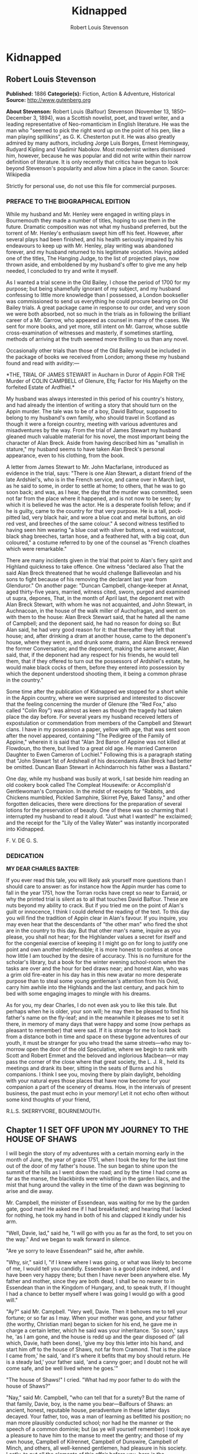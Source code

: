#+TITLE: Kidnapped
#+AUTHOR: Robert Louis Stevenson

* Kidnapped
** Robert Louis Stevenson
   *Published:* 1886
   *Categorie(s):* Fiction, Action & Adventure, Historical
   *Source:* http://www.gutenberg.org

   *About Stevenson:*
   Robert Louis (Balfour) Stevenson (November 13, 1850--December 3, 1894), was a Scottish novelist, poet, and travel
   writer, and a leading representative of Neo-romanticism in English literature. He was the man who "seemed to pick the
   right word up on the point of his pen, like a man playing spillikins", as G. K. Chesterton put it. He was also greatly
   admired by many authors, including Jorge Luis Borges, Ernest Hemingway, Rudyard Kipling and Vladimir Nabokov. Most
   modernist writers dismissed him, however, because he was popular and did not write within their narrow definition of
   literature. It is only recently that critics have begun to look beyond Stevenson's popularity and allow him a place in
   the canon. Source: Wikipedia

   Strictly for personal use, do not use this file for commercial purposes.

*** PREFACE TO THE BIOGRAPHICAL EDITION

    While my husband and Mr. Henley were engaged in writing plays in Bournemouth they made a number of titles, hoping to use
    them in the future. Dramatic composition was not what my husband preferred, but the torrent of Mr. Henley's enthusiasm
    swept him off his feet. However, after several plays had been finished, and his health seriously impaired by his
    endeavours to keep up with Mr. Henley, play writing was abandoned forever, and my husband returned to his legitimate
    vocation. Having added one of the titles, The Hanging Judge, to the list of projected plays, now thrown aside, and
    emboldened by my husband's offer to give me any help needed, I concluded to try and write it myself.

    As I wanted a trial scene in the Old Bailey, I chose the period of 1700 for my purpose; but being shamefully ignorant of
    my subject, and my husband confessing to little more knowledge than I possessed, a London bookseller was commissioned to
    send us everything he could procure bearing on Old Bailey trials. A great package came in response to our order, and
    very soon we were both absorbed, not so much in the trials as in following the brilliant career of a Mr. Garrow, who
    appeared as counsel in many of the cases. We sent for more books, and yet more, still intent on Mr. Garrow, whose subtle
    cross-examination of witnesses and masterly, if sometimes startling, methods of arriving at the truth seemed more
    thrilling to us than any novel.

    Occasionally other trials than those of the Old Bailey would be included in the package of books we received from
    London; among these my husband found and read with avidity:---

    *THE,
    TRIAL
    OF
    JAMES STEWART
    in Aucharn in Duror of Appin
    FOR THE
    Murder of COLIN CAMPBELL of Glenure, Efq;
    Factor for His Majefty on the forfeited
    Estate of Ardfhiel.*

    My husband was always interested in this period of his country's history, and had already the intention of writing a
    story that should turn on the Appin murder. The tale was to be of a boy, David Balfour, supposed to belong to my
    husband's own family, who should travel in Scotland as though it were a foreign country, meeting with various adventures
    and misadventures by the way. From the trial of James Stewart my husband gleaned much valuable material for his novel,
    the most important being the character of Alan Breck. Aside from having described him as "smallish in stature," my
    husband seems to have taken Alan Breck's personal appearance, even to his clothing, from the book.

    A letter from James Stewart to Mr. John Macfarlane, introduced as evidence in the trial, says: "There is one Alan
    Stewart, a distant friend of the late Ardshiel's, who is in the French service, and came over in March last, as he said
    to some, in order to settle at home; to others, that he was to go soon back; and was, as I hear, the day that the murder
    was committed, seen not far from the place where it happened, and is not now to be seen; by which it is believed he was
    the actor. He is a desperate foolish fellow; and if he is guilty, came to the country for that very purpose. He is a
    tall, pock-pitted lad, very black hair, and wore a blue coat and metal buttons, an old red vest, and breeches of the
    same colour." A second witness testified to having seen him wearing "a blue coat with silver buttons, a red waistcoat,
    black shag breeches, tartan hose, and a feathered hat, with a big coat, dun coloured," a costume referred to by one of
    the counsel as "French cloathes which were remarkable."

    There are many incidents given in the trial that point to Alan's fiery spirit and Highland quickness to take offence.
    One witness "declared also That the said Alan Breck threatened that he would challenge Ballieveolan and his sons to
    fight because of his removing the declarant last year from Glenduror." On another page: "Duncan Campbell, change-keeper
    at Annat, aged thirty-five years, married, witness cited, sworn, purged and examined ut supra, depones, That, in the
    month of April last, the deponent met with Alan Breck Stewart, with whom he was not acquainted, and John Stewart, in
    Auchnacoan, in the house of the walk miller of Auchofragan, and went on with them to the house: Alan Breck Stewart said,
    that he hated all the name of Campbell; and the deponent said, he had no reason for doing so: But Alan said, he had very
    good reason for it: that thereafter they left that house; and, after drinking a dram at another house, came to the
    deponent's house, where they went in, and drunk some drams, and Alan Breck renewed the former Conversation; and the
    deponent, making the same answer, Alan said, that, if the deponent had any respect for his friends, he would tell them,
    that if they offered to turn out the possessors of Ardshiel's estate, he would make black cocks of them, before they
    entered into possession by which the deponent understood shooting them, it being a common phrase in the country."

    Some time after the publication of Kidnapped we stopped for a short while in the Appin country, where we were surprised
    and interested to discover that the feeling concerning the murder of Glenure (the "Red Fox," also called "Colin Roy")
    was almost as keen as though the tragedy had taken place the day before. For several years my husband received letters
    of expostulation or commendation from members of the Campbell and Stewart clans. I have in my possession a paper, yellow
    with age, that was sent soon after the novel appeared, containing "The Pedigree of the Family of Appine," wherein it is
    said that "Alan 3rd Baron of Appine was not killed at Flowdoun, tho there, but lived to a great old age. He married
    Cameron Daughter to Ewen Cameron of Lochiel." Following this is a paragraph stating that "John Stewart 1st of Ardsheall
    of his descendants Alan Breck had better be omitted. Duncan Baan Stewart in Achindarroch his father was a Bastard."

    One day, while my husband was busily at work, I sat beside him reading an old cookery book called The Compleat
    Housewife: or Accomplish'd Gentlewoman's Companion. In the midst of receipts for "Rabbits, and Chickens mumbled, Pickled
    Samphire, Skirret Pye, Baked Tansy," and other forgotten delicacies, there were directions for the preparation of
    several lotions for the preservation of beauty. One of these was so charming that I interrupted my husband to read it
    aloud. "Just what I wanted!" he exclaimed; and the receipt for the "Lily of the Valley Water" was instantly incorporated
    into Kidnapped.

    F. V. DE G. S.

*** DEDICATION

    *MY DEAR CHARLES BAXTER:*

    If you ever read this tale, you will likely ask yourself more questions than I should care to answer: as for instance
    how the Appin murder has come to fall in the year 1751, how the Torran rocks have crept so near to Earraid, or why the
    printed trial is silent as to all that touches David Balfour. These are nuts beyond my ability to crack. But if you
    tried me on the point of Alan's guilt or innocence, I think I could defend the reading of the text. To this day you will
    find the tradition of Appin clear in Alan's favour. If you inquire, you may even hear that the descendants of "the other
    man" who fired the shot are in the country to this day. But that other man's name, inquire as you please, you shall not
    hear; for the Highlander values a secret for itself and for the congenial exercise of keeping it I might go on for long
    to justify one point and own another indefensible; it is more honest to confess at once how little I am touched by the
    desire of accuracy. This is no furniture for the scholar's library, but a book for the winter evening school-room when
    the tasks are over and the hour for bed draws near; and honest Alan, who was a grim old fire-eater in his day has in
    this new avatar no more desperate purpose than to steal some young gentleman's attention from his Ovid, carry him awhile
    into the Highlands and the last century, and pack him to bed with some engaging images to mingle with his dreams.

    As for you, my dear Charles, I do not even ask you to like this tale. But perhaps when he is older, your son will; he
    may then be pleased to find his father's name on the fly-leaf; and in the meanwhile it pleases me to set it there, in
    memory of many days that were happy and some (now perhaps as pleasant to remember) that were sad. If it is strange for
    me to look back from a distance both in time and space on these bygone adventures of our youth, it must be stranger for
    you who tread the same streets---who may to-morrow open the door of the old Speculative, where we begin to rank with
    Scott and Robert Emmet and the beloved and inglorious Macbean---or may pass the corner of the close where that great
    society, the L. J. R., held its meetings and drank its beer, sitting in the seats of Burns and his companions. I think I
    see you, moving there by plain daylight, beholding with your natural eyes those places that have now become for your
    companion a part of the scenery of dreams. How, in the intervals of present business, the past must echo in your memory!
    Let it not echo often without some kind thoughts of your friend,

    R.L.S. SKERRYVORE, BOURNEMOUTH.

** Chapter 1 I SET OFF UPON MY JOURNEY TO THE HOUSE OF SHAWS

   I will begin the story of my adventures with a certain morning early in the month of June, the year of grace 1751, when
   I took the key for the last time out of the door of my father's house. The sun began to shine upon the summit of the
   hills as I went down the road; and by the time I had come as far as the manse, the blackbirds were whistling in the
   garden lilacs, and the mist that hung around the valley in the time of the dawn was beginning to arise and die away.

   Mr. Campbell, the minister of Essendean, was waiting for me by the garden gate, good man! He asked me if I had
   breakfasted; and hearing that I lacked for nothing, he took my hand in both of his and clapped it kindly under his arm.

   "Well, Davie, lad," said he, "I will go with you as far as the ford, to set you on the way." And we began to walk
   forward in silence.

   "Are ye sorry to leave Essendean?" said he, after awhile.

   "Why, sir," said I, "if I knew where I was going, or what was likely to become of me, I would tell you candidly.
   Essendean is a good place indeed, and I have been very happy there; but then I have never been anywhere else. My father
   and mother, since they are both dead, I shall be no nearer to in Essendean than in the Kingdom of Hungary, and, to speak
   truth, if I thought I had a chance to better myself where I was going I would go with a good will."

   "Ay?" said Mr. Campbell. "Very well, Davie. Then it behoves me to tell your fortune; or so far as I may. When your
   mother was gone, and your father (the worthy, Christian man) began to sicken for his end, he gave me in charge a certain
   letter, which he said was your inheritance. 'So soon,' says he, 'as I am gone, and the house is redd up and the gear
   disposed of' (all which, Davie, hath been done), 'give my boy this letter into his hand, and start him off to the house
   of Shaws, not far from Cramond. That is the place I came from,' he said, 'and it's where it befits that my boy should
   return. He is a steady lad,' your father said, 'and a canny goer; and I doubt not he will come safe, and be well lived
   where he goes.'"

   "The house of Shaws!" I cried. "What had my poor father to do with the house of Shaws?"

   "Nay," said Mr. Campbell, "who can tell that for a surety? But the name of that family, Davie, boy, is the name you
   bear---Balfours of Shaws: an ancient, honest, reputable house, peradventure in these latter days decayed. Your father,
   too, was a man of learning as befitted his position; no man more plausibly conducted school; nor had he the manner or
   the speech of a common dominie; but (as ye will yourself remember) I took aye a pleasure to have him to the manse to
   meet the gentry; and those of my own house, Campbell of Kilrennet, Campbell of Dunswire, Campbell of Minch, and others,
   all well-kenned gentlemen, had pleasure in his society. Lastly, to put all the elements of this affair before you, here
   is the testamentary letter itself, superscrived by the own hand of our departed brother."

   He gave me the letter, which was addressed in these words: "To the hands of Ebenezer Balfour, Esquire, of Shaws, in his
   house of Shaws, these will be delivered by my son, David Balfour." My heart was beating hard at this great prospect now
   suddenly opening before a lad of seventeen years of age, the son of a poor country dominie in the Forest of Ettrick.

   "Mr. Campbell," I stammered, "and if you were in my shoes, would you go?"

   "Of a surety," said the minister, "that would I, and without pause. A pretty lad like you should get to Cramond (which
   is near in by Edinburgh) in two days of walk. If the worst came to the worst, and your high relations (as I cannot but
   suppose them to be somewhat of your blood) should put you to the door, ye can but walk the two days back again and risp
   at the manse door. But I would rather hope that ye shall be well received, as your poor father forecast for you, and for
   anything that I ken come to be a great man in time. And here, Davie, laddie," he resumed, "it lies near upon my
   conscience to improve this parting, and set you on the right guard against the dangers of the world."

   Here he cast about for a comfortable seat, lighted on a big boulder under a birch by the trackside, sate down upon it
   with a very long, serious upper lip, and the sun now shining in upon us between two peaks, put his pocket-handkerchief
   over his cocked hat to shelter him. There, then, with uplifted forefinger, he first put me on my guard against a
   considerable number of heresies, to which I had no temptation, and urged upon me to be instant in my prayers and reading
   of the Bible. That done, he drew a picture of the great house that I was bound to, and how I should conduct myself with
   its inhabitants.

   "Be soople, Davie, in things immaterial," said he. "Bear ye this in mind, that, though gentle born, ye have had a
   country rearing. Dinnae shame us, Davie, dinnae shame us! In yon great, muckle house, with all these domestics, upper
   and under, show yourself as nice, as circumspect, as quick at the conception, and as slow of speech as any. As for the
   laird---remember he's the laird; I say no more: honour to whom honour. It's a pleasure to obey a laird; or should be, to
   the young."

   "Well, sir," said I, "it may be; and I'll promise you I'll try to make it so."

   "Why, very well said," replied Mr. Campbell, heartily. "And now to come to the material, or (to make a quibble) to the
   immaterial. I have here a little packet which contains four things." He tugged it, as he spoke, and with some great
   difficulty, from the skirt pocket of his coat. "Of these four things, the first is your legal due: the little pickle
   money for your father's books and plenishing, which I have bought (as I have explained from the first) in the design of
   re-selling at a profit to the incoming dominie. The other three are gifties that Mrs. Campbell and myself would be
   blithe of your acceptance. The first, which is round, will likely please ye best at the first off-go; but, O Davie,
   laddie, it's but a drop of water in the sea; it'll help you but a step, and vanish like the morning. The second, which
   is flat and square and written upon, will stand by you through life, like a good staff for the road, and a good pillow
   to your head in sickness. And as for the last, which is cubical, that'll see you, it's my prayerful wish, into a better
   land."

   With that he got upon his feet, took off his hat, and prayed a little while aloud, and in affecting terms, for a young
   man setting out into the world; then suddenly took me in his arms and embraced me very hard; then held me at arm's
   length, looking at me with his face all working with sorrow; and then whipped about, and crying good-bye to me, set off
   backward by the way that we had come at a sort of jogging run. It might have been laughable to another; but I was in no
   mind to laugh. I watched him as long as he was in sight; and he never stopped hurrying, nor once looked back. Then it
   came in upon my mind that this was all his sorrow at my departure; and my conscience smote me hard and fast, because I,
   for my part, was overjoyed to get away out of that quiet country-side, and go to a great, busy house, among rich and
   respected gentlefolk of my own name and blood.

   "Davie, Davie," I thought, "was ever seen such black ingratitude? Can you forget old favours and old friends at the mere
   whistle of a name? Fie, fie; think shame."

   And I sat down on the boulder the good man had just left, and opened the parcel to see the nature of my gifts. That
   which he had called cubical, I had never had much doubt of; sure enough it was a little Bible, to carry in a plaid-neuk.
   That which he had called round, I found to be a shilling piece; and the third, which was to help me so wonderfully both
   in health and sickness all the days of my life, was a little piece of coarse yellow paper, written upon thus in red ink:

   "TO MAKE LILLY OF THE VALLEY WATER.---Take the flowers of lilly of the valley and distil them in sack, and drink a
   spooneful or two as there is occasion. It restores speech to those that have the dumb palsey. It is good against the
   Gout; it comforts the heart and strengthens the memory; and the flowers, put into a Glasse, close stopt, and set into
   ane hill of ants for a month, then take it out, and you will find a liquor which comes from the flowers, which keep in a
   vial; it is good, ill or well, and whether man or woman."

   And then, in the minister's own hand, was added:

   "Likewise for sprains, rub it in; and for the cholic, a great spooneful in the hour."

   To be sure, I laughed over this; but it was rather tremulous laughter; and I was glad to get my bundle on my staff's end
   and set out over the ford and up the hill upon the farther side; till, just as I came on the green drove-road running
   wide through the heather, I took my last look of Kirk Essendean, the trees about the manse, and the big rowans in the
   kirkyard where my father and my mother lay.

** Chapter 2 I COME TO MY JOURNEY'S END

   On the forenoon of the second day, coming to the top of a hill, I saw all the country fall away before me down to the
   sea; and in the midst of this descent, on a long ridge, the city of Edinburgh smoking like a kiln. There was a flag upon
   the castle, and ships moving or lying anchored in the firth; both of which, for as far away as they were, I could
   distinguish clearly; and both brought my country heart into my mouth.

   Presently after, I came by a house where a shepherd lived, and got a rough direction for the neighbourhood of Cramond;
   and so, from one to another, worked my way to the westward of the capital by Colinton, till I came out upon the Glasgow
   road. And there, to my great pleasure and wonder, I beheld a regiment marching to the fifes, every foot in time; an old
   red-faced general on a grey horse at the one end, and at the other the company of Grenadiers, with their Pope's-hats.
   The pride of life seemed to mount into my brain at the sight of the red coats and the hearing of that merry music.

   A little farther on, and I was told I was in Cramond parish, and began to substitute in my inquiries the name of the
   house of Shaws. It was a word that seemed to surprise those of whom I sought my way. At first I thought the plainness of
   my appearance, in my country habit, and that all dusty from the road, consorted ill with the greatness of the place to
   which I was bound. But after two, or maybe three, had given me the same look and the same answer, I began to take it in
   my head there was something strange about the Shaws itself.

   The better to set this fear at rest, I changed the form of my inquiries; and spying an honest fellow coming along a lane
   on the shaft of his cart, I asked him if he had ever heard tell of a house they called the house of Shaws.

   He stopped his cart and looked at me, like the others.

   "Ay" said he. "What for?"

   "It's a great house?" I asked.

   "Doubtless," says he. "The house is a big, muckle house."

   "Ay," said I, "but the folk that are in it?"

   "Folk?" cried he. "Are ye daft? There's nae folk there---to call folk."

   "What?" say I; "not Mr. Ebenezer?"

   "Ou, ay" says the man; "there's the laird, to be sure, if it's him you're wanting. What'll like be your business,
   mannie?"

   "I was led to think that I would get a situation," I said, looking as modest as I could.

   "What?" cries the carter, in so sharp a note that his very horse started; and then, "Well, mannie," he added, "it's nane
   of my affairs; but ye seem a decent-spoken lad; and if ye'll take a word from me, ye'll keep clear of the Shaws."

   The next person I came across was a dapper little man in a beautiful white wig, whom I saw to be a barber on his rounds;
   and knowing well that barbers were great gossips, I asked him plainly what sort of a man was Mr. Balfour of the Shaws.

   "Hoot, hoot, hoot," said the barber, "nae kind of a man, nae kind of a man at all;" and began to ask me very shrewdly
   what my business was; but I was more than a match for him at that, and he went on to his next customer no wiser than he
   came.

   I cannot well describe the blow this dealt to my illusions. The more indistinct the accusations were, the less I liked
   them, for they left the wider field to fancy. What kind of a great house was this, that all the parish should start and
   stare to be asked the way to it? or what sort of a gentleman, that his ill-fame should be thus current on the wayside?
   If an hour's walking would have brought me back to Essendean, had left my adventure then and there, and returned to Mr.
   Campbell's. But when I had come so far a way already, mere shame would not suffer me to desist till I had put the matter
   to the touch of proof; I was bound, out of mere self-respect, to carry it through; and little as I liked the sound of
   what I heard, and slow as I began to travel, I still kept asking my way and still kept advancing.

   It was drawing on to sundown when I met a stout, dark, sour-looking woman coming trudging down a hill; and she, when I
   had put my usual question, turned sharp about, accompanied me back to the summit she had just left, and pointed to a
   great bulk of building standing very bare upon a green in the bottom of the next valley. The country was pleasant round
   about, running in low hills, pleasantly watered and wooded, and the crops, to my eyes, wonderfully good; but the house
   itself appeared to be a kind of ruin; no road led up to it; no smoke arose from any of the chimneys; nor was there any
   semblance of a garden. My heart sank. "That!" I cried.

   The woman's face lit up with a malignant anger. "That is the house of Shaws!" she cried. "Blood built it; blood stopped
   the building of it; blood shall bring it down. See here!" she cried again---"I spit upon the ground, and crack my thumb
   at it! Black be its fall! If ye see the laird, tell him what ye hear; tell him this makes the twelve hunner and nineteen
   time that Jennet Clouston has called down the curse on him and his house, byre and stable, man, guest, and master, wife,
   miss, or bairn---black, black be their fall!"

   And the woman, whose voice had risen to a kind of eldritch sing-song, turned with a skip, and was gone. I stood where
   she left me, with my hair on end. In those days folk still believed in witches and trembled at a curse; and this one,
   falling so pat, like a wayside omen, to arrest me ere I carried out my purpose, took the pith out of my legs.

   I sat me down and stared at the house of Shaws. The more I looked, the pleasanter that country-side appeared; being all
   set with hawthorn bushes full of flowers; the fields dotted with sheep; a fine flight of rooks in the sky; and every
   sign of a kind soil and climate; and yet the barrack in the midst of it went sore against my fancy.

   Country folk went by from the fields as I sat there on the side of the ditch, but I lacked the spirit to give them a
   good-e'en. At last the sun went down, and then, right up against the yellow sky, I saw a scroll of smoke go mounting,
   not much thicker, as it seemed to me, than the smoke of a candle; but still there it was, and meant a fire, and warmth,
   and cookery, and some living inhabitant that must have lit it; and this comforted my heart.

   So I set forward by a little faint track in the grass that led in my direction. It was very faint indeed to be the only
   way to a place of habitation; yet I saw no other. Presently it brought me to stone uprights, with an unroofed lodge
   beside them, and coats of arms upon the top. A main entrance it was plainly meant to be, but never finished; instead of
   gates of wrought iron, a pair of hurdles were tied across with a straw rope; and as there were no park walls, nor any
   sign of avenue, the track that I was following passed on the right hand of the pillars, and went wandering on toward the
   house.

   The nearer I got to that, the drearier it appeared. It seemed like the one wing of a house that had never been finished.
   What should have been the inner end stood open on the upper floors, and showed against the sky with steps and stairs of
   uncompleted masonry. Many of the windows were unglazed, and bats flew in and out like doves out of a dove-cote.

   The night had begun to fall as I got close; and in three of the lower windows, which were very high up and narrow, and
   well barred, the changing light of a little fire began to glimmer. Was this the palace I had been coming to? Was it
   within these walls that I was to seek new friends and begin great fortunes? Why, in my father's house on
   Essen-Waterside, the fire and the bright lights would show a mile away, and the door open to a beggar's knock!

   I came forward cautiously, and giving ear as I came, heard some one rattling with dishes, and a little dry, eager cough
   that came in fits; but there was no sound of speech, and not a dog barked.

   The door, as well as I could see it in the dim light, was a great piece of wood all studded with nails; and I lifted my
   hand with a faint heart under my jacket, and knocked once. Then I stood and waited. The house had fallen into a dead
   silence; a whole minute passed away, and nothing stirred but the bats overhead. I knocked again, and hearkened again. By
   this time my ears had grown so accustomed to the quiet, that I could hear the ticking of the clock inside as it slowly
   counted out the seconds; but whoever was in that house kept deadly still, and must have held his breath.

   I was in two minds whether to run away; but anger got the upper hand, and I began instead to rain kicks and buffets on
   the door, and to shout out aloud for Mr. Balfour. I was in full career, when I heard the cough right overhead, and
   jumping back and looking up, beheld a man's head in a tall nightcap, and the bell mouth of a blunderbuss, at one of the
   first-storey windows.

   "It's loaded," said a voice.

   "I have come here with a letter," I said, "to Mr. Ebenezer Balfour of Shaws. Is he here?"

   "From whom is it?" asked the man with the blunderbuss.

   "That is neither here nor there," said I, for I was growing very wroth.

   "Well," was the reply, "ye can put it down upon the doorstep, and be off with ye."

   "I will do no such thing," I cried. "I will deliver it into Mr. Balfour's hands, as it was meant I should. It is a
   letter of introduction."

   "A what?" cried the voice, sharply.

   I repeated what I had said.

   "Who are ye, yourself?" was the next question, after a considerable pause.

   "I am not ashamed of my name," said I. "They call me David Balfour."

   At that, I made sure the man started, for I heard the blunderbuss rattle on the window-sill; and it was after quite a
   long pause, and with a curious change of voice, that the next question followed:

   "Is your father dead?"

   I was so much surprised at this, that I could find no voice to answer, but stood staring.

   "Ay" the man resumed, "he'll be dead, no doubt; and that'll be what brings ye chapping to my door." Another pause, and
   then defiantly, "Well, man," he said, "I'll let ye in;" and he disappeared from the window.

** Chapter 3 I MAKE ACQUAINTANCE OF MY UNCLE

   Presently there came a great rattling of chains and bolts, and the door was cautiously opened and shut to again behind
   me as soon as I had passed.

   "Go into the kitchen and touch naething," said the voice; and while the person of the house set himself to replacing the
   defences of the door, I groped my way forward and entered the kitchen.

   The fire had burned up fairly bright, and showed me the barest room I think I ever put my eyes on. Half-a-dozen dishes
   stood upon the shelves; the table was laid for supper with a bowl of porridge, a horn spoon, and a cup of small beer.
   Besides what I have named, there was not another thing in that great, stone-vaulted, empty chamber but lockfast chests
   arranged along the wall and a corner cupboard with a padlock.

   As soon as the last chain was up, the man rejoined me. He was a mean, stooping, narrow-shouldered, clay-faced creature;
   and his age might have been anything between fifty and seventy. His nightcap was of flannel, and so was the nightgown
   that he wore, instead of coat and waistcoat, over his ragged shirt. He was long unshaved; but what most distressed and
   even daunted me, he would neither take his eyes away from me nor look me fairly in the face. What he was, whether by
   trade or birth, was more than I could fathom; but he seemed most like an old, unprofitable serving-man, who should have
   been left in charge of that big house upon board wages.

   "Are ye sharp-set?" he asked, glancing at about the level of my knee. "Ye can eat that drop parritch?"

   I said I feared it was his own supper.

   "O," said he, "I can do fine wanting it. I'll take the ale, though, for it slockens (moistens) my cough." He drank the
   cup about half out, still keeping an eye upon me as he drank; and then suddenly held out his hand. "Let's see the
   letter," said he.

   I told him the letter was for Mr. Balfour; not for him.

   "And who do ye think I am?" says he. "Give me Alexander's letter."

   "You know my father's name?"

   "It would be strange if I didnae," he returned, "for he was my born brother; and little as ye seem to like either me or
   my house, or my good parritch, I'm your born uncle, Davie, my man, and you my born nephew. So give us the letter, and
   sit down and fill your kyte."

   If I had been some years younger, what with shame, weariness, and disappointment, I believe I had burst into tears. As
   it was, I could find no words, neither black nor white, but handed him the letter, and sat down to the porridge with as
   little appetite for meat as ever a young man had.

   Meanwhile, my uncle, stooping over the fire, turned the letter over and over in his hands.

   "Do ye ken what's in it?" he asked, suddenly.

   "You see for yourself, sir," said I, "that the seal has not been broken."

   "Ay," said he, "but what brought you here?"

   "To give the letter," said I.

   "No," says he, cunningly, "but ye'll have had some hopes, nae doubt?"

   "I confess, sir," said I, "when I was told that I had kinsfolk well-to-do, I did indeed indulge the hope that they might
   help me in my life. But I am no beggar; I look for no favours at your hands, and I want none that are not freely given.
   For as poor as I appear, I have friends of my own that will be blithe to help me."

   "Hoot-toot!" said Uncle Ebenezer, "dinnae fly up in the snuff at me. We'll agree fine yet. And, Davie, my man, if you're
   done with that bit parritch, I could just take a sup of it myself. Ay," he continued, as soon as he had ousted me from
   the stool and spoon, "they're fine, halesome food---they're grand food, parritch." He murmured a little grace to himself
   and fell to. "Your father was very fond of his meat, I mind; he was a hearty, if not a great eater; but as for me, I
   could never do mair than pyke at food." He took a pull at the small beer, which probably reminded him of hospitable
   duties, for his next speech ran thus: "If ye're dry ye'll find water behind the door."

   To this I returned no answer, standing stiffly on my two feet, and looking down upon my uncle with a mighty angry heart.
   He, on his part, continued to eat like a man under some pressure of time, and to throw out little darting glances now at
   my shoes and now at my home-spun stockings. Once only, when he had ventured to look a little higher, our eyes met; and
   no thief taken with a hand in a man's pocket could have shown more lively signals of distress. This set me in a muse,
   whether his timidity arose from too long a disuse of any human company; and whether perhaps, upon a little trial, it
   might pass off, and my uncle change into an altogether different man. From this I was awakened by his sharp voice.

   "Your father's been long dead?" he asked.

   "Three weeks, sir," said I.

   "He was a secret man, Alexander---a secret, silent man," he continued. "He never said muckle when he was young. He'll
   never have spoken muckle of me?"

   "I never knew, sir, till you told it me yourself, that he had any brother."

   "Dear me, dear me!" said Ebenezer. "Nor yet of Shaws, I dare say?"

   "Not so much as the name, sir," said I.

   "To think o' that!" said he. "A strange nature of a man!" For all that, he seemed singularly satisfied, but whether with
   himself, or me, or with this conduct of my father's, was more than I could read. Certainly, however, he seemed to be
   outgrowing that distaste, or ill-will, that he had conceived at first against my person; for presently he jumped up,
   came across the room behind me, and hit me a smack upon the shoulder. "We'll agree fine yet!" he cried. "I'm just as
   glad I let you in. And now come awa' to your bed."

   To my surprise, he lit no lamp or candle, but set forth into the dark passage, groped his way, breathing deeply, up a
   flight of steps, and paused before a door, which he unlocked. I was close upon his heels, having stumbled after him as
   best I might; and then he bade me go in, for that was my chamber. I did as he bid, but paused after a few steps, and
   begged a light to go to bed with.

   "Hoot-toot!" said Uncle Ebenezer, "there's a fine moon."

   "Neither moon nor star, sir, and pit-mirk," [[file:footnotes.xml#footnote_1][[1]]] said I. "I cannae see the bed."

   "Hoot-toot, hoot-toot!" said he. "Lights in a house is a thing I dinnae agree with. I'm unco feared of fires. Good-night
   to ye, Davie, my man." And before I had time to add a further protest, he pulled the door to, and I heard him lock me in
   from the outside.

   I did not know whether to laugh or cry. The room was as cold as a well, and the bed, when I had found my way to it, as
   damp as a peat-hag; but by good fortune I had caught up my bundle and my plaid, and rolling myself in the latter, I lay
   down upon the floor under lee of the big bedstead, and fell speedily asleep.

   With the first peep of day I opened my eyes, to find myself in a great chamber, hung with stamped leather, furnished
   with fine embroidered furniture, and lit by three fair windows. Ten years ago, or perhaps twenty, it must have been as
   pleasant a room to lie down or to awake in as a man could wish; but damp, dirt, disuse, and the mice and spiders had
   done their worst since then. Many of the window-panes, besides, were broken; and indeed this was so common a feature in
   that house, that I believe my uncle must at some time have stood a siege from his indignant neighbours---perhaps with
   Jennet Clouston at their head.

   Meanwhile the sun was shining outside; and being very cold in that miserable room, I knocked and shouted till my gaoler
   came and let me out. He carried me to the back of the house, where was a draw-well, and told me to "wash my face there,
   if I wanted;" and when that was done, I made the best of my own way back to the kitchen, where he had lit the fire and
   was making the porridge. The table was laid with two bowls and two horn spoons, but the same single measure of small
   beer. Perhaps my eye rested on this particular with some surprise, and perhaps my uncle observed it; for he spoke up as
   if in answer to my thought, asking me if I would like to drink ale---for so he called it.

   I told him such was my habit, but not to put himself about.

   "Na, na," said he; "I'll deny you nothing in reason."

   He fetched another cup from the shelf; and then, to my great surprise, instead of drawing more beer, he poured an
   accurate half from one cup to the other. There was a kind of nobleness in this that took my breath away; if my uncle was
   certainly a miser, he was one of that thorough breed that goes near to make the vice respectable.

   When we had made an end of our meal, my uncle Ebenezer unlocked a drawer, and drew out of it a clay pipe and a lump of
   tobacco, from which he cut one fill before he locked it up again. Then he sat down in the sun at one of the windows and
   silently smoked. From time to time his eyes came coasting round to me, and he shot out one of his questions. Once it
   was, "And your mother?" and when I had told him that she, too, was dead, "Ay, she was a bonnie lassie!" Then, after
   another long pause, "Whae were these friends o' yours?"

   I told him they were different gentlemen of the name of Campbell; though, indeed, there was only one, and that the
   minister, that had ever taken the least note of me; but I began to think my uncle made too light of my position, and
   finding myself all alone with him, I did not wish him to suppose me helpless.

   He seemed to turn this over in his mind; and then, "Davie, my man," said he, "ye've come to the right bit when ye came
   to your uncle Ebenezer. I've a great notion of the family, and I mean to do the right by you; but while I'm taking a bit
   think to mysel' of what's the best thing to put you to---whether the law, or the meenistry, or maybe the army, whilk is
   what boys are fondest of---I wouldnae like the Balfours to be humbled before a wheen Hieland Campbells, and I'll ask you
   to keep your tongue within your teeth. Nae letters; nae messages; no kind of word to onybody; or else---there's my
   door."

   "Uncle Ebenezer," said I, "I've no manner of reason to suppose you mean anything but well by me. For all that, I would
   have you to know that I have a pride of my own. It was by no will of mine that I came seeking you; and if you show me
   your door again, I'll take you at the word."

   He seemed grievously put out. "Hoots-toots," said he, "ca' cannie, man---ca' cannie! Bide a day or two. I'm nae warlock,
   to find a fortune for you in the bottom of a parritch bowl; but just you give me a day or two, and say naething to
   naebody, and as sure as sure, I'll do the right by you."

   "Very well," said I, "enough said. If you want to help me, there's no doubt but I'll be glad of it, and none but I'll be
   grateful."

   It seemed to me (too soon, I dare say) that I was getting the upper hand of my uncle; and I began next to say that I
   must have the bed and bedclothes aired and put to sun-dry; for nothing would make me sleep in such a pickle.

   "Is this my house or yours?" said he, in his keen voice, and then all of a sudden broke off. "Na, na," said he, "I
   didnae mean that. What's mine is yours, Davie, my man, and what's yours is mine. Blood's thicker than water; and there's
   naebody but you and me that ought the name." And then on he rambled about the family, and its ancient greatness, and his
   father that began to enlarge the house, and himself that stopped the building as a sinful waste; and this put it in my
   head to give him Jennet Clouston's message.

   "The limmer!" he cried. "Twelve hunner and fifteen---that's every day since I had the limmer
   rowpit![[file:footnotes.xml#footnote_2][[2]]] Dod, David, I'll have her roasted on red peats before I'm by with it! A
   witch---a proclaimed witch! I'll aff and see the session clerk."

   And with that he opened a chest, and got out a very old and well-preserved blue coat and waistcoat, and a good enough
   beaver hat, both without lace. These he threw on any way, and taking a staff from the cupboard, locked all up again, and
   was for setting out, when a thought arrested him.

   "I cannae leave you by yoursel' in the house," said he. "I'll have to lock you out."

   The blood came to my face. "If you lock me out," I said, "it'll be the last you'll see of me in friendship."

   He turned very pale, and sucked his mouth in.

   "This is no the way" he said, looking wickedly at a corner of the floor---"this is no the way to win my favour, David."

   "Sir," says I, "with a proper reverence for your age and our common blood, I do not value your favour at a boddle's
   purchase. I was brought up to have a good conceit of myself; and if you were all the uncle, and all the family, I had in
   the world ten times over, I wouldn't buy your liking at such prices."

   Uncle Ebenezer went and looked out of the window for awhile. I could see him all trembling and twitching, like a man
   with palsy. But when he turned round, he had a smile upon his face.

   "Well, well," said he, "we must bear and forbear. I'll no go; that's all that's to be said of it."

   "Uncle Ebenezer," I said, "I can make nothing out of this. You use me like a thief; you hate to have me in this house;
   you let me see it, every word and every minute: it's not possible that you can like me; and as for me, I've spoken to
   you as I never thought to speak to any man. Why do you seek to keep me, then? Let me gang back---let me gang back to the
   friends I have, and that like me!"

   "Na, na; na, na," he said, very earnestly. "I like you fine; we'll agree fine yet; and for the honour of the house I
   couldnae let you leave the way ye came. Bide here quiet, there's a good lad; just you bide here quiet a bittie, and
   ye'll find that we agree."

   "Well, sir," said I, after I had thought the matter out in silence, "I'll stay awhile. It's more just I should be helped
   by my own blood than strangers; and if we don't agree, I'll do my best it shall be through no fault of mine."

** Chapter 4 I RUN A GREAT DANGER IN THE HOUSE OF SHAWS

   For a day that was begun so ill, the day passed fairly well. We had the porridge cold again at noon, and hot porridge at
   night; porridge and small beer was my uncle's diet. He spoke but little, and that in the same way as before, shooting a
   question at me after a long silence; and when I sought to lead him to talk about my future, slipped out of it again. In
   a room next door to the kitchen, where he suffered me to go, I found a great number of books, both Latin and English, in
   which I took great pleasure all the afternoon. Indeed, the time passed so lightly in this good company, that I began to
   be almost reconciled to my residence at Shaws; and nothing but the sight of my uncle, and his eyes playing hide and seek
   with mine, revived the force of my distrust.

   One thing I discovered, which put me in some doubt. This was an entry on the fly-leaf of a chap-book (one of Patrick
   Walker's) plainly written by my father's hand and thus conceived: "To my brother Ebenezer on his fifth birthday" Now,
   what puzzled me was this: That, as my father was of course the younger brother, he must either have made some strange
   error, or he must have written, before he was yet five, an excellent, clear manly hand of writing.

   I tried to get this out of my head; but though I took down many interesting authors, old and new, history, poetry, and
   story-book, this notion of my father's hand of writing stuck to me; and when at length I went back into the kitchen, and
   sat down once more to porridge and small beer, the first thing I said to Uncle Ebenezer was to ask him if my father had
   not been very quick at his book.

   "Alexander? No him!" was the reply. "I was far quicker mysel'; I was a clever chappie when I was young. Why, I could
   read as soon as he could."

   This puzzled me yet more; and a thought coming into my head, I asked if he and my father had been twins.

   He jumped upon his stool, and the horn spoon fell out of his hand upon the floor. "What gars ye ask that?" he said, and
   he caught me by the breast of the jacket, and looked this time straight into my eyes: his own were little and light, and
   bright like a bird's, blinking and winking strangely.

   "What do you mean?" I asked, very calmly, for I was far stronger than he, and not easily frightened. "Take your hand
   from my jacket. This is no way to behave."

   My uncle seemed to make a great effort upon himself. "Dod man, David," he said, "ye should-nae speak to me about your
   father. That's where the mistake is." He sat awhile and shook, blinking in his plate: "He was all the brother that ever
   I had," he added, but with no heart in his voice; and then he caught up his spoon and fell to supper again, but still
   shaking.

   Now this last passage, this laying of hands upon my person and sudden profession of love for my dead father, went so
   clean beyond my comprehension that it put me into both fear and hope. On the one hand, I began to think my uncle was
   perhaps insane and might be dangerous; on the other, there came up into my mind (quite unbidden by me and even
   discouraged) a story like some ballad I had heard folk singing, of a poor lad that was a rightful heir and a wicked
   kinsman that tried to keep him from his own. For why should my uncle play a part with a relative that came, almost a
   beggar, to his door, unless in his heart he had some cause to fear him?

   With this notion, all unacknowledged, but nevertheless getting firmly settled in my head, I now began to imitate his
   covert looks; so that we sat at table like a cat and a mouse, each stealthily observing the other. Not another word had
   he to say to me, black or white, but was busy turning something secretly over in his mind; and the longer we sat and the
   more I looked at him, the more certain I became that the something was unfriendly to myself.

   When he had cleared the platter, he got out a single pipeful of tobacco, just as in the morning, turned round a stool
   into the chimney corner, and sat awhile smoking, with his back to me.

   "Davie," he said, at length, "I've been thinking;" then he paused, and said it again. "There's a wee bit siller that I
   half promised ye before ye were born," he continued; "promised it to your father. O, naething legal, ye understand; just
   gentlemen daffing at their wine. Well, I keepit that bit money separate---it was a great expense, but a promise is a
   promise---and it has grown by now to be a matter of just precisely---just exactly"---and here he paused and
   stumbled---"of just exactly forty pounds!" This last he rapped out with a sidelong glance over his shoulder; and the
   next moment added, almost with a scream, "Scots!"

   The pound Scots being the same thing as an English shilling, the difference made by this second thought was
   considerable; I could see, besides, that the whole story was a lie, invented with some end which it puzzled me to guess;
   and I made no attempt to conceal the tone of raillery in which I answered---

   "O, think again, sir! Pounds sterling, I believe!"

   "That's what I said," returned my uncle: "pounds sterling! And if you'll step out-by to the door a minute, just to see
   what kind of a night it is, I'll get it out to ye and call ye in again."

   I did his will, smiling to myself in my contempt that he should think I was so easily to be deceived. It was a dark
   night, with a few stars low down; and as I stood just outside the door, I heard a hollow moaning of wind far off among
   the hills. I said to myself there was something thundery and changeful in the weather, and little knew of what a vast
   importance that should prove to me before the evening passed.

   When I was called in again, my uncle counted out into my hand seven and thirty golden guinea pieces; the rest was in his
   hand, in small gold and silver; but his heart failed him there, and he crammed the change into his pocket.

   "There," said he, "that'll show you! I'm a queer man, and strange wi' strangers; but my word is my bond, and there's the
   proof of it."

   Now, my uncle seemed so miserly that I was struck dumb by this sudden generosity, and could find no words in which to
   thank him.

   "No a word!" said he. "Nae thanks; I want nae thanks. I do my duty. I'm no saying that everybody would have, done it;
   but for my part (though I'm a careful body, too) it's a pleasure to me to do the right by my brother's son; and it's a
   pleasure to me to think that now we'll agree as such near friends should."

   I spoke him in return as handsomely as I was able; but all the while I was wondering what would come next, and why he
   had parted with his precious guineas; for as to the reason he had given, a baby would have refused it.

   Presently he looked towards me sideways.

   "And see here," says he, "tit for tat."

   I told him I was ready to prove my gratitude in any reasonable degree, and then waited, looking for some monstrous
   demand. And yet, when at last he plucked up courage to speak, it was only to tell me (very properly, as I thought) that
   he was growing old and a little broken, and that he would expect me to help him with the house and the bit garden.

   I answered, and expressed my readiness to serve.

   "Well," he said, "let's begin." He pulled out of his pocket a rusty key. "There," says he, "there's the key of the
   stair-tower at the far end of the house. Ye can only win into it from the outside, for that part of the house is no
   finished. Gang ye in there, and up the stairs, and bring me down the chest that's at the top. There's papers in't," he
   added.

   "Can I have a light, sir?" said I.

   "Na," said he, very cunningly. "Nae lights in my house."

   "Very well, sir," said I. "Are the stairs good?"

   "They're grand," said he; and then, as I was going, "Keep to the wall," he added; "there's nae bannisters. But the
   stairs are grand underfoot."

   Out I went into the night. The wind was still moaning in the distance, though never a breath of it came near the house
   of Shaws. It had fallen blacker than ever; and I was glad to feel along the wall, till I came the length of the
   stairtower door at the far end of the unfinished wing. I had got the key into the keyhole and had just turned it, when
   all upon a sudden, without sound of wind or thunder, the whole sky lighted up with wild fire and went black again. I had
   to put my hand over my eyes to get back to the colour of the darkness; and indeed I was already half blinded when I
   stepped into the tower.

   It was so dark inside, it seemed a body could scarce breathe; but I pushed out with foot and hand, and presently struck
   the wall with the one, and the lowermost round of the stair with the other. The wall, by the touch, was of fine hewn
   stone; the steps too, though somewhat steep and narrow, were of polished masonwork, and regular and solid underfoot.
   Minding my uncle's word about the bannisters, I kept close to the tower side, and felt my way in the pitch darkness with
   a beating heart.

   The house of Shaws stood some five full storeys high, not counting lofts. Well, as I advanced, it seemed to me the stair
   grew airier and a thought more lightsome; and I was wondering what might be the cause of this change, when a second
   blink of the summer lightning came and went. If I did not cry out, it was because fear had me by the throat; and if I
   did not fall, it was more by Heaven's mercy than my own strength. It was not only that the flash shone in on every side
   through breaches in the wall, so that I seemed to be clambering aloft upon an open scaffold, but the same passing
   brightness showed me the steps were of unequal length, and that one of my feet rested that moment within two inches of
   the well.

   This was the grand stair! I thought; and with the thought, a gust of a kind of angry courage came into my heart. My
   uncle had sent me here, certainly to run great risks, perhaps to die. I swore I would settle that "perhaps," if I should
   break my neck for it; got me down upon my hands and knees; and as slowly as a snail, feeling before me every inch, and
   testing the solidity of every stone, I continued to ascend the stair. The darkness, by contrast with the flash, appeared
   to have redoubled; nor was that all, for my ears were now troubled and my mind confounded by a great stir of bats in the
   top part of the tower, and the foul beasts, flying downwards, sometimes beat about my face and body.

   The tower, I should have said, was square; and in every corner the step was made of a great stone of a different shape
   to join the flights. Well, I had come close to one of these turns, when, feeling forward as usual, my hand slipped upon
   an edge and found nothing but emptiness beyond it. The stair had been carried no higher; to set a stranger mounting it
   in the darkness was to send him straight to his death; and (although, thanks to the lightning and my own precautions, I
   was safe enough) the mere thought of the peril in which I might have stood, and the dreadful height I might have fallen
   from, brought out the sweat upon my body and relaxed my joints.

   But I knew what I wanted now, and turned and groped my way down again, with a wonderful anger in my heart. About
   half-way down, the wind sprang up in a clap and shook the tower, and died again; the rain followed; and before I had
   reached the ground level it fell in buckets. I put out my head into the storm, and looked along towards the kitchen. The
   door, which I had shut behind me when I left, now stood open, and shed a little glimmer of light; and I thought I could
   see a figure standing in the rain, quite still, like a man hearkening. And then there came a blinding flash, which
   showed me my uncle plainly, just where I had fancied him to stand; and hard upon the heels of it, a great tow-row of
   thunder.

   Now, whether my uncle thought the crash to be the sound of my fall, or whether he heard in it God's voice denouncing
   murder, I will leave you to guess. Certain it is, at least, that he was seized on by a kind of panic fear, and that he
   ran into the house and left the door open behind him. I followed as softly as I could, and, coming unheard into the
   kitchen, stood and watched him.

   He had found time to open the corner cupboard and bring out a great case bottle of aqua vitae, and now sat with his back
   towards me at the table. Ever and again he would be seized with a fit of deadly shuddering and groan aloud, and carrying
   the bottle to his lips, drink down the raw spirits by the mouthful.

   I stepped forward, came close behind him where he sat, and suddenly clapping my two hands down upon his
   shoulders---"Ah!" cried I.

   My uncle gave a kind of broken cry like a sheep's bleat, flung up his arms, and tumbled to the floor like a dead man. I
   was somewhat shocked at this; but I had myself to look to first of all, and did not hesitate to let him lie as he had
   fallen. The keys were hanging in the cupboard; and it was my design to furnish myself with arms before my uncle should
   come again to his senses and the power of devising evil. In the cupboard were a few bottles, some apparently of
   medicine; a great many bills and other papers, which I should willingly enough have rummaged, had I had the time; and a
   few necessaries that were nothing to my purpose. Thence I turned to the chests. The first was full of meal; the second
   of moneybags and papers tied into sheaves; in the third, with many other things (and these for the most part clothes) I
   found a rusty, ugly-looking Highland dirk without the scabbard. This, then, I concealed inside my waistcoat, and turned
   to my uncle.

   He lay as he had fallen, all huddled, with one knee up and one arm sprawling abroad; his face had a strange colour of
   blue, and he seemed to have ceased breathing. Fear came on me that he was dead; then I got water and dashed it in his
   face; and with that he seemed to come a little to himself, working his mouth and fluttering his eyelids. At last he
   looked up and saw me, and there came into his eyes a terror that was not of this world.

   "Come, come," said I; "sit up."

   "Are ye alive?" he sobbed. "O man, are ye alive?"

   "That am I," said I. "Small thanks to you!"

   He had begun to seek for his breath with deep sighs. "The blue phial," said he---"in the aumry---the blue phial." His
   breath came slower still.

   I ran to the cupboard, and, sure enough, found there a blue phial of medicine, with the dose written on it on a paper,
   and this I administered to him with what speed I might.

   "It's the trouble," said he, reviving a little; "I have a trouble, Davie. It's the heart."

   I set him on a chair and looked at him. It is true I felt some pity for a man that looked so sick, but I was full
   besides of righteous anger; and I numbered over before him the points on which I wanted explanation: why he lied to me
   at every word; why he feared that I should leave him; why he disliked it to be hinted that he and my father were
   twins---"Is that because it is true?" I asked; why he had given me money to which I was convinced I had no claim; and,
   last of all, why he had tried to kill me. He heard me all through in silence; and then, in a broken voice, begged me to
   let him go to bed.

   "I'll tell ye the morn," he said; "as sure as death I will."

   And so weak was he that I could do nothing but consent. I locked him into his room, however, and pocketed the key, and
   then returning to the kitchen, made up such a blaze as had not shone there for many a long year, and wrapping myself in
   my plaid, lay down upon the chests and fell asleep.

** Chapter 5 I GO TO THE QUEEN'S FERRY

   Much rain fell in the night; and the next morning there blew a bitter wintry wind out of the north-west, driving
   scattered clouds. For all that, and before the sun began to peep or the last of the stars had vanished, I made my way to
   the side of the burn, and had a plunge in a deep whirling pool. All aglow from my bath, I sat down once more beside the
   fire, which I replenished, and began gravely to consider my position.

   There was now no doubt about my uncle's enmity; there was no doubt I carried my life in my hand, and he would leave no
   stone unturned that he might compass my destruction. But I was young and spirited, and like most lads that have been
   country-bred, I had a great opinion of my shrewdness. I had come to his door no better than a beggar and little more
   than a child; he had met me with treachery and violence; it would be a fine consummation to take the upper hand, and
   drive him like a herd of sheep.

   I sat there nursing my knee and smiling at the fire; and I saw myself in fancy smell out his secrets one after another,
   and grow to be that man's king and ruler. The warlock of Essendean, they say, had made a mirror in which men could read
   the future; it must have been of other stuff than burning coal; for in all the shapes and pictures that I sat and gazed
   at, there was never a ship, never a seaman with a hairy cap, never a big bludgeon for my silly head, or the least sign
   of all those tribulations that were ripe to fall on me.

   Presently, all swollen with conceit, I went up-stairs and gave my prisoner his liberty. He gave me good-morning civilly;
   and I gave the same to him, smiling down upon him, from the heights of my sufficiency. Soon we were set to breakfast, as
   it might have been the day before.

   "Well, sir," said I, with a jeering tone, "have you nothing more to say to me?" And then, as he made no articulate
   reply, "It will be time, I think, to understand each other," I continued. "You took me for a country Johnnie Raw, with
   no more mother-wit or courage than a porridge-stick. I took you for a good man, or no worse than others at the least. It
   seems we were both wrong. What cause you have to fear me, to cheat me, and to attempt my life---"

   He murmured something about a jest, and that he liked a bit of fun; and then, seeing me smile, changed his tone, and
   assured me he would make all clear as soon as we had breakfasted. I saw by his face that he had no lie ready for me,
   though he was hard at work preparing one; and I think I was about to tell him so, when we were interrupted by a knocking
   at the door.

   Bidding my uncle sit where he was, I went to open it, and found on the doorstep a half-grown boy in sea-clothes. He had
   no sooner seen me than he began to dance some steps of the sea-hornpipe (which I had never before heard of far less
   seen), snapping his fingers in the air and footing it right cleverly. For all that, he was blue with the cold; and there
   was something in his face, a look between tears and laughter, that was highly pathetic and consisted ill with this
   gaiety of manner.

   "What cheer, mate?" says he, with a cracked voice.

   I asked him soberly to name his pleasure.

   "O, pleasure!" says he; and then began to sing:

   #+BEGIN_QUOTE
   "For it's my delight, of a shiny night, In the season of the year."
   #+END_QUOTE

   "Well," said I, "if you have no business at all, I will even be so unmannerly as to shut you out."

   "Stay, brother!" he cried. "Have you no fun about you? or do you want to get me thrashed? I've brought a letter from old
   Heasyoasy to Mr. Belflower." He showed me a letter as he spoke. "And I say, mate," he added, "I'm mortal hungry."

   "Well," said I, "come into the house, and you shall have a bite if I go empty for it."

   With that I brought him in and set him down to my own place, where he fell-to greedily on the remains of breakfast,
   winking to me between whiles, and making many faces, which I think the poor soul considered manly. Meanwhile, my uncle
   had read the letter and sat thinking; then, suddenly, he got to his feet with a great air of liveliness, and pulled me
   apart into the farthest corner of the room.

   "Read that," said he, and put the letter in my hand.

   Here it is, lying before me as I write:

   "The Hawes Inn, at the Queen's Ferry.

   "Sir,---I lie here with my hawser up and down, and send my cabin-boy to informe. If you have any further commands for
   over-seas, to-day will be the last occasion, as the wind will serve us well out of the firth. I will not seek to deny
   that I have had crosses with your doer,[[file:footnotes.xml#footnote_3][[3]]] Mr. Rankeillor; of which, if not speedily
   redd up, you may looke to see some losses follow. I have drawn a bill upon you, as per margin, and am, sir, your most
   obedt., humble servant, "ELIAS HOSEASON."

   "You see, Davie," resumed my uncle, as soon as he saw that I had done, "I have a venture with this man Hoseason, the
   captain of a trading brig, the Covenant, of Dysart. Now, if you and me was to walk over with yon lad, I could see the
   captain at the Hawes, or maybe on board the Covenant if there was papers to be signed; and so far from a loss of time,
   we can jog on to the lawyer, Mr. Rankeillor's. After a' that's come and gone, ye would be
   swier[[file:footnotes.xml#footnote_4][[4]]] to believe me upon my naked word; but ye'll believe Rankeillor. He's factor
   to half the gentry in these parts; an auld man, forby: highly respeckit, and he kenned your father."

   I stood awhile and thought. I was going to some place of shipping, which was doubtless populous, and where my uncle
   durst attempt no violence, and, indeed, even the society of the cabin-boy so far protected me. Once there, I believed I
   could force on the visit to the lawyer, even if my uncle were now insincere in proposing it; and, perhaps, in the bottom
   of my heart, I wished a nearer view of the sea and ships. You are to remember I had lived all my life in the inland
   hills, and just two days before had my first sight of the firth lying like a blue floor, and the sailed ships moving on
   the face of it, no bigger than toys. One thing with another, I made up my mind.

   "Very well," says I, "let us go to the Ferry."

   My uncle got into his hat and coat, and buckled an old rusty cutlass on; and then we trod the fire out, locked the door,
   and set forth upon our walk.

   The wind, being in that cold quarter the north-west, blew nearly in our faces as we went. It was the month of June; the
   grass was all white with daisies, and the trees with blossom; but, to judge by our blue nails and aching wrists, the
   time might have been winter and the whiteness a December frost.

   Uncle Ebenezer trudged in the ditch, jogging from side to side like an old ploughman coming home from work. He never
   said a word the whole way; and I was thrown for talk on the cabin-boy. He told me his name was Ransome, and that he had
   followed the sea since he was nine, but could not say how old he was, as he had lost his reckoning. He showed me tattoo
   marks, baring his breast in the teeth of the wind and in spite of my remonstrances, for I thought it was enough to kill
   him; he swore horribly whenever he remembered, but more like a silly schoolboy than a man; and boasted of many wild and
   bad things that he had done: stealthy thefts, false accusations, ay, and even murder; but all with such a dearth of
   likelihood in the details, and such a weak and crazy swagger in the delivery, as disposed me rather to pity than to
   believe him.

   I asked him of the brig (which he declared was the finest ship that sailed) and of Captain Hoseason, in whose praises he
   was equally loud. Heasyoasy (for so he still named the skipper) was a man, by his account, that minded for nothing
   either in heaven or earth; one that, as people said, would "crack on all sail into the day of judgment;" rough, fierce,
   unscrupulous, and brutal; and all this my poor cabin-boy had taught himself to admire as something seamanlike and manly.
   He would only admit one flaw in his idol. "He ain't no seaman," he admitted. "That's Mr. Shuan that navigates the brig;
   he's the finest seaman in the trade, only for drink; and I tell you I believe it! Why, look'ere;" and turning down his
   stocking he showed me a great, raw, red wound that made my blood run cold. "He done that---Mr. Shuan done it," he said,
   with an air of pride.

   "What!" I cried, "do you take such savage usage at his hands? Why, you are no slave, to be so handled!"

   "No," said the poor moon-calf, changing his tune at once, "and so he'll find. See'ere;" and he showed me a great
   case-knife, which he told me was stolen. "O," says he, "let me see him, try; I dare him to; I'll do for him! O, he ain't
   the first!" And he confirmed it with a poor, silly, ugly oath.

   I have never felt such pity for any one in this wide world as I felt for that half-witted creature, and it began to come
   over me that the brig Covenant (for all her pious name) was little better than a hell upon the seas.

   "Have you no friends?" said I.

   He said he had a father in some English seaport, I forget which.

   "He was a fine man, too," he said, "but he's dead."

   "In Heaven's name," cried I, "can you find no reputable life on shore?"

   "O, no," says he, winking and looking very sly, "they would put me to a trade. I know a trick worth two of that, I do!"

   I asked him what trade could be so dreadful as the one he followed, where he ran the continual peril of his life, not
   alone from wind and sea, but by the horrid cruelty of those who were his masters. He said it was very true; and then
   began to praise the life, and tell what a pleasure it was to get on shore with money in his pocket, and spend it like a
   man, and buy apples, and swagger, and surprise what he called stick-in-the-mud boys. "And then it's not all as bad as
   that," says he; "there's worse off than me: there's the twenty-pounders. O, laws! you should see them taking on. Why,
   I've seen a man as old as you, I dessay"---(to him I seemed old)---"ah, and he had a beard, too---well, and as soon as
   we cleared out of the river, and he had the drug out of his head---my! how he cried and carried on! I made a fine fool
   of him, I tell you! And then there's little uns, too: oh, little by me! I tell you, I keep them in order. When we carry
   little uns, I have a rope's end of my own to wollop'em." And so he ran on, until it came in on me what he meant by
   twenty-pounders were those unhappy criminals who were sent over-seas to slavery in North America, or the still more
   unhappy innocents who were kidnapped or trepanned (as the word went) for private interest or vengeance.

   Just then we came to the top of the hill, and looked down on the Ferry and the Hope. The Firth of Forth (as is very well
   known) narrows at this point to the width of a good-sized river, which makes a convenient ferry going north, and turns
   the upper reach into a landlocked haven for all manner of ships. Right in the midst of the narrows lies an islet with
   some ruins; on the south shore they have built a pier for the service of the Ferry; and at the end of the pier, on the
   other side of the road, and backed against a pretty garden of holly-trees and hawthorns, I could see the building which
   they called the Hawes Inn.

   The town of Queensferry lies farther west, and the neighbourhood of the inn looked pretty lonely at that time of day,
   for the boat had just gone north with passengers. A skiff, however, lay beside the pier, with some seamen sleeping on
   the thwarts; this, as Ransome told me, was the brig's boat waiting for the captain; and about half a mile off, and all
   alone in the anchorage, he showed me the Covenant herself. There was a sea-going bustle on board; yards were swinging
   into place; and as the wind blew from that quarter, I could hear the song of the sailors as they pulled upon the ropes.
   After all I had listened to upon the way, I looked at that ship with an extreme abhorrence; and from the bottom of my
   heart I pitied all poor souls that were condemned to sail in her.

   We had all three pulled up on the brow of the hill; and now I marched across the road and addressed my uncle. "I think
   it right to tell you, sir." says I, "there's nothing that will bring me on board that Covenant."

   He seemed to waken from a dream. "Eh?" he said. "What's that?"

   I told him over again.

   "Well, well," he said, "we'll have to please ye, I suppose. But what are we standing here for? It's perishing cold; and
   if I'm no mistaken, they're busking the Covenant for sea."

** Chapter 6 WHAT BEFELL AT THE QUEEN'S FERRY

   As soon as we came to the inn, Ransome led us up the stair to a small room, with a bed in it, and heated like an oven by
   a great fire of coal. At a table hard by the chimney, a tall, dark, sober-looking man sat writing. In spite of the heat
   of the room, he wore a thick sea-jacket, buttoned to the neck, and a tall hairy cap drawn down over his ears; yet I
   never saw any man, not even a judge upon the bench, look cooler, or more studious and self-possessed, than this
   ship-captain.

   He got to his feet at once, and coming forward, offered his large hand to Ebenezer. "I am proud to see you, Mr.
   Balfour," said he, in a fine deep voice, "and glad that ye are here in time. The wind's fair, and the tide upon the
   turn; we'll see the old coal-bucket burning on the Isle of May before to-night."

   "Captain Hoseason," returned my uncle, "you keep your room unco hot."

   "It's a habit I have, Mr. Balfour," said the skipper. "I'm a cold-rife man by my nature; I have a cold blood, sir.
   There's neither fur, nor flannel---no, sir, nor hot rum, will warm up what they call the temperature. Sir, it's the same
   with most men that have been carbonadoed, as they call it, in the tropic seas."

   "Well, well, captain," replied my uncle, "we must all be the way we're made."

   But it chanced that this fancy of the captain's had a great share in my misfortunes. For though I had promised myself
   not to let my kinsman out of sight, I was both so impatient for a nearer look of the sea, and so sickened by the
   closeness of the room, that when he told me to "run down-stairs and play myself awhile," I was fool enough to take him
   at his word.

   Away I went, therefore, leaving the two men sitting down to a bottle and a great mass of papers; and crossing the road
   in front of the inn, walked down upon the beach. With the wind in that quarter, only little wavelets, not much bigger
   than I had seen upon a lake, beat upon the shore. But the weeds were new to me---some green, some brown and long, and
   some with little bladders that crackled between my fingers. Even so far up the firth, the smell of the sea-water was
   exceedingly salt and stirring; the Covenant, besides, was beginning to shake out her sails, which hung upon the yards in
   clusters; and the spirit of all that I beheld put me in thoughts of far voyages and foreign places.

   I looked, too, at the seamen with the skiff---big brown fellows, some in shirts, some with jackets, some with coloured
   handkerchiefs about their throats, one with a brace of pistols stuck into his pockets, two or three with knotty
   bludgeons, and all with their case-knives. I passed the time of day with one that looked less desperate than his
   fellows, and asked him of the sailing of the brig. He said they would get under way as soon as the ebb set, and
   expressed his gladness to be out of a port where there were no taverns and fiddlers; but all with such horrifying oaths,
   that I made haste to get away from him.

   This threw me back on Ransome, who seemed the least wicked of that gang, and who soon came out of the inn and ran to me,
   crying for a bowl of punch. I told him I would give him no such thing, for neither he nor I was of an age for such
   indulgences. "But a glass of ale you may have, and welcome," said I. He mopped and mowed at me, and called me names; but
   he was glad to get the ale, for all that; and presently we were set down at a table in the front room of the inn, and
   both eating and drinking with a good appetite.

   Here it occurred to me that, as the landlord was a man of that county, I might do well to make a friend of him. I
   offered him a share, as was much the custom in those days; but he was far too great a man to sit with such poor
   customers as Ransome and myself, and he was leaving the room, when I called him back to ask if he knew Mr. Rankeillor.

   "Hoot, ay," says he, "and a very honest man. And, O, by-the-by," says he, "was it you that came in with Ebenezer?" And
   when I had told him yes, "Ye'll be no friend of his?" he asked, meaning, in the Scottish way, that I would be no
   relative.

   I told him no, none.

   "I thought not," said he, "and yet ye have a kind of gliff[[file:footnotes.xml#footnote_5][[5]]] of Mr. Alexander."

   I said it seemed that Ebenezer was ill-seen in the country.

   "Nae doubt," said the landlord. "He's a wicked auld man, and there's many would like to see him girning in the
   tow[[file:footnotes.xml#footnote_6][[6]]]. Jennet Clouston and mony mair that he has harried out of house and hame. And
   yet he was ance a fine young fellow, too. But that was before the sough[[file:footnotes.xml#footnote_7][[7]]] gaed
   abroad about Mr. Alexander, that was like the death of him."

   "And what was it?" I asked.

   "Ou, just that he had killed him," said the landlord. "Did ye never hear that?"

   "And what would he kill him for?" said I.

   "And what for, but just to get the place," said he.

   "The place?" said I. "The Shaws?"

   "Nae other place that I ken," said he.

   "Ay, man?" said I. "Is that so? Was my---was Alexander the eldest son?"

   "'Deed was he," said the landlord. "What else would he have killed him for?"

   And with that he went away, as he had been impatient to do from the beginning.

   Of course, I had guessed it a long while ago; but it is one thing to guess, another to know; and I sat stunned with my
   good fortune, and could scarce grow to believe that the same poor lad who had trudged in the dust from Ettrick Forest
   not two days ago, was now one of the rich of the earth, and had a house and broad lands, and might mount his horse
   tomorrow. All these pleasant things, and a thousand others, crowded into my mind, as I sat staring before me out of the
   inn window, and paying no heed to what I saw; only I remember that my eye lighted on Captain Hoseason down on the pier
   among his seamen, and speaking with some authority. And presently he came marching back towards the house, with no mark
   of a sailor's clumsiness, but carrying his fine, tall figure with a manly bearing, and still with the same sober, grave
   expression on his face. I wondered if it was possible that Ransome's stories could be true, and half disbelieved them;
   they fitted so ill with the man's looks. But indeed, he was neither so good as I supposed him, nor quite so bad as
   Ransome did; for, in fact, he was two men, and left the better one behind as soon as he set foot on board his vessel.

   The next thing, I heard my uncle calling me, and found the pair in the road together. It was the captain who addressed
   me, and that with an air (very flattering to a young lad) of grave equality.

   "Sir," said he, "Mr. Balfour tells me great things of you; and for my own part, I like your looks. I wish I was for
   longer here, that we might make the better friends; but we'll make the most of what we have. Ye shall come on board my
   brig for half an hour, till the ebb sets, and drink a bowl with me."

   Now, I longed to see the inside of a ship more than words can tell; but I was not going to put myself in jeopardy, and I
   told him my uncle and I had an appointment with a lawyer.

   "Ay, ay," said he, "he passed me word of that. But, ye see, the boat'll set ye ashore at the town pier, and that's but a
   penny stonecast from Rankeillor's house." And here he suddenly leaned down and whispered in my ear: "Take care of the
   old tod;[[file:footnotes.xml#footnote_8][[8]]] he means mischief. Come aboard till I can get a word with ye." And then,
   passing his arm through mine, he continued aloud, as he set off towards his boat: "But, come, what can I bring ye from
   the Carolinas? Any friend of Mr. Balfour's can command. A roll of tobacco? Indian feather-work? a skin of a wild beast?
   a stone pipe? the mocking-bird that mews for all the world like a cat? the cardinal bird that is as red as blood?---take
   your pick and say your pleasure."

   By this time we were at the boat-side, and he was handing me in. I did not dream of hanging back; I thought (the poor
   fool!) that I had found a good friend and helper, and I was rejoiced to see the ship. As soon as we were all set in our
   places, the boat was thrust off from the pier and began to move over the waters: and what with my pleasure in this new
   movement and my surprise at our low position, and the appearance of the shores, and the growing bigness of the brig as
   we drew near to it, I could hardly understand what the captain said, and must have answered him at random.

   As soon as we were alongside (where I sat fairly gaping at the ship's height, the strong humming of the tide against its
   sides, and the pleasant cries of the seamen at their work) Hoseason, declaring that he and I must be the first aboard,
   ordered a tackle to be sent down from the main-yard. In this I was whipped into the air and set down again on the deck,
   where the captain stood ready waiting for me, and instantly slipped back his arm under mine. There I stood some while, a
   little dizzy with the unsteadiness of all around me, perhaps a little afraid, and yet vastly pleased with these strange
   sights; the captain meanwhile pointing out the strangest, and telling me their names and uses.

   "But where is my uncle?" said I suddenly.

   "Ay," said Hoseason, with a sudden grimness, "that's the point."

   I felt I was lost. With all my strength, I plucked myself clear of him and ran to the bulwarks. Sure enough, there was
   the boat pulling for the town, with my uncle sitting in the stern. I gave a piercing cry---"Help, help! Murder!"---so
   that both sides of the anchorage rang with it, and my uncle turned round where he was sitting, and showed me a face full
   of cruelty and terror.

   It was the last I saw. Already strong hands had been plucking me back from the ship's side; and now a thunderbolt seemed
   to strike me; I saw a great flash of fire, and fell senseless.

** Chapter 7 I GO TO SEA IN THE BRIG "COVENANT" OF DYSART

   I came to myself in darkness, in great pain, bound hand and foot, and deafened by many unfamiliar noises. There sounded
   in my ears a roaring of water as of a huge mill-dam, the thrashing of heavy sprays, the thundering of the sails, and the
   shrill cries of seamen. The whole world now heaved giddily up, and now rushed giddily downward; and so sick and hurt was
   I in body, and my mind so much confounded, that it took me a long while, chasing my thoughts up and down, and ever
   stunned again by a fresh stab of pain, to realise that I must be lying somewhere bound in the belly of that unlucky
   ship, and that the wind must have strengthened to a gale. With the clear perception of my plight, there fell upon me a
   blackness of despair, a horror of remorse at my own folly, and a passion of anger at my uncle, that once more bereft me
   of my senses.

   When I returned again to life, the same uproar, the same confused and violent movements, shook and deafened me; and
   presently, to my other pains and distresses, there was added the sickness of an unused landsman on the sea. In that time
   of my adventurous youth, I suffered many hardships; but none that was so crushing to my mind and body, or lit by so few
   hopes, as these first hours aboard the brig.

   I heard a gun fire, and supposed the storm had proved too strong for us, and we were firing signals of distress. The
   thought of deliverance, even by death in the deep sea, was welcome to me. Yet it was no such matter; but (as I was
   afterwards told) a common habit of the captain's, which I here set down to show that even the worst man may have his
   kindlier side. We were then passing, it appeared, within some miles of Dysart, where the brig was built, and where old
   Mrs. Hoseason, the captain's mother, had come some years before to live; and whether outward or inward bound, the
   Covenant was never suffered to go by that place by day, without a gun fired and colours shown.

   I had no measure of time; day and night were alike in that ill-smelling cavern of the ship's bowels where, I lay; and
   the misery of my situation drew out the hours to double. How long, therefore, I lay waiting to hear the ship split upon
   some rock, or to feel her reel head foremost into the depths of the sea, I have not the means of computation. But sleep
   at length stole from me the consciousness of sorrow.

   I was awakened by the light of a hand-lantern shining in my face. A small man of about thirty, with green eyes and a
   tangle of fair hair, stood looking down at me.

   "Well," said he, "how goes it?"

   I answered by a sob; and my visitor then felt my pulse and temples, and set himself to wash and dress the wound upon my
   scalp.

   "Ay," said he, "a sore dunt[[file:footnotes.xml#footnote_9][[9]]]. What, man? Cheer up! The world's no done; you've made
   a bad start of it but you'll make a better. Have you had any meat?"

   I said I could not look at it: and thereupon he gave me some brandy and water in a tin pannikin, and left me once more
   to myself.

   The next time he came to see me, I was lying betwixt sleep and waking, my eyes wide open in the darkness, the sickness
   quite departed, but succeeded by a horrid giddiness and swimming that was almost worse to bear. I ached, besides, in
   every limb, and the cords that bound me seemed to be of fire. The smell of the hole in which I lay seemed to have become
   a part of me; and during the long interval since his last visit I had suffered tortures of fear, now from the scurrying
   of the ship's rats, that sometimes pattered on my very face, and now from the dismal imaginings that haunt the bed of
   fever.

   The glimmer of the lantern, as a trap opened, shone in like the heaven's sunlight; and though it only showed me the
   strong, dark beams of the ship that was my prison, I could have cried aloud for gladness. The man with the green eyes
   was the first to descend the ladder, and I noticed that he came somewhat unsteadily. He was followed by the captain.
   Neither said a word; but the first set to and examined me, and dressed my wound as before, while Hoseason looked me in
   my face with an odd, black look.

   "Now, sir, you see for yourself," said the first: "a high fever, no appetite, no light, no meat: you see for yourself
   what that means."

   "I am no conjurer, Mr. Riach," said the captain.

   "Give me leave, sir" said Riach; "you've a good head upon your shoulders, and a good Scotch tongue to ask with; but I
   will leave you no manner of excuse; I want that boy taken out of this hole and put in the forecastle."

   "What ye may want, sir, is a matter of concern to nobody but yoursel'," returned the captain; "but I can tell ye that
   which is to be. Here he is; here he shall bide."

   "Admitting that you have been paid in a proportion," said the other, "I will crave leave humbly to say that I have not.
   Paid I am, and none too much, to be the second officer of this old tub, and you ken very well if I do my best to earn
   it. But I was paid for nothing more."

   "If ye could hold back your hand from the tin-pan, Mr. Riach, I would have no complaint to make of ye," returned the
   skipper; "and instead of asking riddles, I make bold to say that ye would keep your breath to cool your porridge. We'll
   be required on deck," he added, in a sharper note, and set one foot upon the ladder.

   But Mr. Riach caught him by the sleeve.

   "Admitting that you have been paid to do a murder------" he began.

   Hoseason turned upon him with a flash.

   "What's that?" he cried. "What kind of talk is that?"

   "It seems it is the talk that you can understand," said Mr. Riach, looking him steadily in the face.

   "Mr. Riach, I have sailed with ye three cruises," replied the captain. "In all that time, sir, ye should have learned to
   know me: I'm a stiff man, and a dour man; but for what ye say the now---fie, fie!---it comes from a bad heart and a
   black conscience. If ye say the lad will die------"

   "Ay, will he!" said Mr. Riach.

   "Well, sir, is not that enough?" said Hoseason. "Flit him where ye please!"

   Thereupon the captain ascended the ladder; and I, who had lain silent throughout this strange conversation, beheld Mr.
   Riach turn after him and bow as low as to his knees in what was plainly a spirit of derision. Even in my then state of
   sickness, I perceived two things: that the mate was touched with liquor, as the captain hinted, and that (drunk or
   sober) he was like to prove a valuable friend.

   Five minutes afterwards my bonds were cut, I was hoisted on a man's back, carried up to the forecastle, and laid in a
   bunk on some sea-blankets; where the first thing that I did was to lose my senses.

   It was a blessed thing indeed to open my eyes again upon the daylight, and to find myself in the society of men. The
   forecastle was a roomy place enough, set all about with berths, in which the men of the watch below were seated smoking,
   or lying down asleep. The day being calm and the wind fair, the scuttle was open, and not only the good daylight, but
   from time to time (as the ship rolled) a dusty beam of sunlight shone in, and dazzled and delighted me. I had no sooner
   moved, moreover, than one of the men brought me a drink of something healing which Mr. Riach had prepared, and bade me
   lie still and I should soon be well again. There were no bones broken, he explained: "A
   clour[[file:footnotes.xml#footnote_10][[10]]]on the head was naething. Man," said he, "it was me that gave it ye!"

   Here I lay for the space of many days a close prisoner, and not only got my health again, but came to know my
   companions. They were a rough lot indeed, as sailors mostly are: being men rooted out of all the kindly parts of life,
   and condemned to toss together on the rough seas, with masters no less cruel. There were some among them that had sailed
   with the pirates and seen things it would be a shame even to speak of; some were men that had run from the king's ships,
   and went with a halter round their necks, of which they made no secret; and all, as the saying goes, were "at a word and
   a blow" with their best friends. Yet I had not been many days shut up with them before I began to be ashamed of my first
   judgment, when I had drawn away from them at the Ferry pier, as though they had been unclean beasts. No class of man is
   altogether bad, but each has its own faults and virtues; and these shipmates of mine were no exception to the rule.
   Rough they were, sure enough; and bad, I suppose; but they had many virtues. They were kind when it occurred to them,
   simple even beyond the simplicity of a country lad like me, and had some glimmerings of honesty.

   There was one man, of maybe forty, that would sit on my berthside for hours and tell me of his wife and child. He was a
   fisher that had lost his boat, and thus been driven to the deep-sea voyaging. Well, it is years ago now: but I have
   never forgotten him. His wife (who was "young by him," as he often told me) waited in vain to see her man return; he
   would never again make the fire for her in the morning, nor yet keep the bairn when she was sick. Indeed, many of these
   poor fellows (as the event proved) were upon their last cruise; the deep seas and cannibal fish received them; and it is
   a thankless business to speak ill of the dead.

   Among other good deeds that they did, they returned my money, which had been shared among them; and though it was about
   a third short, I was very glad to get it, and hoped great good from it in the land I was going to. The ship was bound
   for the Carolinas; and you must not suppose that I was going to that place merely as an exile. The trade was even then
   much depressed; since that, and with the rebellion of the colonies and the formation of the United States, it has, of
   course, come to an end; but in those days of my youth, white men were still sold into slavery on the plantations, and
   that was the destiny to which my wicked uncle had condemned me.

   The cabin-boy Ransome (from whom I had first heard of these atrocities) came in at times from the round-house, where he
   berthed and served, now nursing a bruised limb in silent agony, now raving against the cruelty of Mr. Shuan. It made my
   heart bleed; but the men had a great respect for the chief mate, who was, as they said, "the only seaman of the whole
   jing-bang, and none such a bad man when he was sober." Indeed, I found there was a strange peculiarity about our two
   mates: that Mr. Riach was sullen, unkind, and harsh when he was sober, and Mr. Shuan would not hurt a fly except when he
   was drinking. I asked about the captain; but I was told drink made no difference upon that man of iron.

   I did my best in the small time allowed me to make some thing like a man, or rather I should say something like a boy,
   of the poor creature, Ransome. But his mind was scarce truly human. He could remember nothing of the time before he came
   to sea; only that his father had made clocks, and had a starling in the parlour, which could whistle "The North
   Countrie;" all else had been blotted out in these years of hardship and cruelties. He had a strange notion of the dry
   land, picked up from sailor's stories: that it was a place where lads were put to some kind of slavery called a trade,
   and where apprentices were continually lashed and clapped into foul prisons. In a town, he thought every second person a
   decoy, and every third house a place in which seamen would be drugged and murdered. To be sure, I would tell him how
   kindly I had myself been used upon that dry land he was so much afraid of, and how well fed and carefully taught both by
   my friends and my parents: and if he had been recently hurt, he would weep bitterly and swear to run away; but if he was
   in his usual crackbrain humour, or (still more) if he had had a glass of spirits in the roundhouse, he would deride the
   notion.

   It was Mr. Riach (Heaven forgive him!) who gave the boy drink; and it was, doubtless, kindly meant; but besides that it
   was ruin to his health, it was the pitifullest thing in life to see this unhappy, unfriended creature staggering, and
   dancing, and talking he knew not what. Some of the men laughed, but not all; others would grow as black as thunder
   (thinking, perhaps, of their own childhood or their own children) and bid him stop that nonsense, and think what he was
   doing. As for me, I felt ashamed to look at him, and the poor child still comes about me in my dreams.

   All this time, you should know, the Covenant was meeting continual head-winds and tumbling up and down against
   head-seas, so that the scuttle was almost constantly shut, and the forecastle lighted only by a swinging lantern on a
   beam. There was constant labour for all hands; the sails had to be made and shortened every hour; the strain told on the
   men's temper; there was a growl of quarrelling all day, long from berth to berth; and as I was never allowed to set my
   foot on deck, you can picture to yourselves how weary of my life I grew to be, and how impatient for a change.

   And a change I was to get, as you shall hear; but I must first tell of a conversation I had with Mr. Riach, which put a
   little heart in me to bear my troubles. Getting him in a favourable stage of drink (for indeed he never looked near me
   when he was sober), I pledged him to secrecy, and told him my whole story.

   He declared it was like a ballad; that he would do his best to help me; that I should have paper, pen, and ink, and
   write one line to Mr. Campbell and another to Mr. Rankeillor; and that if I had told the truth, ten to one he would be
   able (with their help) to pull me through and set me in my rights.

   "And in the meantime," says he, "keep your heart up. You're not the only one, I'll tell you that. There's many a man
   hoeing tobacco over-seas that should be mounting his horse at his own door at home; many and many! And life is all a
   variorum, at the best. Look at me: I'm a laird's son and more than half a doctor, and here I am, man-Jack to Hoseason!"

   I thought it would be civil to ask him for his story.

   He whistled loud.

   "Never had one," said he. "I like fun, that's all." And he skipped out of the forecastle.

** Chapter 8 THE ROUND-HOUSE

   One night, about eleven o'clock, a man of Mr. Riach's watch (which was on deck) came below for his jacket; and instantly
   there began to go a whisper about the forecastle that "Shuan had done for him at last." There was no need of a name; we
   all knew who was meant; but we had scarce time to get the idea rightly in our heads, far less to speak of it, when the
   scuttle was again flung open, and Captain Hoseason came down the ladder. He looked sharply round the bunks in the
   tossing light of the lantern; and then, walking straight up to me, he addressed me, to my surprise, in tones of
   kindness.

   "My man," said he, "we want ye to serve in the round-house. You and Ransome are to change berths. Run away aft with ye."

   Even as he spoke, two seamen appeared in the scuttle, carrying Ransome in their arms; and the ship at that moment giving
   a great sheer into the sea, and the lantern swinging, the light fell direct on the boy's face. It was as white as wax,
   and had a look upon it like a dreadful smile. The blood in me ran cold, and I drew in my breath as if I had been struck.

   "Run away aft; run away aft with ye!" cried Hoseason.

   And at that I brushed by the sailors and the boy (who neither spoke nor moved), and ran up the ladder on deck.

   The brig was sheering swiftly and giddily through a long, cresting swell. She was on the starboard tack, and on the left
   hand, under the arched foot of the foresail, I could see the sunset still quite bright. This, at such an hour of the
   night, surprised me greatly; but I was too ignorant to draw the true conclusion---that we were going north-about round
   Scotland, and were now on the high sea between the Orkney and Shetland Islands, having avoided the dangerous currents of
   the Pentland Firth. For my part, who had been so long shut in the dark and knew nothing of head-winds, I thought we
   might be half-way or more across the Atlantic. And indeed (beyond that I wondered a little at the lateness of the sunset
   light) I gave no heed to it, and pushed on across the decks, running between the seas, catching at ropes, and only saved
   from going overboard by one of the hands on deck, who had been always kind to me.

   The round-house, for which I was bound, and where I was now to sleep and serve, stood some six feet above the decks, and
   considering the size of the brig, was of good dimensions. Inside were a fixed table and bench, and two berths, one for
   the captain and the other for the two mates, turn and turn about. It was all fitted with lockers from top to bottom, so
   as to stow away the officers' belongings and a part of the ship's stores; there was a second store-room underneath,
   which you entered by a hatchway in the middle of the deck; indeed, all the best of the meat and drink and the whole of
   the powder were collected in this place; and all the firearms, except the two pieces of brass ordnance, were set in a
   rack in the aftermost wall of the round-house. The most of the cutlasses were in another place.

   A small window with a shutter on each side, and a skylight in the roof, gave it light by, day; and after dark there was
   a lamp always burning. It was burning when I entered, not brightly, but enough to show Mr. Shuan sitting at the table,
   with the brandy bottle and a tin pannikin in front of him. He was a tall man, strongly made and very black; and he
   stared before him on the table like one stupid.

   He took no notice of my coming in; nor did he move when the captain followed and leant on the berth beside me, looking
   darkly at the mate. I stood in great fear of Hoseason, and had my reasons for it; but something told me I need not be
   afraid of him just then; and I whispered in his ear: "How is he?" He shook his head like one that does not know and does
   not wish to think, and his face was very stern.

   Presently Mr. Riach came in. He gave the captain a glance that meant the boy was dead as plain as speaking, and took his
   place like the rest of us; so that we all three stood without a word, staring down at Mr. Shuan, and Mr. Shuan (on his
   side) sat without a word, looking hard upon the table.

   All of a sudden he put out his hand to take the bottle; and at that Mr. Riach started forward and caught it away from
   him, rather by surprise than violence, crying out, with an oath, that there had been too much of this work altogether,
   and that a judgment would fall upon the ship. And as he spoke (the weather sliding-doors standing open) he tossed the
   bottle into the sea.

   Mr. Shuan was on his feet in a trice; he still looked dazed, but he meant murder, ay, and would have done it, for the
   second time that night, had not the captain stepped in between him and his victim.

   "Sit down!" roars the captain. "Ye sot and swine, do ye know what ye've done? Ye've murdered the boy!"

   Mr. Shuan seemed to understand; for he sat down again, and put up his hand to his brow.

   "Well," he said, "he brought me a dirty pannikin!"

   At that word, the captain and I and Mr. Riach all looked at each other for a second with a kind of frightened look; and
   then Hoseason walked up to his chief officer, took him by the shoulder, led him across to his bunk, and bade him lie
   down and go to sleep, as you might speak to a bad child. The murderer cried a little, but he took off his sea-boots and
   obeyed.

   "Ah!" cried Mr. Riach, with a dreadful voice, "ye should have interfered long syne. It's too late now."

   "Mr. Riach," said the captain, "this night's work must never be kennt in Dysart. The boy went overboard, sir; that's
   what the story is; and I would give five pounds out of my pocket it was true!" He turned to the table. "What made ye
   throw the good bottle away?" he added. "There was nae sense in that, sir. Here, David, draw me another. They're in the
   bottom locker;" and he tossed me a key. "Ye'll need a glass yourself, sir," he added to Riach. "Yon was an ugly thing to
   see."

   So the pair sat down and hob-a-nobbed; and while they did so, the murderer, who had been lying and whimpering in his
   berth, raised himself upon his elbow and looked at them and at me.

   That was the first night of my new duties; and in the course of the next day I had got well into the run of them. I had
   to serve at the meals, which the captain took at regular hours, sitting down with the officer who was off duty; all the
   day through I would be running with a dram to one or other of my three masters; and at night I slept on a blanket thrown
   on the deck boards at the aftermost end of the round-house, and right in the draught of the two doors. It was a hard and
   a cold bed; nor was I suffered to sleep without interruption; for some one would be always coming in from deck to get a
   dram, and when a fresh watch was to be set, two and sometimes all three would sit down and brew a bowl together. How
   they kept their health, I know not, any more than how I kept my own.

   And yet in other ways it was an easy service. There was no cloth to lay; the meals were either of oatmeal porridge or
   salt junk, except twice a week, when there was duff: and though I was clumsy enough and (not being firm on my sealegs)
   sometimes fell with what I was bringing them, both Mr. Riach and the captain were singularly patient. I could not but
   fancy they were making up lee-way with their consciences, and that they would scarce have been so good with me if they
   had not been worse with Ransome.

   As for Mr. Shuan, the drink or his crime, or the two together, had certainly troubled his mind. I cannot say I ever saw
   him in his proper wits. He never grew used to my being there, stared at me continually (sometimes, I could have thought,
   with terror), and more than once drew back from my hand when I was serving him. I was pretty sure from the first that he
   had no clear mind of what he had done, and on my second day in the round-house I had the proof of it. We were alone, and
   he had been staring at me a long time, when all at once, up he got, as pale as death, and came close up to me, to my
   great terror. But I had no cause to be afraid of him.

   "You were not here before?" he asked.

   "No, sir," said I."

   "There was another boy?" he asked again; and when I had answered him, "Ah!" says he, "I thought that," and went and sat
   down, without another word, except to call for brandy.

   You may think it strange, but for all the horror I had, I was still sorry for him. He was a married man, with a wife in
   Leith; but whether or no he had a family, I have now forgotten; I hope not.

   Altogether it was no very hard life for the time it lasted, which (as you are to hear) was not long. I was as well fed
   as the best of them; even their pickles, which were the great dainty, I was allowed my share of; and had I liked I might
   have been drunk from morning to night, like Mr. Shuan. I had company, too, and good company of its sort. Mr. Riach, who
   had been to the college, spoke to me like a friend when he was not sulking, and told me many curious things, and some
   that were informing; and even the captain, though he kept me at the stick's end the most part of the time, would
   sometimes unbuckle a bit, and tell me of the fine countries he had visited.

   The shadow of poor Ransome, to be sure, lay on all four of us, and on me and Mr. Shuan in particular, most heavily. And
   then I had another trouble of my own. Here I was, doing dirty work for three men that I looked down upon, and one of
   whom, at least, should have hung upon a gallows; that was for the present; and as for the future, I could only see
   myself slaving alongside of negroes in the tobacco fields. Mr. Riach, perhaps from caution, would never suffer me to say
   another word about my story; the captain, whom I tried to approach, rebuffed me like a dog and would not hear a word;
   and as the days came and went, my heart sank lower and lower, till I was even glad of the work which kept me from
   thinking.

** Chapter 9 THE MAN WITH THE BELT OF GOLD

   More than a week went by, in which the ill-luck that had hitherto pursued the Covenant upon this voyage grew yet more
   strongly marked. Some days she made a little way; others, she was driven actually back. At last we were beaten so far to
   the south that we tossed and tacked to and fro the whole of the ninth day, within sight of Cape Wrath and the wild,
   rocky coast on either hand of it. There followed on that a council of the officers, and some decision which I did not
   rightly understand, seeing only the result: that we had made a fair wind of a foul one and were running south.

   The tenth afternoon there was a falling swell and a thick, wet, white fog that hid one end of the brig from the other.
   All afternoon, when I went on deck, I saw men and officers listening hard over the bulwarks---"for breakers," they said;
   and though I did not so much as understand the word, I felt danger in the air, and was excited.

   Maybe about ten at night, I was serving Mr. Riach and the captain at their supper, when the ship struck something with a
   great sound, and we heard voices singing out. My two masters leaped to their feet.

   "She's struck!" said Mr. Riach.

   "No, sir," said the captain. "We've only run a boat down."

   And they hurried out.

   The captain was in the right of it. We had run down a boat in the fog, and she had parted in the midst and gone to the
   bottom with all her crew but one. This man (as I heard afterwards) had been sitting in the stern as a passenger, while
   the rest were on the benches rowing. At the moment of the blow, the stern had been thrown into the air, and the man
   (having his hands free, and for all he was encumbered with a frieze overcoat that came below his knees) had leaped up
   and caught hold of the brig's bowsprit. It showed he had luck and much agility and unusual strength, that he should have
   thus saved himself from such a pass. And yet, when the captain brought him into the round-house, and I set eyes on him
   for the first time, he looked as cool as I did.

   He was smallish in stature, but well set and as nimble as a goat; his face was of a good open expression, but sunburnt
   very dark, and heavily freckled and pitted with the small-pox; his eyes were unusually light and had a kind of dancing
   madness in them, that was both engaging and alarming; and when he took off his great-coat, he laid a pair of fine
   silver-mounted pistols on the table, and I saw that he was belted with a great sword. His manners, besides, were
   elegant, and he pledged the captain handsomely. Altogether I thought of him, at the first sight, that here was a man I
   would rather call my friend than my enemy.

   The captain, too, was taking his observations, but rather of the man's clothes than his person. And to be sure, as soon
   as he had taken off the great-coat, he showed forth mighty fine for the round-house of a merchant brig: having a hat
   with feathers, a red waistcoat, breeches of black plush, and a blue coat with silver buttons and handsome silver lace;
   costly clothes, though somewhat spoiled with the fog and being slept in.

   "I'm vexed, sir, about the boat," says the captain.

   "There are some pretty men gone to the bottom," said the stranger, "that I would rather see on the dry land again than
   half a score of boats."

   "Friends of yours?" said Hoseason.

   "You have none such friends in your country," was the reply. "They would have died for me like dogs."

   "Well, sir," said the captain, still watching him, "there are more men in the world than boats to put them in."

   "And that's true, too," cried the other, "and ye seem to be a gentleman of great penetration."

   "I have been in France, sir," says the captain, so that it was plain he meant more by the words than showed upon the
   face of them.

   "Well, sir," says the other, "and so has many a pretty man, for the matter of that."

   "No doubt, sir" says the captain, "and fine coats."

   "Oho!" says the stranger, "is that how the wind sets?" And he laid his hand quickly on his pistols.

   "Don't be hasty," said the captain. "Don't do a mischief before ye see the need of it. Ye've a French soldier's coat
   upon your back and a Scotch tongue in your head, to be sure; but so has many an honest fellow in these days, and I dare
   say none the worse of it."

   "So?" said the gentleman in the fine coat: "are ye of the honest party?" (meaning, Was he a Jacobite? for each side, in
   these sort of civil broils, takes the name of honesty for its own).

   "Why, sir," replied the captain, "I am a true-blue Protestant, and I thank God for it." (It was the first word of any
   religion I had ever heard from him, but I learnt afterwards he was a great church-goer while on shore.) "But, for all
   that," says he, "I can be sorry to see another man with his back to the wall."

   "Can ye so, indeed?" asked the Jacobite. "Well, sir, to be quite plain with ye, I am one of those honest gentlemen that
   were in trouble about the years forty-five and six; and (to be still quite plain with ye) if I got into the hands of any
   of the red-coated gentry, it's like it would go hard with me. Now, sir, I was for France; and there was a French ship
   cruising here to pick me up; but she gave us the go-by in the fog---as I wish from the heart that ye had done yoursel'!
   And the best that I can say is this: If ye can set me ashore where I was going, I have that upon me will reward you
   highly for your trouble."

   "In France?" says the captain. "No, sir; that I cannot do. But where ye come from---we might talk of that."

   And then, unhappily, he observed me standing in my corner, and packed me off to the galley to get supper for the
   gentleman. I lost no time, I promise you; and when I came back into the round-house, I found the gentleman had taken a
   money-belt from about his waist, and poured out a guinea or two upon the table. The captain was looking at the guineas,
   and then at the belt, and then at the gentleman's face; and I thought he seemed excited.

   "Half of it," he cried, "and I'm your man!"

   The other swept back the guineas into the belt, and put it on again under his waistcoat. "I have told ye sir" said he,
   "that not one doit of it belongs to me. It belongs to my chieftain," and here he touched his hat, "and while I would be
   but a silly messenger to grudge some of it that the rest might come safe, I should show myself a hound indeed if I
   bought my own carcase any too dear. Thirty guineas on the sea-side, or sixty if ye set me on the Linnhe Loch. Take it,
   if ye will; if not, ye can do your worst."

   "Ay," said Hoseason. "And if I give ye over to the soldiers?"

   "Ye would make a fool's bargain," said the other. "My chief, let me tell you, sir, is forfeited, like every honest man
   in Scotland. His estate is in the hands of the man they call King George; and it is his officers that collect the rents,
   or try to collect them. But for the honour of Scotland, the poor tenant bodies take a thought upon their chief lying in
   exile; and this money is a part of that very rent for which King George is looking. Now, sir, ye seem to me to be a man
   that understands things: bring this money within the reach of Government, and how much of it'll come to you?"

   "Little enough, to be sure," said Hoseason; and then, "if they, knew" he added, drily. "But I think, if I was to try,
   that I could hold my tongue about it."

   "Ah, but I'll begowk[[file:footnotes.xml#footnote_11][[11]]] ye there!" cried the gentleman. "Play me false, and I'll
   play you cunning. If a hand is laid upon me, they shall ken what money it is."

   "Well," returned the captain, "what must be must. Sixty guineas, and done. Here's my hand upon it."

   "And here's mine," said the other.

   And thereupon the captain went out (rather hurriedly, I thought), and left me alone in the round-house with the
   stranger.

   At that period (so soon after the forty-five) there were many exiled gentlemen coming back at the peril of their lives,
   either to see their friends or to collect a little money; and as for the Highland chiefs that had been forfeited, it was
   a common matter of talk how their tenants would stint themselves to send them money, and their clansmen outface the
   soldiery to get it in, and run the gauntlet of our great navy to carry it across. All this I had, of course, heard tell
   of; and now I had a man under my eyes whose life was forfeit on all these counts and upon one more, for he was not only
   a rebel and a smuggler of rents, but had taken service with King Louis of France. And as if all this were not enough, he
   had a belt full of golden guineas round his loins. Whatever my opinions, I could not look on such a man without a lively
   interest.

   "And so you're a Jacobite?" said I, as I set meat before him.

   "Ay," said he, beginning to eat. "And you, by your long face, should be a Whig?"[[file:footnotes.xml#footnote_12][[12]]]

   "Betwixt and between," said I, not to annoy him; for indeed I was as good a Whig as Mr. Campbell could make me.

   "And that's naething," said he. "But I'm saying, Mr. Betwixt-and-Between," he added, "this bottle of yours is dry; and
   it's hard if I'm to pay sixty guineas and be grudged a dram upon the back of it."

   "I'll go and ask for the key," said I, and stepped on deck.

   The fog was as close as ever, but the swell almost down. They had laid the brig to, not knowing precisely where they
   were, and the wind (what little there was of it) not serving well for their true course. Some of the hands were still
   hearkening for breakers; but the captain and the two officers were in the waist with their heads together. It struck me
   (I don't know why) that they were after no good; and the first word I heard, as I drew softly near, more than confirmed
   me.

   It was Mr. Riach, crying out as if upon a sudden thought: "Couldn't we wile him out of the round-house?"

   "He's better where he is," returned Hoseason; "he hasn't room to use his sword."

   "Well, that's true," said Riach; "but he's hard to come at."

   "Hut!" said Hoseason. "We can get the man in talk, one upon each side, and pin him by the two arms; or if that'll not
   hold, sir, we can make a run by both the doors and get him under hand before he has the time to draw."

   At this hearing, I was seized with both fear and anger at these treacherous, greedy, bloody men that I sailed with. My
   first mind was to run away; my second was bolder.

   "Captain," said I, "the gentleman is seeking a dram, and the bottle's out. Will you give me the key?"

   They all started and turned about.

   "Why, here's our chance to get the firearms!"

   Riach cried; and then to me: "Hark ye, David," he said, "do ye ken where the pistols are?"

   "Ay, ay," put in Hoseason. "David kens; David's a good lad. Ye see, David my man, yon wild Hielandman is a danger to the
   ship, besides being a rank foe to King George, God bless him!"

   I had never been so be-Davided since I came on board: but I said Yes, as if all I heard were quite natural.

   "The trouble is," resumed the captain, "that all our firelocks, great and little, are in the round-house under this
   man's nose; likewise the powder. Now, if I, or one of the officers, was to go in and take them, he would fall to
   thinking. But a lad like you, David, might snap up a horn and a pistol or two without remark. And if ye can do it
   cleverly, I'll bear it in mind when it'll be good for you to have friends; and that's when we come to Carolina."

   Here Mr. Riach whispered him a little.

   "Very right, sir," said the captain; and then to myself: "And see here, David, yon man has a beltful of gold, and I give
   you my word that you shall have your fingers in it."

   I told him I would do as he wished, though indeed I had scarce breath to speak with; and upon that he gave me the key of
   the spirit locker, and I began to go slowly back to the round-house. What was I to do? They were dogs and thieves; they
   had stolen me from my own country; they had killed poor Ransome; and was I to hold the candle to another murder? But
   then, upon the other hand, there was the fear of death very plain before me; for what could a boy and a man, if they
   were as brave as lions, against a whole ship's company?

   I was still arguing it back and forth, and getting no great clearness, when I came into the round-house and saw the
   Jacobite eating his supper under the lamp; and at that my mind was made up all in a moment. I have no credit by it; it
   was by no choice of mine, but as if by compulsion, that I walked right up to the table and put my hand on his shoulder.

   "Do ye want to be killed?" said I. He sprang to his feet, and looked a question at me as clear as if he had spoken.

   "O!" cried I, "they're all murderers here; it's a ship full of them! They've murdered a boy already. Now it's you."

   "Ay, ay" said he; "but they have n't got me yet." And then looking at me curiously, "Will ye stand with me?"

   "That will I!" said I. "I am no thief, nor yet murderer. I'll stand by you."

   "Why, then," said he, "what's your name?"

   "David Balfour," said I; and then, thinking that a man with so fine a coat must like fine people, I added for the first
   time, "of Shaws."

   It never occurred to him to doubt me, for a Highlander is used to see great gentlefolk in great poverty; but as he had
   no estate of his own, my words nettled a very childish vanity he had.

   "My name is Stewart," he said, drawing himself up. "Alan Breck, they call me. A king's name is good enough for me,
   though I bear it plain and have the name of no farm-midden to clap to the hind-end of it."

   And having administered this rebuke, as though it were something of a chief importance, he turned to examine our
   defences.

   The round-house was built very strong, to support the breaching of the seas. Of its five apertures, only the skylight
   and the two doors were large enough for the passage of a man. The doors, besides, could be drawn close: they were of
   stout oak, and ran in grooves, and were fitted with hooks to keep them either shut or open, as the need arose. The one
   that was already shut I secured in this fashion; but when I was proceeding to slide to the other, Alan stopped me.

   "David," said he---"for I cannae bring to mind the name of your landed estate, and so will make so bold as to call you
   David---that door, being open, is the best part of my defences."

   "It would be yet better shut," says I.

   "Not so, David," says he. "Ye see, I have but one face; but so long as that door is open and my face to it, the best
   part of my enemies will be in front of me, where I would aye wish to find them."

   Then he gave me from the rack a cutlass (of which there were a few besides the firearms), choosing it with great care,
   shaking his head and saying he had never in all his life seen poorer weapons; and next he set me down to the table with
   a powder-horn, a bag of bullets and all the pistols, which he bade me charge.

   "And that will be better work, let me tell you," said he, "for a gentleman of decent birth, than scraping plates and
   raxing[[file:footnotes.xml#footnote_13][[13]]] drams to a wheen tarry sailors."

   Thereupon he stood up in the midst with his face to the door, and drawing his great sword, made trial of the room he had
   to wield it in.

   "I must stick to the point," he said, shaking his head; "and that's a pity, too. It doesn't set my genius, which is all
   for the upper guard. And, now" said he, "do you keep on charging the pistols, and give heed to me."

   I told him I would listen closely. My chest was tight, my mouth dry, the light dark to my eyes; the thought of the
   numbers that were soon to leap in upon us kept my heart in a flutter: and the sea, which I heard washing round the brig,
   and where I thought my dead body would be cast ere morning, ran in my mind strangely.

   "First of all," said he, "how many are against us?"

   I reckoned them up; and such was the hurry of my mind, I had to cast the numbers twice. "Fifteen," said I.

   Alan whistled. "Well," said he, "that can't be cured. And now follow me. It is my part to keep this door, where I look
   for the main battle. In that, ye have no hand. And mind and dinnae fire to this side unless they get me down; for I
   would rather have ten foes in front of me than one friend like you cracking pistols at my back."

   I told him, indeed I was no great shot.

   "And that's very bravely said," he cried, in a great admiration of my candour. "There's many a pretty gentleman that
   wouldnae dare to say it."

   "But then, sir" said I, "there is the door behind you" which they may perhaps break in."

   "Ay," said he, "and that is a part of your work. No sooner the pistols charged, than ye must climb up into yon bed where
   ye're handy at the window; and if they lift hand, against the door, ye're to shoot. But that's not all. Let's make a bit
   of a soldier of ye, David. What else have ye to guard?"

   "There's the skylight," said I. "But indeed, Mr. Stewart, I would need to have eyes upon both sides to keep the two of
   them; for when my face is at the one, my back is to the other."

   "And that's very true," said Alan. "But have ye no ears to your head?"

   "To be sure!" cried I. "I must hear the bursting of the glass!"

   "Ye have some rudiments of sense," said Alan, grimly.

** Chapter 10 THE SIEGE OF THE ROUND-HOUSE

   But now our time of truce was come to an end. Those on deck had waited for my coming till they grew impatient; and
   scarce had Alan spoken, when the captain showed face in the open door.

   "Stand!" cried Alan, and pointed his sword at him. The captain stood, indeed; but he neither winced nor drew back a
   foot.

   "A naked sword?" says he. "This is a strange return for hospitality."

   "Do ye see me?" said Alan. "I am come of kings; I bear a king's name. My badge is the oak. Do ye see my sword? It has
   slashed the heads off mair Whigamores than you have toes upon your feet. Call up your vermin to your back, sir, and fall
   on! The sooner the clash begins, the sooner ye'll taste this steel throughout your vitals."

   The captain said nothing to Alan, but he looked over at me with an ugly look. "David," said he, "I'll mind this;" and
   the sound of his voice went through me with a jar.

   Next moment he was gone.

   "And now," said Alan, "let your hand keep your head, for the grip is coming."

   Alan drew a dirk, which he held in his left hand in case they should run in under his sword. I, on my part, clambered up
   into the berth with an armful of pistols and something of a heavy heart, and set open the window where I was to watch.
   It was a small part of the deck that I could overlook, but enough for our purpose. The sea had gone down, and the wind
   was steady and kept the sails quiet; so that there was a great stillness in the ship, in which I made sure I heard the
   sound of muttering voices. A little after, and there came a clash of steel upon the deck, by which I knew they were
   dealing out the cutlasses and one had been let fall; and after that, silence again.

   I do not know if I was what you call afraid; but my heart beat like a bird's, both quick and little; and there was a
   dimness came before my eyes which I continually rubbed away, and which continually returned. As for hope, I had none;
   but only a darkness of despair and a sort of anger against all the world that made me long to sell my life as dear as I
   was able. I tried to pray, I remember, but that same hurry of my mind, like a man running, would not suffer me to think
   upon the words; and my chief wish was to have the thing begin and be done with it.

   It came all of a sudden when it did, with a rush of feet and a roar, and then a shout from Alan, and a sound of blows
   and some one crying out as if hurt. I looked back over my shoulder, and saw Mr. Shuan in the doorway, crossing blades
   with Alan.

   "That's him that killed the boy!" I cried.

   "Look to your window!" said Alan; and as I turned back to my place, I saw him pass his sword through the mate's body.

   It was none too soon for me to look to my own part; for my head was scarce back at the window, before five men, carrying
   a spare yard for a battering-ram, ran past me and took post to drive the door in. I had never fired with a pistol in my
   life, and not often with a gun; far less against a fellow-creature. But it was now or never; and just as they swang the
   yard, I cried out: "Take that!" and shot into their midst.

   I must have hit one of them, for he sang out and gave back a step, and the rest stopped as if a little disconcerted.
   Before they had time to recover, I sent another ball over their heads; and at my third shot (which went as wide as the
   second) the whole party threw down the yard and ran for it.

   Then I looked round again into the deck-house. The whole place was full of the smoke of my own firing, just as my ears
   seemed to be burst with the noise of the shots. But there was Alan, standing as before; only now his sword was running
   blood to the hilt, and himself so swelled with triumph and fallen into so fine an attitude, that he looked to be
   invincible. Right before him on the floor was Mr. Shuan, on his hands and knees; the blood was pouring from his mouth,
   and he was sinking slowly lower, with a terrible, white face; and just as I looked, some of those from behind caught
   hold of him by the heels and dragged him bodily out of the round-house. I believe he died as they were doing it.

   "There's one of your Whigs for ye!" cried Alan; and then turning to me, he asked if I had done much execution.

   I told him I had winged one, and thought it was the captain.

   "And I've settled two," says he. "No, there's not enough blood let; they'll be back again. To your watch, David. This
   was but a dram before meat."

   I settled back to my place, re-charging the three pistols I had fired, and keeping watch with both eye and ear.

   Our enemies were disputing not far off upon the deck, and that so loudly that I could hear a word or two above the
   washing of the seas.

   "It was Shuan bauchled[[file:footnotes.xml#footnote_14][[14]]] it," I heard one say.

   And another answered him with a "Wheesht, man! He's paid the piper."

   After that the voices fell again into the same muttering as before. Only now, one person spoke most of the time, as
   though laying down a plan, and first one and then another answered him briefly, like men taking orders. By this, I made
   sure they were coming on again, and told Alan.

   "It's what we have to pray for," said he. "Unless we can give them a good distaste of us, and done with it, there'll be
   nae sleep for either you or me. But this time, mind, they'll be in earnest."

   By this, my pistols were ready, and there was nothing to do but listen and wait. While the brush lasted, I had not the
   time to think if I was frighted; but now, when all was still again, my mind ran upon nothing else. The thought of the
   sharp swords and the cold steel was strong in me; and presently, when I began to hear stealthy steps and a brushing of
   men's clothes against the round-house wall, and knew they were taking their places in the dark, I could have found it in
   my mind to cry out aloud.

   All this was upon Alan's side; and I had begun to think my share of the fight was at an end, when I heard some one drop
   softly on the roof above me.

   Then there came a single call on the sea-pipe, and that was the signal. A knot of them made one rush of it, cutlass in
   hand, against the door; and at the same moment, the glass of the skylight was dashed in a thousand pieces, and a man
   leaped through and landed on the floor. Before he got his feet, I had clapped a pistol to his back, and might have shot
   him, too; only at the touch of him (and him alive) my whole flesh misgave me, and I could no more pull the trigger than
   I could have flown.

   He had dropped his cutlass as he jumped, and when he felt the pistol, whipped straight round and laid hold of me,
   roaring out an oath; and at that either my courage came again, or I grew so much afraid as came to the same thing; for I
   gave a shriek and shot him in the midst of the body. He gave the most horrible, ugly groan and fell to the floor. The
   foot of a second fellow, whose legs were dangling through the skylight, struck me at the same time upon the head; and at
   that I snatched another pistol and shot this one through the thigh, so that he slipped through and tumbled in a lump on
   his companion's body. There was no talk of missing, any more than there was time to aim; I clapped the muzzle to the
   very place and fired.

   I might have stood and stared at them for long, but I heard Alan shout as if for help, and that brought me to my senses.

   He had kept the door so long; but one of the seamen, while he was engaged with others, had run in under his guard and
   caught him about the body. Alan was dirking him with his left hand, but the fellow clung like a leech. Another had
   broken in and had his cutlass raised. The door was thronged with their faces. I thought we were lost, and catching up my
   cutlass, fell on them in flank.

   But I had not time to be of help. The wrestler dropped at last; and Alan, leaping back to get his distance, ran upon the
   others like a bull, roaring as he went. They broke before him like water, turning, and running, and falling one against
   another in their haste. The sword in his hands flashed like quicksilver into the huddle of our fleeing enemies; and at
   every flash there came the scream of a man hurt. I was still thinking we were lost, when lo! they were all gone, and
   Alan was driving them along the deck as a sheep-dog chases sheep.

   Yet he was no sooner out than he was back again, being as cautious as he was brave; and meanwhile the seamen continued
   running and crying out as if he was still behind them; and we heard them tumble one upon another into the forecastle,
   and clap-to the hatch upon the top.

   The round-house was like a shambles; three were dead inside, another lay in his death agony across the threshold; and
   there were Alan and I victorious and unhurt.

   He came up to me with open arms. "Come to my arms!" he cried, and embraced and kissed me hard upon both cheek. "David,"
   said he, "I love you like a brother. And O, man," he cried in a kind of ecstasy, "am I no a bonny fighter?"

   Thereupon he turned to the four enemies, passed his sword clean through each of them, and tumbled them out of doors one
   after the other. As he did so, he kept humming and singing and whistling to himself, like a man trying to recall an air;
   only what HE was trying was to make one. All the while, the flush was in his face, and his eyes were as bright as a
   five-year-old child's with a new toy. And presently he sat down upon the table, sword in hand; the air that he was
   making all the time began to run a little clearer, and then clearer still; and then out he burst with a great voice into
   a Gaelic song.

   I have translated it here, not in verse (of which I have no skill) but at least in the king's English.

   He sang it often afterwards, and the thing became popular; so that I have, heard it, and had it explained to me, many's
   the time.

   "This is the song of the sword of Alan; The smith made it, The fire set it; Now it shines in the hand of Alan Breck.

   "Their eyes were many and bright, Swift were they to behold, Many the hands they guided: The sword was alone.

   "The dun deer troop over the hill, They are many, the hill is one; The dun deer vanish, The hill remains.

   "Come to me from the hills of heather, Come from the isles of the sea. O far-beholding eagles, Here is your meat."

   Now this song which he made (both words and music) in the hour of our victory, is something less than just to me, who
   stood beside him in the tussle. Mr. Shuan and five more were either killed outright or thoroughly disabled; but of
   these, two fell by my hand, the two that came by the skylight. Four more were hurt, and of that number, one (and he not
   the least important) got his hurt from me. So that, altogether, I did my fair share both of the killing and the
   wounding, and might have claimed a place in Alan's verses. But poets have to think upon their rhymes; and in good prose
   talk, Alan always did me more than justice.

   In the meanwhile, I was innocent of any wrong being done me. For not only I knew no word of the Gaelic; but what with
   the long suspense of the waiting, and the scurry and strain of our two spirts of fighting, and more than all, the horror
   I had of some of my own share in it, the thing was no sooner over than I was glad to stagger to a seat. There was that
   tightness on my chest that I could hardly breathe; the thought of the two men I had shot sat upon me like a nightmare;
   and all upon a sudden, and before I had a guess of what was coming, I began to sob and cry like any child.

   Alan clapped my shoulder, and said I was a brave lad and wanted nothing but a sleep.

   "I'll take the first watch," said he. "Ye've done well by me, David, first and last; and I wouldn't lose you for all
   Appin---no, nor for Breadalbane."

   So I made up my bed on the floor; and he took the first spell, pistol in hand and sword on knee, three hours by the
   captain's watch upon the wall. Then he roused me up, and I took my turn of three hours; before the end of which it was
   broad day, and a very quiet morning, with a smooth, rolling sea that tossed the ship and made the blood run to and fro
   on the round-house floor, and a heavy rain that drummed upon the roof. All my watch there was nothing stirring; and by
   the banging of the helm, I knew they had even no one at the tiller. Indeed (as I learned afterwards) there were so many
   of them hurt or dead, and the rest in so ill a temper, that Mr. Riach and the captain had to take turn and turn like
   Alan and me, or the brig might have gone ashore and nobody the wiser. It was a mercy the night had fallen so still, for
   the wind had gone down as soon as the rain began. Even as it was, I judged by the wailing of a great number of gulls
   that went crying and fishing round the ship, that she must have drifted pretty near the coast or one of the islands of
   the Hebrides; and at last, looking out of the door of the round-house, I saw the great stone hills of Skye on the right
   hand, and, a little more astern, the strange isle of Rum.

** Chapter 11 THE CAPTAIN KNUCKLES UNDER

   Alan and I sat down to breakfast about six of the clock. The floor was covered with broken glass and in a horrid mess of
   blood, which took away my hunger. In all other ways we were in a situation not only agreeable but merry; having ousted
   the officers from their own cabin, and having at command all the drink in the ship---both wine and spirits---and all the
   dainty part of what was eatable, such as the pickles and the fine sort of bread. This, of itself, was enough to set us
   in good humour, but the richest part of it was this, that the two thirstiest men that ever came out of Scotland (Mr.
   Shuan being dead) were now shut in the fore-part of the ship and condemned to what they hated most---cold water.

   "And depend upon it," Alan said, "we shall hear more of them ere long. Ye may keep a man from the fighting, but never
   from his bottle."

   We made good company for each other. Alan, indeed, expressed himself most lovingly; and taking a knife from the table,
   cut me off one of the silver buttons from his coat.

   "I had them," says he, "from my father, Duncan Stewart; and now give ye one of them to be a keepsake for last night's
   work. And wherever ye go and show that button, the friends of Alan Breck will come around you."

   He said this as if he had been Charlemagne, and commanded armies; and indeed, much as I admired his courage, I was
   always in danger of smiling at his vanity: in danger, I say, for had I not kept my countenance, I would be afraid to
   think what a quarrel might have followed.

   As soon as we were through with our meal he rummaged in the captain's locker till he found a clothes-brush; and then
   taking off his coat, began to visit his suit and brush away the stains, with such care and labour as I supposed to have
   been only usual with women. To be sure, he had no other; and, besides (as he said), it belonged to a king and so behoved
   to be royally looked after.

   For all that, when I saw what care he took to pluck out the threads where the button had been cut away, I put a higher
   value on his gift.

   He was still so engaged when we were hailed by Mr. Riach from the deck, asking for a parley; and I, climbing through the
   skylight and sitting on the edge of it, pistol in hand and with a bold front, though inwardly in fear of broken glass,
   hailed him back again and bade him speak out. He came to the edge of the round-house, and stood on a coil of rope, so
   that his chin was on a level with the roof; and we looked at each other awhile in silence. Mr. Riach, as I do not think
   he had been very forward in the battle, so he had got off with nothing worse than a blow upon the cheek: but he looked
   out of heart and very weary, having been all night afoot, either standing watch or doctoring the wounded.

   "This is a bad job," said he at last, shaking his head.

   "It was none of our choosing," said I.

   "The captain," says he, "would like to speak with your friend. They might speak at the window."

   "And how do we know what treachery he means?" cried I.

   "He means none, David," returned Mr. Riach, "and if he did, I'll tell ye the honest truth, we couldnae get the men to
   follow."

   "Is that so?" said I.

   "I'll tell ye more than that," said he. "It's not only the men; it's me. I'm frich'ened, Davie." And he smiled across at
   me. "No," he continued, "what we want is to be shut of him."

   Thereupon I consulted with Alan, and the parley was agreed to and parole given upon either side; but this was not the
   whole of Mr. Riach's business, and he now begged me for a dram with such instancy and such reminders of his former
   kindness, that at last I handed him a pannikin with about a gill of brandy. He drank a part, and then carried the rest
   down upon the deck, to share it (I suppose) with his superior.

   A little after, the captain came (as was agreed) to one of the windows, and stood there in the rain, with his arm in a
   sling, and looking stern and pale, and so old that my heart smote me for having fired upon him.

   Alan at once held a pistol in his face.

   "Put that thing up!" said the captain. "Have I not passed my word, sir? or do ye seek to affront me?"

   "Captain," says Alan, "I doubt your word is a breakable. Last night ye haggled and argle-bargled like an apple-wife; and
   then passed me your word, and gave me your hand to back it; and ye ken very well what was the upshot. Be damned to your
   word!" says he.

   "Well, well, sir," said the captain, "ye'll get little good by swearing." (And truly that was a fault of which the
   captain was quite free.) "But we have other things to speak," he continued, bitterly. "Ye've made a sore hash of my
   brig; I haven't hands enough left to work her; and my first officer (whom I could ill spare) has got your sword
   throughout his vitals, and passed without speech. There is nothing left me, sir, but to put back into the port of
   Glasgow after hands; and there (by your leave) ye will find them that are better able to talk to you."

   "Ay?" said Alan; "and faith, I'll have a talk with them mysel'! Unless there's naebody speaks English in that town, I
   have a bonny tale for them. Fifteen tarry sailors upon the one side, and a man and a halfling boy upon the other! O,
   man, it's peetiful!"

   Hoseason flushed red.

   "No," continued Alan, "that'll no do. Ye'll just have to set me ashore as we agreed."

   "Ay," said Hoseason, "but my first officer is dead---ye ken best how. There's none of the rest of us acquaint with this
   coast, sir; and it's one very dangerous to ships."

   "I give ye your choice," says Alan. "Set me on dry ground in Appin, or Ardgour, or in Morven, or Arisaig, or Morar; or,
   in brief, where ye please, within thirty miles of my own country; except in a country of the Campbells. That's a broad
   target. If ye miss that, ye must be as feckless at the sailoring as I have found ye at the fighting. Why, my poor
   country people in their bit cobles[[file:footnotes.xml#footnote_15][[15]]] pass from island to island in all weathers,
   ay, and by night too, for the matter of that."

   "A coble's not a ship, sir," said the captain. "It has nae draught of water."

   "Well, then, to Glasgow if ye list!" says Alan. "We'll have the laugh of ye at the least."

   "My mind runs little upon laughing," said the captain. "But all this will cost money, sir."

   "Well, sir" says Alan, "I am nae weathercock. Thirty guineas, if ye land me on the sea-side; and sixty, if ye put me in
   the Linnhe Loch."

   "But see, sir, where we lie, we are but a few hours' sail from Ardnamurchan," said Hoseason. "Give me sixty, and I'll
   set ye there."

   "And I'm to wear my brogues and run jeopardy of the red-coats to please you?" cries Alan. "No, sir; if ye want sixty
   guineas earn them, and set me in my own country."

   "It's to risk the brig, sir," said the captain, "and your own lives along with her."

   "Take it or want it," says Alan.

   "Could ye pilot us at all?" asked the captain, who was frowning to himself.

   "Well, it's doubtful," said Alan. "I'm more of a fighting man (as ye have seen for yoursel') than a sailor-man. But I
   have been often enough picked up and set down upon this coast, and should ken something of the lie of it."

   The captain shook his head, still frowning.

   "If I had lost less money on this unchancy cruise," says he, "I would see you in a rope's end before I risked my brig,
   sir. But be it as ye will. As soon as I get a slant of wind (and there's some coming, or I'm the more mistaken) I'll put
   it in hand. But there's one thing more. We may meet in with a king's ship and she may lay us aboard, sir, with no blame
   of mine: they keep the cruisers thick upon this coast, ye ken who for. Now, sir, if that was to befall, ye might leave
   the money."

   "Captain," says Alan, "if ye see a pennant, it shall be your part to run away. And now, as I hear you're a little short
   of brandy in the fore-part, I'll offer ye a change: a bottle of brandy against two buckets of water."

   That was the last clause of the treaty, and was duly executed on both sides; so that Alan and I could at last wash out
   the round-house and be quit of the memorials of those whom we had slain, and the captain and Mr. Riach could be happy
   again in their own way, the name of which was drink.

** Chapter 12 I HEAR OF THE "RED FOX"

   Before we had done cleaning out the round-house, a breeze sprang up from a little to the east of north. This blew off
   the rain and brought out the sun.

   And here I must explain; and the reader would do well to look at a map. On the day when the fog fell and we ran down
   Alan's boat, we had been running through the Little Minch. At dawn after the battle, we lay becalmed to the east of the
   Isle of Canna or between that and Isle Eriska in the chain of the Long Island. Now to get from there to the Linnhe Loch,
   the straight course was through the narrows of the Sound of Mull. But the captain had no chart; he was afraid to trust
   his brig so deep among the islands; and the wind serving well, he preferred to go by west of Tiree and come up under the
   southern coast of the great Isle of Mull.

   All day the breeze held in the same point, and rather freshened than died down; and towards afternoon, a swell began to
   set in from round the outer Hebrides. Our course, to go round about the inner isles, was to the west of south, so that
   at first we had this swell upon our beam, and were much rolled about. But after nightfall, when we had turned the end of
   Tiree and began to head more to the east, the sea came right astern.

   Meanwhile, the early part of the day, before the swell came up, was very pleasant; sailing, as we were, in a bright
   sunshine and with many mountainous islands upon different sides. Alan and I sat in the round-house with the doors open
   on each side (the wind being straight astern), and smoked a pipe or two of the captain's fine tobacco. It was at this
   time we heard each other's stories, which was the more important to me, as I gained some knowledge of that wild Highland
   country on which I was so soon to land. In those days, so close on the back of the great rebellion, it was needful a man
   should know what he was doing when he went upon the heather.

   It was I that showed the example, telling him all my misfortune; which he heard with great good-nature. Only, when I
   came to mention that good friend of mine, Mr. Campbell the minister, Alan fired up and cried out that he hated all that
   were of that name.

   "Why," said I, "he is a man you should be proud to give your hand to."

   "I know nothing I would help a Campbell to," says he, "unless it was a leaden bullet. I would hunt all of that name like
   blackcocks. If I lay dying, I would crawl upon my knees to my chamber window for a shot at one."

   "Why, Alan," I cried, "what ails ye at the Campbells?"

   "Well," says he, "ye ken very well that I am an Appin Stewart, and the Campbells have long harried and wasted those of
   my name; ay, and got lands of us by treachery---but never with the sword," he cried loudly, and with the word brought
   down his fist upon the table. But I paid the less attention to this, for I knew it was usually said by those who have
   the underhand. "There's more than that," he continued, "and all in the same story: lying words, lying papers, tricks fit
   for a peddler, and the show of what's legal over all, to make a man the more angry."

   "You that are so wasteful of your buttons," said I, "I can hardly think you would be a good judge of business."

   "Ah!" says he, falling again to smiling, "I got my wastefulness from the same man I got the buttons from; and that was
   my poor father, Duncan Stewart, grace be to him! He was the prettiest man of his kindred; and the best swordsman in the
   Hielands, David, and that is the same as to say, in all the world, I should ken, for it was him that taught me. He was
   in the Black Watch, when first it was mustered; and, like other gentlemen privates, had a gillie at his back to carry
   his firelock for him on the march. Well, the King, it appears, was wishful to see Hieland swordsmanship; and my father
   and three more were chosen out and sent to London town, to let him see it at the best. So they were had into the palace
   and showed the whole art of the sword for two hours at a stretch, before King George and Queen Carline, and the Butcher
   Cumberland, and many more of whom I havenae mind. And when they were through, the King (for all he was a rank usurper)
   spoke them fair and gave each man three guineas in his hand. Now, as they were going out of the palace, they had a
   porter's lodge to go, by; and it came in on my father, as he was perhaps the first private Hieland gentleman that had
   ever gone by that door, it was right he should give the poor porter a proper notion of their quality. So he gives the
   King's three guineas into the man's hand, as if it was his common custom; the three others that came behind him did the
   same; and there they were on the street, never a penny the better for their pains. Some say it was one, that was the
   first to fee the King's porter; and some say it was another; but the truth of it is, that it was Duncan Stewart, as I am
   willing to prove with either sword or pistol. And that was the father that I had, God rest him!"

   "I think he was not the man to leave you rich," said I.

   "And that's true," said Alan. "He left me my breeks to cover me, and little besides. And that was how I came to enlist,
   which was a black spot upon my character at the best of times, and would still be a sore job for me if I fell among the
   red-coats."

   "What," cried I, "were you in the English army?"

   "That was I," said Alan. "But I deserted to the right side at Preston Pans---and that's some comfort."

   I could scarcely share this view: holding desertion under arms for an unpardonable fault in honour. But for all I was so
   young, I was wiser than say my thought. "Dear, dear," says I, "the punishment is death."

   "Ay" said he, "if they got hands on me, it would be a short shrift and a lang tow for Alan! But I have the King of
   France's commission in my pocket, which would aye be some protection."

   "I misdoubt it much," said I.

   "I have doubts mysel'," said Alan drily.

   "And, good heaven, man," cried I, "you that are a condemned rebel, and a deserter, and a man of the French King's---what
   tempts ye back into this country? It's a braving of Providence."

   "Tut!" says Alan, "I have been back every year since forty-six!"

   "And what brings ye, man?" cried I.

   "Well, ye see, I weary for my friends and country," said he. "France is a braw place, nae doubt; but I weary for the
   heather and the deer. And then I have bit things that I attend to. Whiles I pick up a few lads to serve the King of
   France: recruits, ye see; and that's aye a little money. But the heart of the matter is the business of my chief,
   Ardshiel."

   "I thought they called your chief Appin," said I.

   "Ay, but Ardshiel is the captain of the clan," said he, which scarcely cleared my mind. "Ye see, David, he that was all
   his life so great a man, and come of the blood and bearing the name of kings, is now brought down to live in a French
   town like a poor and private person. He that had four hundred swords at his whistle, I have seen, with these eyes of
   mine, buying butter in the market-place, and taking it home in a kale-leaf. This is not only a pain but a disgrace to us
   of his family and clan. There are the bairns forby, the children and the hope of Appin, that must be learned their
   letters and how to hold a sword, in that far country. Now, the tenants of Appin have to pay a rent to King George; but
   their hearts are staunch, they are true to their chief; and what with love and a bit of pressure, and maybe a threat or
   two, the poor folk scrape up a second rent for Ardshiel. Well, David, I'm the hand that carries it." And he struck the
   belt about his body, so that the guineas rang.

   "Do they pay both?" cried I.

   "Ay, David, both," says he.

   "What! two rents?" I repeated.

   "Ay, David," said he. "I told a different tale to yon captain man; but this is the truth of it. And it's wonderful to me
   how little pressure is needed. But that's the handiwork of my good kinsman and my father's friend, James of the Glens:
   James Stewart, that is: Ardshiel's half-brother. He it is that gets the money in, and does the management."

   This was the first time I heard the name of that James Stewart, who was afterwards so famous at the time of his hanging.
   But I took little heed at the moment, for all my mind was occupied with the generosity of these poor Highlanders.

   "I call it noble," I cried. "I'm a Whig, or little better; but I call it noble."

   "Ay" said he, "ye're a Whig, but ye're a gentleman; and that's what does it. Now, if ye were one of the cursed race of
   Campbell, ye would gnash your teeth to hear tell of it. If ye were the Red Fox... " And at that name, his teeth shut
   together, and he ceased speaking. I have seen many a grim face, but never a grimmer than Alan's when he had named the
   Red Fox.

   "And who is the Red Fox?" I asked, daunted, but still curious.

   "Who is he?" cried Alan. "Well, and I'll tell you that. When the men of the clans were broken at Culloden, and the good
   cause went down, and the horses rode over the fetlocks in the best blood of the north, Ardshiel had to flee like a poor
   deer upon the mountains---he and his lady and his bairns. A sair job we had of it before we got him shipped; and while
   he still lay in the heather, the English rogues, that couldnae come at his life, were striking at his rights. They
   stripped him of his powers; they stripped him of his lands; they plucked the weapons from the hands of his clansmen,
   that had borne arms for thirty centuries; ay, and the very clothes off their backs---so that it's now a sin to wear a
   tartan plaid, and a man may be cast into a gaol if he has but a kilt about his legs. One thing they couldnae kill. That
   was the love the clansmen bore their chief. These guineas are the proof of it. And now, in there steps a man, a
   Campbell, red-headed Colin of Glenure------"

   "Is that him you call the Red Fox?" said I.

   "Will ye bring me his brush?" cries Alan, fiercely. "Ay, that's the man. In he steps, and gets papers from King George,
   to be so-called King's factor on the lands of Appin. And at first he sings small, and is hail-fellow-well-met with
   Sheamus---that's James of the Glens, my chieftain's agent. But by-and-by, that came to his ears that I have just told
   you; how the poor commons of Appin, the farmers and the crofters and the boumen, were wringing their very plaids to get
   a second rent, and send it over-seas for Ardshiel and his poor bairns. What was it ye called it, when I told ye?"

   "I called it noble, Alan," said I.

   "And you little better than a common Whig!" cries Alan. "But when it came to Colin Roy, the black Campbell blood in him
   ran wild. He sat gnashing his teeth at the wine table. What! should a Stewart get a bite of bread, and him not be able
   to prevent it? Ah! Red Fox, if ever I hold you at a gun's end, the Lord have pity upon ye!" (Alan stopped to swallow
   down his anger.) "Well, David, what does he do? He declares all the farms to let. And, thinks he, in his black heart,
   'I'll soon get other tenants that'll overbid these Stewarts, and Maccolls, and Macrobs' (for these are all names in my
   clan, David); 'and then,' thinks he, 'Ardshiel will have to hold his bonnet on a French roadside.'"

   "Well," said I, "what followed?"

   Alan laid down his pipe, which he had long since suffered to go out, and set his two hands upon his knees.

   "Ay," said he, "ye'll never guess that! For these same Stewarts, and Maccolls, and Macrobs (that had two rents to pay,
   one to King George by stark force, and one to Ardshiel by natural kindness) offered him a better price than any Campbell
   in all broad Scotland; and far he sent seeking them---as far as to the sides of Clyde and the cross of
   Edinburgh---seeking, and fleeching, and begging them to come, where there was a Stewart to be starved and a red-headed
   hound of a Campbell to be pleasured!"

   "Well, Alan," said I, "that is a strange story, and a fine one, too. And Whig as I may be, I am glad the man was
   beaten."

   "Him beaten?" echoed Alan. "It's little ye ken of Campbells, and less of the Red Fox. Him beaten? No: nor will be, till
   his blood's on the hillside! But if the day comes, David man, that I can find time and leisure for a bit of hunting,
   there grows not enough heather in all Scotland to hide him from my vengeance!"

   "Man Alan," said I, "ye are neither very wise nor very Christian to blow off so many words of anger. They will do the
   man ye call the Fox no harm, and yourself no good. Tell me your tale plainly out. What did he next?"

   "And that's a good observe, David," said Alan. "Troth and indeed, they will do him no harm; the more's the pity! And
   barring that about Christianity (of which my opinion is quite otherwise, or I would be nae Christian), I am much of your
   mind."

   "Opinion here or opinion there," said I, "it's a kent thing that Christianity forbids revenge."

   "Ay" said he, "it's well seen it was a Campbell taught ye! It would be a convenient world for them and their sort, if
   there was no such a thing as a lad and a gun behind a heather bush! But that's nothing to the point. This is what he
   did."

   "Ay" said I, "come to that."

   "Well, David," said he, "since he couldnae be rid of the loyal commons by fair means, he swore he would be rid of them
   by foul. Ardshiel was to starve: that was the thing he aimed at. And since them that fed him in his exile wouldnae be
   bought out---right or wrong, he would drive them out. Therefore he sent for lawyers, and papers, and red-coats to stand
   at his back. And the kindly folk of that country must all pack and tramp, every father's son out of his father's house,
   and out of the place where he was bred and fed, and played when he was a callant. And who are to succeed them?
   Bare-leggit beggars! King George is to whistle for his rents; he maun dow with less; he can spread his butter thinner:
   what cares Red Colin? If he can hurt Ardshiel, he has his wish; if he can pluck the meat from my chieftain's table, and
   the bit toys out of his children's hands, he will gang hame singing to Glenure!"

   "Let me have a word," said I. "Be sure, if they take less rents, be sure Government has a finger in the pie. It's not
   this Campbell's fault, man---it's his orders. And if ye killed this Colin to-morrow, what better would ye be? There
   would be another factor in his shoes, as fast as spur can drive."

   "Ye're a good lad in a fight," said Alan; "but, man! ye have Whig blood in ye!"

   He spoke kindly enough, but there was so much anger under his contempt that I thought it was wise to change the
   conversation. I expressed my wonder how, with the Highlands covered with troops, and guarded like a city in a siege, a
   man in his situation could come and go without arrest.

   "It's easier than ye would think," said Alan. "A bare hillside (ye see) is like all one road; if there's a sentry at one
   place, ye just go by another. And then the heather's a great help. And everywhere there are friends' houses and friends'
   byres and haystacks. And besides, when folk talk of a country covered with troops, it's but a kind of a byword at the
   best. A soldier covers nae mair of it than his boot-soles. I have fished a water with a sentry on the other side of the
   brae, and killed a fine trout; and I have sat in a heather bush within six feet of another, and learned a real bonny
   tune from his whistling. This was it," said he, and whistled me the air.

   "And then, besides," he continued, "it's no sae bad now as it was in forty-six. The Hielands are what they call
   pacified. Small wonder, with never a gun or a sword left from Cantyre to Cape Wrath, but what
   tenty[[file:footnotes.xml#footnote_16][[16]]] folk have hidden in their thatch! But what I would like to ken, David, is
   just how long? Not long, ye would think, with men like Ardshiel in exile and men like the Red Fox sitting birling the
   wine and oppressing the poor at home. But it's a kittle thing to decide what folk'll bear, and what they will not. Or
   why would Red Colin be riding his horse all over my poor country of Appin, and never a pretty lad to put a bullet in
   him?"

   And with this Alan fell into a muse, and for a long time sate very sad and silent.

   I will add the rest of what I have to say about my friend, that he was skilled in all kinds of music, but principally
   pipe-music; was a well-considered poet in his own tongue; had read several books both in French and English; was a dead
   shot, a good angler, and an excellent fencer with the small sword as well as with his own particular weapon. For his
   faults, they were on his face, and I now knew them all. But the worst of them, his childish propensity to take offence
   and to pick quarrels, he greatly laid aside in my case, out of regard for the battle of the round-house. But whether it
   was because I had done well myself, or because I had been a witness of his own much greater prowess, is more than I can
   tell. For though he had a great taste for courage in other men, yet he admired it most in Alan Breck.

** Chapter 13 THE LOSS OF THE BRIG

   It was already late at night, and as dark as it ever would be at that season of the year (and that is to say, it was
   still pretty bright), when Hoseason clapped his head into the round-house door.

   "Here," said he, "come out and see if ye can pilot."

   "Is this one of your tricks?" asked Alan.

   "Do I look like tricks?" cries the captain. "I have other things to think of---my brig's in danger!"

   By the concerned look of his face, and, above all, by the sharp tones in which he spoke of his brig, it was plain to
   both of us he was in deadly earnest; and so Alan and I, with no great fear of treachery, stepped on deck.

   The sky was clear; it blew hard, and was bitter cold; a great deal of daylight lingered; and the moon, which was nearly
   full, shone brightly. The brig was close hauled, so as to round the southwest corner of the Island of Mull, the hills of
   which (and Ben More above them all, with a wisp of mist upon the top of it) lay full upon the lar-board bow. Though it
   was no good point of sailing for the Covenant, she tore through the seas at a great rate, pitching and straining, and
   pursued by the westerly swell.

   Altogether it was no such ill night to keep the seas in; and I had begun to wonder what it was that sat so heavily upon
   the captain, when the brig rising suddenly on the top of a high swell, he pointed and cried to us to look. Away on the
   lee bow, a thing like a fountain rose out of the moonlit sea, and immediately after we heard a low sound of roaring.

   "What do ye call that?" asked the captain, gloomily.

   "The sea breaking on a reef," said Alan. "And now ye ken where it is; and what better would ye have?"

   "Ay," said Hoseason, "if it was the only one."

   And sure enough, just as he spoke there came a second fountain farther to the south.

   "There!" said Hoseason. "Ye see for yourself. If I had kent of these reefs, if I had had a chart, or if Shuan had been
   spared, it's not sixty guineas, no, nor six hundred, would have made me risk my brig in sic a stoneyard! But you, sir,
   that was to pilot us, have ye never a word?"

   "I'm thinking," said Alan, "these'll be what they call the Torran Rocks."

   "Are there many of them?" says the captain.

   "Truly, sir, I am nae pilot," said Alan; "but it sticks in my mind there are ten miles of them."

   Mr. Riach and the captain looked at each other.

   "There's a way through them, I suppose?" said the captain.

   "Doubtless," said Alan, "but where? But it somehow runs in my mind once more that it is clearer under the land."

   "So?" said Hoseason. "We'll have to haul our wind then, Mr. Riach; we'll have to come as near in about the end of Mull
   as we can take her, sir; and even then we'll have the land to kep the wind off us, and that stoneyard on our lee. Well,
   we're in for it now, and may as well crack on."

   With that he gave an order to the steersman, and sent Riach to the foretop. There were only five men on deck, counting
   the officers; these being all that were fit (or, at least, both fit and willing) for their work. So, as I say, it fell
   to Mr. Riach to go aloft, and he sat there looking out and hailing the deck with news of all he saw.

   "The sea to the south is thick," he cried; and then, after a while, "it does seem clearer in by the land."

   "Well, sir," said Hoseason to Alan, "we'll try your way of it. But I think I might as well trust to a blind fiddler.
   Pray God you're right."

   "Pray God I am!" says Alan to me. "But where did I hear it? Well, well, it will be as it must."

   As we got nearer to the turn of the land the reefs began to be sown here and there on our very path; and Mr. Riach
   sometimes cried down to us to change the course. Sometimes, indeed, none too soon; for one reef was so close on the
   brig's weather board that when a sea burst upon it the lighter sprays fell upon her deck and wetted us like rain.

   The brightness of the night showed us these perils as clearly as by day, which was, perhaps, the more alarming. It
   showed me, too, the face of the captain as he stood by the steersman, now on one foot, now on the other, and sometimes
   blowing in his hands, but still listening and looking and as steady as steel. Neither he nor Mr. Riach had shown well in
   the fighting; but I saw they were brave in their own trade, and admired them all the more because I found Alan very
   white.

   "Ochone, David," says he, "this is no the kind of death I fancy!"

   "What, Alan!" I cried, "you're not afraid?"

   "No," said he, wetting his lips, "but you'll allow, yourself, it's a cold ending."

   By this time, now and then sheering to one side or the other to avoid a reef, but still hugging the wind and the land,
   we had got round Iona and begun to come alongside Mull. The tide at the tail of the land ran very strong, and threw the
   brig about. Two hands were put to the helm, and Hoseason himself would sometimes lend a help; and it was strange to see
   three strong men throw their weight upon the tiller, and it (like a living thing) struggle against and drive them back.
   This would have been the greater danger had not the sea been for some while free of obstacles. Mr. Riach, besides,
   announced from the top that he saw clear water ahead.

   "Ye were right," said Hoseason to Alan. "Ye have saved the brig, sir. I'll mind that when we come to clear accounts."
   And I believe he not only meant what he said, but would have done it; so high a place did the Covenant hold in his
   affections.

   But this is matter only for conjecture, things having gone otherwise than he forecast.

   "Keep her away a point," sings out Mr. Riach. "Reef to windward!"

   And just at the same time the tide caught the brig, and threw the wind out of her sails. She came round into the wind
   like a top, and the next moment struck the reef with such a dunch as threw us all flat upon the deck, and came near to
   shake Mr. Riach from his place upon the mast.

   I was on my feet in a minute. The reef on which we had struck was close in under the southwest end of Mull, off a little
   isle they call Earraid, which lay low and black upon the larboard. Sometimes the swell broke clean over us; sometimes it
   only ground the poor brig upon the reef, so that we could hear her beat herself to pieces; and what with the great noise
   of the sails, and the singing of the wind, and the flying of the spray in the moonlight, and the sense of danger, I
   think my head must have been partly turned, for I could scarcely understand the things I saw.

   Presently I observed Mr. Riach and the seamen busy round the skiff, and, still in the same blank, ran over to assist
   them; and as soon as I set my hand to work, my mind came clear again. It was no very easy task, for the skiff lay
   amidships and was full of hamper, and the breaking of the heavier seas continually forced us to give over and hold on;
   but we all wrought like horses while we could.

   Meanwhile such of the wounded as could move came clambering out of the fore-scuttle and began to help; while the rest
   that lay helpless in their bunks harrowed me with screaming and begging to be saved.

   The captain took no part. It seemed he was struck stupid. He stood holding by the shrouds, talking to himself and
   groaning out aloud whenever the ship hammered on the rock. His brig was like wife and child to him; he had looked on,
   day by day, at the mishandling of poor Ransome; but when it came to the brig, he seemed to suffer along with her.

   All the time of our working at the boat, I remember only one other thing: that I asked Alan, looking across at the
   shore, what country it was; and he answered, it was the worst possible for him, for it was a land of the Campbells.

   We had one of the wounded men told off to keep a watch upon the seas and cry us warning. Well, we had the boat about
   ready to be launched, when this man sang out pretty shrill: "For God's sake, hold on!" We knew by his tone that it was
   something more than ordinary; and sure enough, there followed a sea so huge that it lifted the brig right up and canted
   her over on her beam. Whether the cry came too late, or my hold was too weak, I know not; but at the sudden tilting of
   the ship I was cast clean over the bulwarks into the sea.

   I went down, and drank my fill, and then came up, and got a blink of the moon, and then down again. They say a man sinks
   a third time for good. I cannot be made like other folk, then; for I would not like to write how often I went down, or
   how often I came up again. All the while, I was being hurled along, and beaten upon and choked, and then swallowed
   whole; and the thing was so distracting to my wits, that I was neither sorry nor afraid.

   Presently, I found I was holding to a spar, which helped me somewhat. And then all of a sudden I was in quiet water, and
   began to come to myself.

   It was the spare yard I had got hold of, and I was amazed to see how far I had travelled from the brig. I hailed her,
   indeed; but it was plain she was already out of cry. She was still holding together; but whether or not they had yet
   launched the boat, I was too far off and too low down to see.

   While I was hailing the brig, I spied a tract of water lying between us where no great waves came, but which yet boiled
   white all over and bristled in the moon with rings and bubbles. Sometimes the whole tract swung to one side, like the
   tail of a live serpent; sometimes, for a glimpse, it would all disappear and then boil up again. What it was I had no
   guess, which for the time increased my fear of it; but I now know it must have been the roost or tide race, which had
   carried me away so fast and tumbled me about so cruelly, and at last, as if tired of that play, had flung out me and the
   spare yard upon its landward margin.

   I now lay quite becalmed, and began to feel that a man can die of cold as well as of drowning. The shores of Earraid
   were close in; I could see in the moonlight the dots of heather and the sparkling of the mica in the rocks.

   "Well," thought I to myself, "if I cannot get as far as that, it's strange!"

   I had no skill of swimming, Essen Water being small in our neighbourhood; but when I laid hold upon the yard with both
   arms, and kicked out with both feet, I soon begun to find that I was moving. Hard work it was, and mortally slow; but in
   about an hour of kicking and splashing, I had got well in between the points of a sandy bay surrounded by low hills.

   The sea was here quite quiet; there was no sound of any surf; the moon shone clear; and I thought in my heart I had
   never seen a place so desert and desolate. But it was dry land; and when at last it grew so shallow that I could leave
   the yard and wade ashore upon my feet, I cannot tell if I was more tired or more grateful. Both, at least, I was: tired
   as I never was before that night; and grateful to God as I trust I have been often, though never with more cause.

** Chapter 14 THE ISLET

   With my stepping ashore I began the most unhappy part of my adventures. It was half-past twelve in the morning, and
   though the wind was broken by the land, it was a cold night. I dared not sit down (for I thought I should have frozen),
   but took off my shoes and walked to and fro upon the sand, bare-foot, and beating my breast with infinite weariness.
   There was no sound of man or cattle; not a cock crew, though it was about the hour of their first waking; only the surf
   broke outside in the distance, which put me in mind of my perils and those of my friend. To walk by the sea at that hour
   of the morning, and in a place so desert-like and lonesome, struck me with a kind of fear.

   As soon as the day began to break I put on my shoes and climbed a hill---the ruggedest scramble I ever
   undertook---falling, the whole way, between big blocks of granite, or leaping from one to another. When I got to the top
   the dawn was come. There was no sign of the brig, which must have lifted from the reef and sunk. The boat, too, was
   nowhere to be seen. There was never a sail upon the ocean; and in what I could see of the land was neither house nor
   man.

   I was afraid to think what had befallen my shipmates, and afraid to look longer at so empty a scene. What with my wet
   clothes and weariness, and my belly that now began to ache with hunger, I had enough to trouble me without that. So I
   set off eastward along the south coast, hoping to find a house where I might warm myself, and perhaps get news of those
   I had lost. And at the worst, I considered the sun would soon rise and dry my clothes.

   After a little, my way was stopped by a creek or inlet of the sea, which seemed to run pretty deep into the land; and as
   I had no means to get across, I must needs change my direction to go about the end of it. It was still the roughest kind
   of walking; indeed the whole, not only of Earraid, but of the neighbouring part of Mull (which they call the Ross) is
   nothing but a jumble of granite rocks with heather in among. At first the creek kept narrowing as I had looked to see;
   but presently to my surprise it began to widen out again. At this I scratched my head, but had still no notion of the
   truth: until at last I came to a rising ground, and it burst upon me all in a moment that I was cast upon a little
   barren isle, and cut off on every side by the salt seas.

   Instead of the sun rising to dry me, it came on to rain, with a thick mist; so that my case was lamentable.

   I stood in the rain, and shivered, and wondered what to do, till it occurred to me that perhaps the creek was fordable.
   Back I went to the narrowest point and waded in. But not three yards from shore, I plumped in head over ears; and if
   ever I was heard of more, it was rather by God's grace than my own prudence. I was no wetter (for that could hardly be),
   but I was all the colder for this mishap; and having lost another hope was the more unhappy.

   And now, all at once, the yard came in my head. What had carried me through the roost would surely serve me to cross
   this little quiet creek in safety. With that I set off, undaunted, across the top of the isle, to fetch and carry it
   back. It was a weary tramp in all ways, and if hope had not buoyed me up, I must have cast myself down and given up.
   Whether with the sea salt, or because I was growing fevered, I was distressed with thirst, and had to stop, as I went,
   and drink the peaty water out of the hags.

   I came to the bay at last, more dead than alive; and at the first glance, I thought the yard was something farther out
   than when I left it. In I went, for the third time, into the sea. The sand was smooth and firm, and shelved gradually
   down, so that I could wade out till the water was almost to my neck and the little waves splashed into my face. But at
   that depth my feet began to leave me, and I durst venture in no farther. As for the yard, I saw it bobbing very quietly
   some twenty feet beyond.

   I had borne up well until this last disappointment; but at that I came ashore, and flung myself down upon the sands and
   wept.

   The time I spent upon the island is still so horrible a thought to me, that I must pass it lightly over. In all the
   books I have read of people cast away, they had either their pockets full of tools, or a chest of things would be thrown
   upon the beach along with them, as if on purpose. My case was very different. I had nothing in my pockets but money and
   Alan's silver button; and being inland bred, I was as much short of knowledge as of means.

   I knew indeed that shell-fish were counted good to eat; and among the rocks of the isle I found a great plenty of
   limpets, which at first I could scarcely strike from their places, not knowing quickness to be needful. There were,
   besides, some of the little shells that we call buckies; I think periwinkle is the English name. Of these two I made my
   whole diet, devouring them cold and raw as I found them; and so hungry was I, that at first they seemed to me delicious.

   Perhaps they were out of season, or perhaps there was something wrong in the sea about my island. But at least I had no
   sooner eaten my first meal than I was seized with giddiness and retching, and lay for a long time no better than dead. A
   second trial of the same food (indeed I had no other) did better with me, and revived my strength. But as long as I was
   on the island, I never knew what to expect when I had eaten; sometimes all was well, and sometimes I was thrown into a
   miserable sickness; nor could I ever distinguish what particular fish it was that hurt me.

   All day it streamed rain; the island ran like a sop, there was no dry spot to be found; and when I lay down that night,
   between two boulders that made a kind of roof, my feet were in a bog.

   The second day I crossed the island to all sides. There was no one part of it better than another; it was all desolate
   and rocky; nothing living on it but game birds which I lacked the means to kill, and the gulls which haunted the
   outlying rocks in a prodigious number. But the creek, or strait, that cut off the isle from the main-land of the Ross,
   opened out on the north into a bay, and the bay again opened into the Sound of Iona; and it was the neighbourhood of
   this place that I chose to be my home; though if I had thought upon the very name of home in such a spot, I must have
   burst out weeping.

   I had good reasons for my choice. There was in this part of the isle a little hut of a house like a pig's hut, where
   fishers used to sleep when they came there upon their business; but the turf roof of it had fallen entirely in; so that
   the hut was of no use to me, and gave me less shelter than my rocks. What was more important, the shell-fish on which I
   lived grew there in great plenty; when the tide was out I could gather a peck at a time: and this was doubtless a
   convenience. But the other reason went deeper. I had become in no way used to the horrid solitude of the isle, but still
   looked round me on all sides (like a man that was hunted), between fear and hope that I might see some human creature
   coming. Now, from a little up the hillside over the bay, I could catch a sight of the great, ancient church and the
   roofs of the people's houses in Iona. And on the other hand, over the low country of the Ross, I saw smoke go up,
   morning and evening, as if from a homestead in a hollow of the land.

   I used to watch this smoke, when I was wet and cold, and had my head half turned with loneliness; and think of the
   fireside and the company, till my heart burned. It was the same with the roofs of Iona. Altogether, this sight I had of
   men's homes and comfortable lives, although it put a point on my own sufferings, yet it kept hope alive, and helped me
   to eat my raw shell-fish (which had soon grown to be a disgust), and saved me from the sense of horror I had whenever I
   was quite alone with dead rocks, and fowls, and the rain, and the cold sea.

   I say it kept hope alive; and indeed it seemed impossible that I should be left to die on the shores of my own country,
   and within view of a church-tower and the smoke of men's houses. But the second day passed; and though as long as the
   light lasted I kept a bright look-out for boats on the Sound or men passing on the Ross, no help came near me. It still
   rained, and I turned in to sleep, as wet as ever, and with a cruel sore throat, but a little comforted, perhaps, by
   having said good-night to my next neighbours, the people of Iona.

   Charles the Second declared a man could stay outdoors more days in the year in the climate of England than in any other.
   This was very like a king, with a palace at his back and changes of dry clothes. But he must have had better luck on his
   flight from Worcester than I had on that miserable isle. It was the height of the summer; yet it rained for more than
   twenty-four hours, and did not clear until the afternoon of the third day.

   This was the day of incidents. In the morning I saw a red deer, a buck with a fine spread of antlers, standing in the
   rain on the top of the island; but he had scarce seen me rise from under my rock, before he trotted off upon the other
   side. I supposed he must have swum the strait; though what should bring any creature to Earraid, was more than I could
   fancy.

   A little after, as I was jumping about after my limpets, I was startled by a guinea-piece, which fell upon a rock in
   front of me and glanced off into the sea. When the sailors gave me my money again, they kept back not only about a third
   of the whole sum, but my father's leather purse; so that from that day out, I carried my gold loose in a pocket with a
   button. I now saw there must be a hole, and clapped my hand to the place in a great hurry. But this was to lock the
   stable door after the steed was stolen. I had left the shore at Queensferry with near on fifty pounds; now I found no
   more than two guinea-pieces and a silver shilling.

   It is true I picked up a third guinea a little after, where it lay shining on a piece of turf. That made a fortune of
   three pounds and four shillings, English money, for a lad, the rightful heir of an estate, and now starving on an isle
   at the extreme end of the wild Highlands.

   This state of my affairs dashed me still further; and, indeed my plight on that third morning was truly pitiful. My
   clothes were beginning to rot; my stockings in particular were quite worn through, so that my shanks went naked; my
   hands had grown quite soft with the continual soaking; my throat was very sore, my strength had much abated, and my
   heart so turned against the horrid stuff I was condemned to eat, that the very sight of it came near to sicken me.

   And yet the worst was not yet come.

   There is a pretty high rock on the northwest of Earraid, which (because it had a flat top and overlooked the Sound) I
   was much in the habit of frequenting; not that ever I stayed in one place, save when asleep, my misery giving me no
   rest. Indeed, I wore myself down with continual and aimless goings and comings in the rain.

   As soon, however, as the sun came out, I lay down on the top of that rock to dry myself. The comfort of the sunshine is
   a thing I cannot tell. It set me thinking hopefully of my deliverance, of which I had begun to despair; and I scanned
   the sea and the Ross with a fresh interest. On the south of my rock, a part of the island jutted out and hid the open
   ocean, so that a boat could thus come quite near me upon that side, and I be none the wiser.

   Well, all of a sudden, a coble with a brown sail and a pair of fishers aboard of it, came flying round that corner of
   the isle, bound for Iona. I shouted out, and then fell on my knees on the rock and reached up my hands and prayed to
   them. They were near enough to hear---I could even see the colour of their hair; and there was no doubt but they
   observed me, for they cried out in the Gaelic tongue, and laughed. But the boat never turned aside, and flew on, right
   before my eyes, for Iona.

   I could not believe such wickedness, and ran along the shore from rock to rock, crying on them piteously even after they
   were out of reach of my voice, I still cried and waved to them; and when they were quite gone, I thought my heart would
   have burst. All the time of my troubles I wept only twice. Once, when I could not reach the yard, and now, the second
   time, when these fishers turned a deaf ear to my cries. But this time I wept and roared like a wicked child, tearing up
   the turf with my nails, and grinding my face in the earth. If a wish would kill men, those two fishers would never have
   seen morning, and I should likely have died upon my island.

   When I was a little over my anger, I must eat again, but with such loathing of the mess as I could now scarce control.
   Sure enough, I should have done as well to fast, for my fishes poisoned me again. I had all my first pains; my throat
   was so sore I could scarce swallow; I had a fit of strong shuddering, which clucked my teeth together; and there came on
   me that dreadful sense of illness, which we have no name for either in Scotch or English. I thought I should have died,
   and made my peace with God, forgiving all men, even my uncle and the fishers; and as soon as I had thus made up my mind
   to the worst, clearness came upon me; I observed the night was falling dry; my clothes were dried a good deal; truly, I
   was in a better case than ever before, since I had landed on the isle; and so I got to sleep at last, with a thought of
   gratitude.

   The next day (which was the fourth of this horrible life of mine) I found my bodily strength run very low. But the sun
   shone, the air was sweet, and what I managed to eat of the shell-fish agreed well with me and revived my courage.

   I was scarce back on my rock (where I went always the first thing after I had eaten) before I observed a boat coming
   down the Sound, and with her head, as I thought, in my direction.

   I began at once to hope and fear exceedingly; for I thought these men might have thought better of their cruelty and be
   coming back to my assistance. But another disappointment, such as yesterday's, was more than I could bear. I turned my
   back, accordingly, upon the sea, and did not look again till I had counted many hundreds. The boat was still heading for
   the island. The next time I counted the full thousand, as slowly as I could, my heart beating so as to hurt me. And then
   it was out of all question. She was coming straight to Earraid!

   I could no longer hold myself back, but ran to the seaside and out, from one rock to another, as far as I could go. It
   is a marvel I was not drowned; for when I was brought to a stand at last, my legs shook under me, and my mouth was so
   dry, I must wet it with the sea-water before I was able to shout.

   All this time the boat was coming on; and now I was able to perceive it was the same boat and the same two men as
   yesterday. This I knew by their hair, which the one had of a bright yellow and the other black. But now there was a
   third man along with them, who looked to be of a better class.

   As soon as they were come within easy speech, they let down their sail and lay quiet. In spite of my supplications, they
   drew no nearer in, and what frightened me most of all, the new man tee-hee'd with laughter as he talked and looked at
   me.

   Then he stood up in the boat and addressed me a long while, speaking fast and with many wavings of his hand. I told him
   I had no Gaelic; and at this he became very angry, and I began to suspect he thought he was talking English. Listening
   very close, I caught the word "whateffer" several times; but all the rest was Gaelic and might have been Greek and
   Hebrew for me.

   "Whatever," said I, to show him I had caught a word.

   "Yes, yes---yes, yes," says he, and then he looked at the other men, as much as to say, "I told you I spoke English,"
   and began again as hard as ever in the Gaelic.

   This time I picked out another word, "tide." Then I had a flash of hope. I remembered he was always waving his hand
   towards the mainland of the Ross.

   "Do you mean when the tide is out---?" I cried, and could not finish.

   "Yes, yes," said he. "Tide."

   At that I turned tail upon their boat (where my adviser had once more begun to tee-hee with laughter), leaped back the
   way I had come, from one stone to another, and set off running across the isle as I had never run before. In about half
   an hour I came out upon the shores of the creek; and, sure enough, it was shrunk into a little trickle of water, through
   which I dashed, not above my knees, and landed with a shout on the main island.

   A sea-bred boy would not have stayed a day on Earraid; which is only what they call a tidal islet, and except in the
   bottom of the neaps, can be entered and left twice in every twenty-four hours, either dry-shod, or at the most by
   wading. Even I, who had the tide going out and in before me in the bay, and even watched for the ebbs, the better to get
   my shellfish---even I (I say) if I had sat down to think, instead of raging at my fate, must have soon guessed the
   secret, and got free. It was no wonder the fishers had not understood me. The wonder was rather that they had ever
   guessed my pitiful illusion, and taken the trouble to come back. I had starved with cold and hunger on that island for
   close upon one hundred hours. But for the fishers, I might have left my bones there, in pure folly. And even as it was,
   I had paid for it pretty dear, not only in past sufferings, but in my present case; being clothed like a beggar-man,
   scarce able to walk, and in great pain of my sore throat.

   I have seen wicked men and fools, a great many of both; and I believe they both get paid in the end; but the fools
   first.

** Chapter 15 THE LAD WITH THE SILVER BUTTON: THROUGH THE ISLE OF MULL

   The Ross of Mull, which I had now got upon, was rugged and trackless, like the isle I had just left; being all bog, and
   brier, and big stone. There may be roads for them that know that country well; but for my part I had no better guide
   than my own nose, and no other landmark than Ben More.

   I aimed as well as I could for the smoke I had seen so often from the island; and with all my great weariness and the
   difficulty of the way came upon the house in the bottom of a little hollow about five or six at night. It was low and
   longish, roofed with turf and built of unmortared stones; and on a mound in front of it, an old gentleman sat smoking
   his pipe in the sun.

   With what little English he had, he gave me to understand that my shipmates had got safe ashore, and had broken bread in
   that very house on the day after.

   "Was there one," I asked, "dressed like a gentleman?"

   He said they all wore rough great-coats; but to be sure, the first of them, the one that came alone, wore breeches and
   stockings, while the rest had sailors' trousers.

   "Ah," said I, "and he would have a feathered hat?"

   He told me, no, that he was bareheaded like myself.

   At first I thought Alan might have lost his hat; and then the rain came in my mind, and I judged it more likely he had
   it out of harm's way under his great-coat. This set me smiling, partly because my friend was safe, partly to think of
   his vanity in dress.

   And then the old gentleman clapped his hand to his brow, and cried out that I must be the lad with the silver button.

   "Why, yes!" said I, in some wonder.

   "Well, then," said the old gentleman, "I have a word for you, that you are to follow your friend to his country, by
   Torosay."

   He then asked me how I had fared, and I told him my tale. A south-country man would certainly have laughed; but this old
   gentleman (I call him so because of his manners, for his clothes were dropping off his back) heard me all through with
   nothing but gravity and pity. When I had done, he took me by the hand, led me into his hut (it was no better) and
   presented me before his wife, as if she had been the Queen and I a duke.

   The good woman set oat-bread before me and a cold grouse, patting my shoulder and smiling to me all the time, for she
   had no English; and the old gentleman (not to be behind) brewed me a strong punch out of their country spirit. All the
   while I was eating, and after that when I was drinking the punch, I could scarce come to believe in my good fortune; and
   the house, though it was thick with the peat-smoke and as full of holes as a colander, seemed like a palace.

   The punch threw me in a strong sweat and a deep slumber; the good people let me lie; and it was near noon of the next
   day before I took the road, my throat already easier and my spirits quite restored by good fare and good news. The old
   gentleman, although I pressed him hard, would take no money, and gave me an old bonnet for my head; though I am free to
   own I was no sooner out of view of the house than I very jealously washed this gift of his in a wayside fountain.

   Thought I to myself: "If these are the wild Highlanders, I could wish my own folk wilder."

   I not only started late, but I must have wandered nearly half the time. True, I met plenty of people, grubbing in little
   miserable fields that would not keep a cat, or herding little kine about the bigness of asses. The Highland dress being
   forbidden by law since the rebellion, and the people condemned to the Lowland habit, which they much disliked, it was
   strange to see the variety of their array. Some went bare, only for a hanging cloak or great-coat, and carried their
   trousers on their backs like a useless burthen: some had made an imitation of the tartan with little parti-coloured
   stripes patched together like an old wife's quilt; others, again, still wore the Highland philabeg, but by putting a few
   stitches between the legs transformed it into a pair of trousers like a Dutchman's. All those makeshifts were condemned
   and punished, for the law was harshly applied, in hopes to break up the clan spirit; but in that out-of-the-way,
   sea-bound isle, there were few to make remarks and fewer to tell tales.

   They seemed in great poverty; which was no doubt natural, now that rapine was put down, and the chiefs kept no longer an
   open house; and the roads (even such a wandering, country by---track as the one I followed) were infested with beggars.
   And here again I marked a difference from my own part of the country. For our Lowland beggars---even the gownsmen
   themselves, who beg by patent---had a louting, flattering way with them, and if you gave them a plaek and asked change,
   would very civilly return you a boddle. But these Highland beggars stood on their dignity, asked alms only to buy snuff
   (by their account) and would give no change.

   To be sure, this was no concern of mine, except in so far as it entertained me by the way. What was much more to the
   purpose, few had any English, and these few (unless they were of the brotherhood of beggars) not very anxious to place
   it at my service. I knew Torosay to be my destination, and repeated the name to them and pointed; but instead of simply
   pointing in reply, they would give me a screed of the Gaelic that set me foolish; so it was small wonder if I went out
   of my road as often as I stayed in it.

   At last, about eight at night, and already very weary, I came to a lone house, where I asked admittance, and was
   refused, until I bethought me of the power of money in so poor a country, and held up one of my guineas in my finger and
   thumb. Thereupon, the man of the house, who had hitherto pretended to have no English, and driven me from his door by
   signals, suddenly began to speak as clearly as was needful, and agreed for five shillings to give me a night's lodging
   and guide me the next day to Torosay.

   I slept uneasily that night, fearing I should be robbed; but I might have spared myself the pain; for my host was no
   robber, only miserably poor and a great cheat. He was not alone in his poverty; for the next morning, we must go five
   miles about to the house of what he called a rich man to have one of my guineas changed. This was perhaps a rich man for
   Mull; he would have scarce been thought so in the south; for it took all he had---the whole house was turned upside
   down, and a neighbour brought under contribution, before he could scrape together twenty shillings in silver. The odd
   shilling he kept for himself, protesting he could ill afford to have so great a sum of money lying "locked up." For all
   that he was very courteous and well spoken, made us both sit down with his family to dinner, and brewed punch in a fine
   china bowl, over which my rascal guide grew so merry that he refused to start.

   I was for getting angry, and appealed to the rich man (Hector Maclean was his name), who had been a witness to our
   bargain and to my payment of the five shillings. But Maclean had taken his share of the punch, and vowed that no
   gentleman should leave his table after the bowl was brewed; so there was nothing for it but to sit and hear Jacobite
   toasts and Gaelic songs, till all were tipsy and staggered off to the bed or the barn for their night's rest.

   Next day (the fourth of my travels) we were up before five upon the clock; but my rascal guide got to the bottle at
   once, and it was three hours before I had him clear of the house, and then (as you shall hear) only for a worse
   disappointment.

   As long as we went down a heathery valley that lay before Mr. Maclean's house, all went well; only my guide looked
   constantly over his shoulder, and when I asked him the cause, only grinned at me. No sooner, however, had we crossed the
   back of a hill, and got out of sight of the house windows, than he told me Torosay lay right in front, and that a
   hill-top (which he pointed out) was my best landmark.

   "I care very little for that," said I, "since you are going with me."

   The impudent cheat answered me in the Gaelic that he had no English.

   "My fine fellow," I said, "I know very well your English comes and goes. Tell me what will bring it back? Is it more
   money you wish?"

   "Five shillings mair," said he, "and hersel' will bring ye there."

   I reflected awhile and then offered him two, which he accepted greedily, and insisted on having in his hands at once
   "for luck," as he said, but I think it was rather for my misfortune.

   The two shillings carried him not quite as many miles; at the end of which distance, he sat down upon the wayside and
   took off his brogues from his feet, like a man about to rest.

   I was now red-hot. "Ha!" said I, "have you no more English?"

   He said impudently, "No."

   At that I boiled over, and lifted my hand to strike him; and he, drawing a knife from his rags, squatted back and
   grinned at me like a wildcat. At that, forgetting everything but my anger, I ran in upon him, put aside his knife with
   my left, and struck him in the mouth with the right. I was a strong lad and very angry, and he but a little man; and he
   went down before me heavily. By good luck, his knife flew out of his hand as he fell.

   I picked up both that and his brogues, wished him a good morning, and set off upon my way, leaving him barefoot and
   disarmed. I chuckled to myself as I went, being sure I was done with that rogue, for a variety of reasons. First, he
   knew he could have no more of my money; next, the brogues were worth in that country only a few pence; and, lastly, the
   knife, which was really a dagger, it was against the law for him to carry.

   In about half an hour of walk, I overtook a great, ragged man, moving pretty fast but feeling before him with a staff.
   He was quite blind, and told me he was a catechist, which should have put me at my ease. But his face went against me;
   it seemed dark and dangerous and secret; and presently, as we began to go on alongside, I saw the steel butt of a pistol
   sticking from under the flap of his coat-pocket. To carry such a thing meant a fine of fifteen pounds sterling upon a
   first offence, and transportation to the colonies upon a second. Nor could I quite see why a religious teacher should go
   armed, or what a blind man could be doing with a pistol.

   I told him about my guide, for I was proud of what I had done, and my vanity for once got the heels of my prudence. At
   the mention of the five shillings he cried out so loud that I made up my mind I should say nothing of the other two, and
   was glad he could not see my blushes.

   "Was it too much?" I asked, a little faltering.

   "Too much!" cries he. "Why, I will guide you to Torosay myself for a dram of brandy. And give you the great pleasure of
   my company (me that is a man of some learning) in the bargain."

   I said I did not see how a blind man could be a guide; but at that he laughed aloud, and said his stick was eyes enough
   for an eagle.

   "In the Isle of Mull, at least," says he, "where I know every stone and heather-bush by mark of head. See, now," he
   said, striking right and left, as if to make sure, "down there a burn is running; and at the head of it there stands a
   bit of a small hill with a stone cocked upon the top of that; and it's hard at the foot of the hill, that the way runs
   by to Torosay; and the way here, being for droves, is plainly trodden, and will show grassy through the heather."

   I had to own he was right in every feature, and told my wonder.

   "Ha!" says he, "that's nothing. Would ye believe me now, that before the Act came out, and when there were weepons in
   this country, I could shoot? Ay, could I!" cries he, and then with a leer: "If ye had such a thing as a pistol here to
   try with, I would show ye how it's done."

   I told him I had nothing of the sort, and gave him a wider berth. If he had known, his pistol stuck at that time quite
   plainly out of his pocket, and I could see the sun twinkle on the steel of the butt. But by the better luck for me, he
   knew nothing, thought all was covered, and lied on in the dark.

   He then began to question me cunningly, where I came from, whether I was rich, whether I could change a five-shilling
   piece for him (which he declared he had that moment in his sporran), and all the time he kept edging up to me and I
   avoiding him. We were now upon a sort of green cattle-track which crossed the hills towards Torosay, and we kept
   changing sides upon that like ancers in a reel. I had so plainly the upper-hand that my spirits rose, and indeed I took
   a pleasure in this game of blindman's buff; but the catechist grew angrier and angrier, and at last began to swear in
   Gaelic and to strike for my legs with his staff.

   Then I told him that, sure enough, I had a pistol in my pocket as well as he, and if he did not strike across the hill
   due south I would even blow his brains out.

   He became at once very polite, and after trying to soften me for some time, but quite in vain, he cursed me once more in
   Gaelic and took himself off. I watched him striding along, through bog and brier, tapping with his stick, until he
   turned the end of a hill and disappeared in the next hollow. Then I struck on again for Torosay, much better pleased to
   be alone than to travel with that man of learning. This was an unlucky day; and these two, of whom I had just rid
   myself, one after the other, were the two worst men I met with in the Highlands.

   At Torosay, on the Sound of Mull and looking over to the mainland of Morven, there was an inn with an innkeeper, who was
   a Maclean, it appeared, of a very high family; for to keep an inn is thought even more genteel in the Highlands than it
   is with us, perhaps as partaking of hospitality, or perhaps because the trade is idle and drunken. He spoke good
   English, and finding me to be something of a scholar, tried me first in French, where he easily beat me, and then in the
   Latin, in which I don't know which of us did best. This pleasant rivalry put us at once upon friendly terms; and I sat
   up and drank punch with him (or to be more correct, sat up and watched him drink it), until he was so tipsy that he wept
   upon my shoulder.

   I tried him, as if by accident, with a sight of Alan's button; but it was plain he had never seen or heard of it.
   Indeed, he bore some grudge against the family and friends of Ardshiel, and before he was drunk he read me a lampoon, in
   very good Latin, but with a very ill meaning, which he had made in elegiac verses upon a person of that house.

   When I told him of my catechist, he shook his head, and said I was lucky to have got clear off. "That is a very
   dangerous man," he said; "Duncan Mackiegh is his name; he can shoot by the ear at several yards, and has been often
   accused of highway robberies, and once of murder."

   "The cream of it is," says I, "that he called himself a catechist."

   "And why should he not?" says he, "when that is what he is. It was Maclean of Duart gave it to him because he was blind.
   But perhaps it was a peety," says my host, "for he is always on the road, going from one place to another to hear the
   young folk say their religion; and, doubtless, that is a great temptation to the poor man."

   At last, when my landlord could drink no more, he showed me to a bed, and I lay down in very good spirits; having
   travelled the greater part of that big and crooked Island of Mull, from Earraid to Torosay, fifty miles as the crow
   flies, and (with my wanderings) much nearer a hundred, in four days and with little fatigue. Indeed I was by far in
   better heart and health of body at the end of that long tramp than I had been at the beginning.

** Chapter 16 THE LAD WITH THE SILVER BUTTON: ACROSS MORVEN

   There is a regular ferry from Torosay to Kinlochaline on the mainland. Both shores of the Sound are in the country of
   the strong clan of the Macleans, and the people that passed the ferry with me were almost all of that clan. The skipper
   of the boat, on the other hand, was called Neil Roy Macrob; and since Macrob was one of the names of Alan's clansmen,
   and Alan himself had sent me to that ferry, I was eager to come to private speech of Neil Roy.

   In the crowded boat this was of course impossible, and the passage was a very slow affair. There was no wind, and as the
   boat was wretchedly equipped, we could pull but two oars on one side, and one on the other. The men gave way, however,
   with a good will, the passengers taking spells to help them, and the whole company giving the time in Gaelic boat-songs.
   And what with the songs, and the sea-air, and the good-nature and spirit of all concerned, and the bright weather, the
   passage was a pretty thing to have seen.

   But there was one melancholy part. In the mouth of Loch Aline we found a great sea-going ship at anchor; and this I
   supposed at first to be one of the King's cruisers which were kept along that coast, both summer and winter, to prevent
   communication with the French. As we got a little nearer, it became plain she was a ship of merchandise; and what still
   more puzzled me, not only her decks, but the sea-beach also, were quite black with people, and skiffs were continually
   plying to and fro between them. Yet nearer, and there began to come to our ears a great sound of mourning, the people on
   board and those on the shore crying and lamenting one to another so as to pierce the heart.

   Then I understood this was an emigrant ship bound for the American colonies.

   We put the ferry-boat alongside, and the exiles leaned over the bulwarks, weeping and reaching out their hands to my
   fellow-passengers, among whom they counted some near friends. How long this might have gone on I do not know, for they
   seemed to have no sense of time: but at last the captain of the ship, who seemed near beside himself (and no great
   wonder) in the midst of this crying and confusion, came to the side and begged us to depart.

   Thereupon Neil sheered off; and the chief singer in our boat struck into a melancholy air, which was presently taken up
   both by the emigrants and their friends upon the beach, so that it sounded from all sides like a lament for the dying. I
   saw the tears run down the cheeks of the men and women in the boat, even as they bent at the oars; and the circumstances
   and the music of the song (which is one called "Lochaber no more") were highly affecting even to myself.

   At Kinlochaline I got Neil Roy upon one side on the beach, and said I made sure he was one of Appin's men.

   "And what for no?" said he.

   "I am seeking somebody," said I; "and it comes in my mind that you will have news of him. Alan Breck Stewart is his
   name." And very foolishly, instead of showing him the button, I sought to pass a shilling in his hand.

   At this he drew back. "I am very much affronted," he said; "and this is not the way that one shentleman should behave to
   another at all. The man you ask for is in France; but if he was in my sporran," says he, "and your belly full of
   shillings, I would not hurt a hair upon his body."

   I saw I had gone the wrong way to work, and without wasting time upon apologies, showed him the button lying in the
   hollow of my palm.

   "Aweel, aweel," said Neil; "and I think ye might have begun with that end of the stick, whatever! But if ye are the lad
   with the silver button, all is well, and I have the word to see that ye come safe. But if ye will pardon me to speak
   plainly," says he, "there is a name that you should never take into your mouth, and that is the name of Alan Breck; and
   there is a thing that ye would never do, and that is to offer your dirty money to a Hieland shentleman."

   It was not very easy to apologise; for I could scarce tell him (what was the truth) that I had never dreamed he would
   set up to be a gentleman until he told me so. Neil on his part had no wish to prolong his dealings with me, only to
   fulfil his orders and be done with it; and he made haste to give me my route. This was to lie the night in Kinlochaline
   in the public inn; to cross Morven the next day to Ardgour, and lie the night in the house of one John of the Claymore,
   who was warned that I might come; the third day, to be set across one loch at Corran and another at Balachulish, and
   then ask my way to the house of James of the Glens, at Aucharn in Duror of Appin. There was a good deal of ferrying, as
   you hear; the sea in all this part running deep into the mountains and winding about their roots. It makes the country
   strong to hold and difficult to travel, but full of prodigious wild and dreadful prospects.

   I had some other advice from Neil: to speak with no one by the way, to avoid Whigs, Campbells, and the "red-soldiers;"
   to leave the road and lie in a bush if I saw any of the latter coming, "for it was never chancy to meet in with them;"
   and in brief, to conduct myself like a robber or a Jacobite agent, as perhaps Neil thought me.

   The inn at Kinlochaline was the most beggarly vile place that ever pigs were styed in, full of smoke, vermin, and silent
   Highlanders. I was not only discontented with my lodging, but with myself for my mismanagement of Neil, and thought I
   could hardly be worse off. But very wrongly, as I was soon to see; for I had not been half an hour at the inn (standing
   in the door most of the time, to ease my eyes from the peat smoke) when a thunderstorm came close by, the springs broke
   in a little hill on which the inn stood, and one end of the house became a running water. Places of public entertainment
   were bad enough all over Scotland in those days; yet it was a wonder to myself, when I had to go from the fireside to
   the bed in which I slept, wading over the shoes.

   Early in my next day's journey I overtook a little, stout, solemn man, walking very slowly with his toes turned out,
   sometimes reading in a book and sometimes marking the place with his finger, and dressed decently and plainly in
   something of a clerical style.

   This I found to be another catechist, but of a different order from the blind man of Mull: being indeed one of those
   sent out by the Edinburgh Society for Propagating Christian Knowledge, to evangelise the more savage places of the
   Highlands. His name was Henderland; he spoke with the broad south-country tongue, which I was beginning to weary for the
   sound of; and besides common countryship, we soon found we had a more particular bond of interest. For my good friend,
   the minister of Essendean, had translated into the Gaelic in his by-time a number of hymns and pious books which
   Henderland used in his work, and held in great esteem. Indeed, it was one of these he was carrying and reading when we
   met.

   We fell in company at once, our ways lying together as far as to Kingairloch. As we went, he stopped and spoke with all
   the wayfarers and workers that we met or passed; and though of course I could not tell what they discoursed about, yet I
   judged Mr. Henderland must be well liked in the countryside, for I observed many of them to bring out their mulls and
   share a pinch of snuff with him.

   I told him as far in my affairs as I judged wise; as far, that is, as they were none of Alan's; and gave Balachulish as
   the place I was travelling to, to meet a friend; for I thought Aucharn, or even Duror, would be too particular, and
   might put him on the scent.

   On his part, he told me much of his work and the people he worked among, the hiding priests and Jacobites, the Disarming
   Act, the dress, and many other curiosities of the time and place. He seemed moderate; blaming Parliament in several
   points, and especially because they had framed the Act more severely against those who wore the dress than against those
   who carried weapons.

   This moderation put it in my mind to question him of the Red Fox and the Appin tenants; questions which, I thought,
   would seem natural enough in the mouth of one travelling to that country.

   He said it was a bad business. "It's wonderful," said he, "where the tenants find the money, for their life is mere
   starvation. (Ye don't carry such a thing as snuff, do ye, Mr. Balfour? No. Well, I'm better wanting it.) But these
   tenants (as I was saying) are doubtless partly driven to it. James Stewart in Duror (that's him they call James of the
   Glens) is half-brother to Ardshiel, the captain of the clan; and he is a man much looked up to, and drives very hard.
   And then there's one they call Alan Breck---"

   "Ah!" I cried, "what of him?"

   "What of the wind that bloweth where it listeth?" said Henderland. "He's here and awa; here to-day and gone to-morrow: a
   fair heather-cat. He might be glowering at the two of us out of yon whin-bush, and I wouldnae wonder! Ye'll no carry
   such a thing as snuff, will ye?"

   I told him no, and that he had asked the same thing more than once.

   "It's highly possible," said he, sighing. "But it seems strange ye shouldnae carry it. However, as I was saying, this
   Alan Breck is a bold, desperate customer, and well kent to be James's right hand. His life is forfeit already; he would
   boggle at naething; and maybe, if a tenant-body was to hang back he would get a dirk in his wame."

   "You make a poor story of it all, Mr. Henderland," said I. "If it is all fear upon both sides, I care to hear no more of
   it."

   "Na," said Mr. Henderland, "but there's love too, and self-denial that should put the like of you and me to shame.
   There's something fine about it; no perhaps Christian, but humanly fine. Even Alan Breck, by all that I hear, is a
   chield to be respected. There's many a lying sneck-draw sits close in kirk in our own part of the country, and stands
   well in the world's eye, and maybe is a far worse man, Mr. Balfour, than yon misguided shedder of man's blood. Ay, ay,
   we might take a lesson by them.---Ye'll perhaps think I've been too long in the Hielands?" he added, smiling to me.

   I told him not at all; that I had seen much to admire among the Highlanders; and if he came to that, Mr. Campbell
   himself was a Highlander.

   "Ay," said he, "that's true. It's a fine blood."

   "And what is the King's agent about?" I asked.

   "Colin Campbell?" says Henderland. "Putting his head in a bees' byke!"

   "He is to turn the tenants out by force, I hear?" said I.

   "Yes," says he, "but the business has gone back and forth, as folk say. First, James of the Glens rode to Edinburgh, and
   got some lawyer (a Stewart, nae doubt---they all hing together like bats in a steeple) and had the proceedings stayed.
   And then Colin Campbell cam' in again, and had the upper-hand before the Barons of Exchequer. And now they tell me the
   first of the tenants are to flit to-morrow. It's to begin at Duror under James's very windows, which doesnae seem wise
   by my humble way of it."

   "Do you think they'll fight?" I asked.

   "Well," says Henderland, "they're disarmed---or supposed to be---for there's still a good deal of cold iron lying by in
   quiet places. And then Colin Campbell has the sogers coming. But for all that, if I was his lady wife, I wouldnae be
   well pleased till I got him home again. They're queer customers, the Appin Stewarts."

   I asked if they were worse than their neighbours.

   "No they," said he. "And that's the worst part of it. For if Colin Roy can get his business done in Appin, he has it all
   to begin again in the next country, which they call Mamore, and which is one of the countries of the Camerons. He's
   King's Factor upon both, and from both he has to drive out the tenants; and indeed, Mr. Balfour (to be open with ye),
   it's my belief that if he escapes the one lot, he'll get his death by the other."

   So we continued talking and walking the great part of the day; until at last, Mr. Henderland after expressing his
   delight in my company, and satisfaction at meeting with a friend of Mr. Campbell's ("whom," says he, "I will make bold
   to call that sweet singer of our covenanted Zion"), proposed that I should make a short stage, and lie the night in his
   house a little beyond Kingairloch. To say truth, I was overjoyed; for I had no great desire for John of the Claymore,
   and since my double misadventure, first with the guide and next with the gentleman skipper, I stood in some fear of any
   Highland stranger. Accordingly we shook hands upon the bargain, and came in the afternoon to a small house, standing
   alone by the shore of the Linnhe Loch. The sun was already gone from the desert mountains of Ardgour upon the hither
   side, but shone on those of Appin on the farther; the loch lay as still as a lake, only the gulls were crying round the
   sides of it; and the whole place seemed solemn and uncouth.

   We had no sooner come to the door of Mr. Henderland's dwelling, than to my great surprise (for I was now used to the
   politeness of Highlanders) he burst rudely past me, dashed into the room, caught up a jar and a small horn-spoon, and
   began ladling snuff into his nose in most excessive quantities. Then he had a hearty fit of sneezing, and looked round
   upon me with a rather silly smile.

   "It's a vow I took," says he. "I took a vow upon me that I wouldnae carry it. Doubtless it's a great privation; but when
   I think upon the martyrs, not only to the Scottish Covenant but to other points of Christianity, I think shame to mind
   it."

   As soon as we had eaten (and porridge and whey was the best of the good man's diet) he took a grave face and said he had
   a duty to perform by Mr. Campbell, and that was to inquire into my state of mind towards God. I was inclined to smile at
   him since the business of the snuff; but he had not spoken long before he brought the tears into my eyes. There are two
   things that men should never weary of, goodness and humility; we get none too much of them in this rough world among
   cold, proud people; but Mr. Henderland had their very speech upon his tongue. And though I was a good deal puffed up
   with my adventures and with having come off, as the saying is, with flying colours; yet he soon had me on my knees
   beside a simple, poor old man, and both proud and glad to be there.

   Before we went to bed he offered me sixpence to help me on my way, out of a scanty store he kept in the turf wall of his
   house; at which excess of goodness I knew not what to do. But at last he was so earnest with me that I thought it the
   more mannerly part to let him have his way, and so left him poorer than myself.

** Chapter 17 THE DEATH OF THE RED FOX

   The next day Mr. Henderland found for me a man who had a boat of his own and was to cross the Linnhe Loch that afternoon
   into Appin, fishing. Him he prevailed on to take me, for he was one of his flock; and in this way I saved a long day's
   travel and the price of the two public ferries I must otherwise have passed.

   It was near noon before we set out; a dark day with clouds, and the sun shining upon little patches. The sea was here
   very deep and still, and had scarce a wave upon it; so that I must put the water to my lips before I could believe it to
   be truly salt. The mountains on either side were high, rough and barren, very black and gloomy in the shadow of the
   clouds, but all silver-laced with little watercourses where the sun shone upon them. It seemed a hard country, this of
   Appin, for people to care as much about as Alan did.

   There was but one thing to mention. A little after we had started, the sun shone upon a little moving clump of scarlet
   close in along the water-side to the north. It was much of the same red as soldiers' coats; every now and then, too,
   there came little sparks and lightnings, as though the sun had struck upon bright steel.

   I asked my boatman what it should be, and he answered he supposed it was some of the red soldiers coming from Fort
   William into Appin, against the poor tenantry of the country. Well, it was a sad sight to me; and whether it was because
   of my thoughts of Alan, or from something prophetic in my bosom, although this was but the second time I had seen King
   George's troops, I had no good will to them.

   At last we came so near the point of land at the entering in of Loch Leven that I begged to be set on shore. My boatman
   (who was an honest fellow and mindful of his promise to the catechist) would fain have carried me on to Balachulish; but
   as this was to take me farther from my secret destination, I insisted, and was set on shore at last under the wood of
   Lettermore (or Lettervore, for I have heard it both ways) in Alan's country of Appin.

   This was a wood of birches, growing on a steep, craggy side of a mountain that overhung the loch. It had many openings
   and ferny howes; and a road or bridle track ran north and south through the midst of it, by the edge of which, where was
   a spring, I sat down to eat some oat-bread of Mr. Henderland's and think upon my situation.

   Here I was not only troubled by a cloud of stinging midges, but far more by the doubts of my mind. What I ought to do,
   why I was going to join myself with an outlaw and a would-be murderer like Alan, whether I should not be acting more
   like a man of sense to tramp back to the south country direct, by my own guidance and at my own charges, and what Mr.
   Campbell or even Mr. Henderland would think of me if they should ever learn my folly and presumption: these were the
   doubts that now began to come in on me stronger than ever.

   As I was so sitting and thinking, a sound of men and horses came to me through the wood; and presently after, at a
   turning of the road, I saw four travellers come into view. The way was in this part so rough and narrow that they came
   single and led their horses by the reins. The first was a great, red-headed gentleman, of an imperious and flushed face,
   who carried his hat in his hand and fanned himself, for he was in a breathing heat. The second, by his decent black garb
   and white wig, I correctly took to be a lawyer. The third was a servant, and wore some part of his clothes in tartan,
   which showed that his master was of a Highland family, and either an outlaw or else in singular good odour with the
   Government, since the wearing of tartan was against the Act. If I had been better versed in these things, I would have
   known the tartan to be of the Argyle (or Campbell) colours. This servant had a good-sized portmanteau strapped on his
   horse, and a net of lemons (to brew punch with) hanging at the saddle-bow; as was often enough the custom with luxurious
   travellers in that part of the country.

   As for the fourth, who brought up the tail, I had seen his like before, and knew him at once to be a sheriff's officer.

   I had no sooner seen these people coming than I made up my mind (for no reason that I can tell) to go through with my
   adventure; and when the first came alongside of me, I rose up from the bracken and asked him the way to Aucharn.

   He stopped and looked at me, as I thought, a little oddly; and then, turning to the lawyer, "Mungo," said he, "there's
   many a man would think this more of a warning than two pyats. Here am I on my road to Duror on the job ye ken; and here
   is a young lad starts up out of the bracken, and speers if I am on the way to Aucharn."

   "Glenure," said the other, "this is an ill subject for jesting."

   These two had now drawn close up and were gazing at me, while the two followers had halted about a stone-cast in the
   rear.

   "And what seek ye in Aucharn?" said Colin Roy Campbell of Glenure, him they called the Red Fox; for he it was that I had
   stopped.

   "The man that lives there," said I.

   "James of the Glens," says Glenure, musingly; and then to the lawyer: "Is he gathering his people, think ye?"

   "Anyway," says the lawyer, "we shall do better to bide where we are, and let the soldiers rally us."

   "If you are concerned for me," said I, "I am neither of his people nor yours, but an honest subject of King George,
   owing no man and fearing no man."

   "Why, very well said," replies the Factor. "But if I may make so bold as ask, what does this honest man so far from his
   country? and why does he come seeking the brother of Ardshiel? I have power here, I must tell you. I am King's Factor
   upon several of these estates, and have twelve files of soldiers at my back."

   "I have heard a waif word in the country," said I, a little nettled, "that you were a hard man to drive."

   He still kept looking at me, as if in doubt.

   "Well," said he, at last, "your tongue is bold; but I am no unfriend to plainness. If ye had asked me the way to the
   door of James Stewart on any other day but this, I would have set ye right and bidden ye God speed. But to-day---eh,
   Mungo?" And he turned again to look at the lawyer.

   But just as he turned there came the shot of a firelock from higher up the hill; and with the very sound of it Glenure
   fell upon the road.

   "O, I am dead!" he cried, several times over.

   The lawyer had caught him up and held him in his arms, the servant standing over and clasping his hands. And now the
   wounded man looked from one to another with scared eyes, and there was a change in his voice, that went to the heart.

   "Take care of yourselves," says he. "I am dead."

   He tried to open his clothes as if to look for the wound, but his fingers slipped on the buttons. With that he gave a
   great sigh, his head rolled on his shoulder, and he passed away.

   The lawyer said never a word, but his face was as sharp as a pen and as white as the dead man's; the servant broke out
   into a great noise of crying and weeping, like a child; and I, on my side, stood staring at them in a kind of horror.
   The sheriff's officer had run back at the first sound of the shot, to hasten the coming of the soldiers.

   At last the lawyer laid down the dead man in his blood upon the road, and got to his own feet with a kind of stagger.

   I believe it was his movement that brought me to my senses; for he had no sooner done so than I began to scramble up the
   hill, crying out, "The murderer! the murderer!"

   So little a time had elapsed, that when I got to the top of the first steepness, and could see some part of the open
   mountain, the murderer was still moving away at no great distance. He was a big man, in a black coat, with metal
   buttons, and carried a long fowling-piece.

   "Here!" I cried. "I see him!"

   At that the murderer gave a little, quick look over his shoulder, and began to run. The next moment he was lost in a
   fringe of birches; then he came out again on the upper side, where I could see him climbing like a jackanapes, for that
   part was again very steep; and then he dipped behind a shoulder, and I saw him no more.

   All this time I had been running on my side, and had got a good way up, when a voice cried upon me to stand.

   I was at the edge of the upper wood, and so now, when I halted and looked back, I saw all the open part of the hill
   below me.

   The lawyer and the sheriff's officer were standing just above the road, crying and waving on me to come back; and on
   their left, the red-coats, musket in hand, were beginning to struggle singly out of the lower wood.

   "Why should I come back?" I cried. "Come you on!"

   "Ten pounds if ye take that lad!" cried the lawyer. "He's an accomplice. He was posted here to hold us in talk."

   At that word (which I could hear quite plainly, though it was to the soldiers and not to me that he was crying it) my
   heart came in my mouth with quite a new kind of terror. Indeed, it is one thing to stand the danger of your life, and
   quite another to run the peril of both life and character. The thing, besides, had come so suddenly, like thunder out of
   a clear sky, that I was all amazed and helpless.

   The soldiers began to spread, some of them to run, and others to put up their pieces and cover me; and still I stood.

   "Jock[[file:footnotes.xml#footnote_17][[17]]] in here among the trees," said a voice close by.

   Indeed, I scarce knew what I was doing, but I obeyed; and as I did so, I heard the firelocks bang and the balls whistle
   in the birches.

   Just inside the shelter of the trees I found Alan Breck standing, with a fishing-rod. He gave me no salutation; indeed
   it was no time for civilities; only "Come!" says he, and set off running along the side of the mountain towards
   Balaehulish; and I, like a sheep, to follow him.

   Now we ran among the birches; now stooping behind low humps upon the mountain-side; now crawling on all fours among the
   heather. The pace was deadly: my heart seemed bursting against my ribs; and I had neither time to think nor breath to
   speak with. Only I remember seeing with wonder, that Alan every now and then would straighten himself to his full height
   and look back; and every time he did so, there came a great far-away cheering and crying of the soldiers.

   Quarter of an hour later, Alan stopped, clapped down flat in the heather, and turned to me.

   "Now," said he, "it's earnest. Do as I do, for your life."

   And at the same speed, but now with infinitely more precaution, we traced back again across the mountain-side by the
   same way that we had come, only perhaps higher; till at last Alan threw himself down in the upper wood of Lettermore,
   where I had found him at the first, and lay, with his face in the bracken, panting like a dog.

   My own sides so ached, my head so swam, my tongue so hung out of my mouth with heat and dryness, that I lay beside him
   like one dead.

** Chapter 18 I TALK WITH ALAN IN THE WOOD OF LETTERMORE

   Alan was the first to come round. He rose, went to the border of the wood, peered out a little, and then returned and
   sat down.

   "Well," said he, "yon was a hot burst, David."

   I said nothing, nor so much as lifted my face. I had seen murder done, and a great, ruddy, jovial gentleman struck out
   of life in a moment; the pity of that sight was still sore within me, and yet that was but a part of my concern. Here
   was murder done upon the man Alan hated; here was Alan skulking in the trees and running from the troops; and whether
   his was the hand that fired or only the head that ordered, signified but little. By my way of it, my only friend in that
   wild country was blood-guilty in the first degree; I held him in horror; I could not look upon his face; I would have
   rather lain alone in the rain on my cold isle, than in that warm wood beside a murderer.

   "Are ye still wearied?" he asked again.

   "No," said I, still with my face in the bracken; "no, I am not wearied now, and I can speak. You and me must
   twine,"[[file:footnotes.xml#footnote_18][[18]]] I said. "I liked you very well, Alan, but your ways are not mine, and
   they're not God's: and the short and the long of it is just that we must twine."

   "I will hardly twine from ye, David, without some kind of reason for the same," said Alan, mighty gravely. "If ye ken
   anything against my reputation, it's the least thing that ye should do, for old acquaintance' sake, to let me hear the
   name of it; and if ye have only taken a distaste to my society, it will be proper for me to judge if I'm insulted."

   "Alan," said I, "what is the sense of this? Ye ken very well yon Campbell-man lies in his blood upon the road."

   He was silent for a little; then says he, "Did ever ye hear tell of the story of the Man and the Good People?"---by
   which he meant the fairies.

   "No," said I, "nor do I want to hear it."

   "With your permission, Mr. Balfour, I will tell it you, whatever," says Alan. "The man, ye should ken, was cast upon a
   rock in the sea, where it appears the Good People were in use to come and rest as they went through to Ireland. The name
   of this rock is called the Skerryvore, and it's not far from where we suffered ship-wreck. Well, it seems the man cried
   so sore, if he could just see his little bairn before he died! that at last the king of the Good People took peety upon
   him, and sent one flying that brought back the bairn in a poke[[file:footnotes.xml#footnote_19][[19]]] and laid it down
   beside the man where he lay sleeping. So when the man woke, there was a poke beside him and something into the inside of
   it that moved. Well, it seems he was one of these gentry that think aye the worst of things; and for greater security,
   he stuck his dirk throughout that poke before he opened it, and there was his bairn dead. I am thinking to myself, Mr.
   Balfour, that you and the man are very much alike."

   "Do you mean you had no hand in it?" cried I, sitting up.

   "I will tell you first of all, Mr. Balfour of Shaws, as one friend to another," said Alan, "that if I were going to kill
   a gentleman, it would not be in my own country, to bring trouble on my clan; and I would not go wanting sword and gun,
   and with a long fishing-rod upon my back."

   "Well," said I, "that's true!"

   "And now," continued Alan, taking out his dirk and laying his hand upon it in a certain manner, "I swear upon the Holy
   Iron I had neither art nor part, act nor thought in it."

   "I thank God for that!" cried I, and offered him my hand.

   He did not appear to see it.

   "And here is a great deal of work about a Campbell!" said he. "They are not so scarce, that I ken!"

   "At least," said I, "you cannot justly blame me, for you know very well what you told me in the brig. But the temptation
   and the act are different, I thank God again for that. We may all be tempted; but to take a life in cold blood, Alan!"
   And I could say no more for the moment. "And do you know who did it?" I added. "Do you know that man in the black coat?"

   "I have nae clear mind about his coat," said Alan cunningly, "but it sticks in my head that it was blue."

   "Blue or black, did ye know him?" said I.

   "I couldnae just conscientiously swear to him," says Alan. "He gaed very close by me, to be sure, but it's a strange
   thing that I should just have been tying my brogues."

   "Can you swear that you don't know him, Alan?" I cried, half angered, half in a mind to laugh at his evasions.

   "Not yet," says he; "but I've a grand memory for forgetting, David."

   "And yet there was one thing I saw clearly," said I; "and that was, that you exposed yourself and me to draw the
   soldiers."

   "It's very likely," said Alan; "and so would any gentleman. You and me were innocent of that transaction."

   "The better reason, since we were falsely suspected, that we should get clear," I cried. "The innocent should surely
   come before the guilty."

   "Why, David," said he, "the innocent have aye a chance to get assoiled in court; but for the lad that shot the bullet, I
   think the best place for him will be the heather. Them that havenae dipped their hands in any little difficulty, should
   be very mindful of the case of them that have. And that is the good Christianity. For if it was the other way round
   about, and the lad whom I couldnae just clearly see had been in our shoes, and we in his (as might very well have been),
   I think we would be a good deal obliged to him oursel's if he would draw the soldiers."

   When it came to this, I gave Alan up. But he looked so innocent all the time, and was in such clear good faith in what
   he said, and so ready to sacrifice himself for what he deemed his duty, that my mouth was closed. Mr. Henderland's words
   came back to me: that we ourselves might take a lesson by these wild Highlanders. Well, here I had taken mine. Alan's
   morals were all tail-first; but he was ready to give his life for them, such as they were.

   "Alan," said I, "I'll not say it's the good Christianity as I understand it, but it's good enough. And here I offer ye
   my hand for the second time."

   Whereupon he gave me both of his, saying surely I had cast a spell upon him, for he could forgive me anything. Then he
   grew very grave, and said we had not much time to throw away, but must both flee that country: he, because he was a
   deserter, and the whole of Appin would now be searched like a chamber, and every one obliged to give a good account of
   himself; and I, because I was certainly involved in the murder.

   "O!" says I, willing to give him a little lesson, "I have no fear of the justice of my country."

   "As if this was your country!" said he. "Or as if ye would be tried here, in a country of Stewarts!"

   "It's all Scotland," said I.

   "Man, I whiles wonder at ye," said Alan. "This is a Campbell that's been killed. Well, it'll be tried in Inverara, the
   Campbells' head place; with fifteen Campbells in the jury-box and the biggest Campbell of all (and that's the Duke)
   sitting cocking on the bench. Justice, David? The same justice, by all the world, as Glenure found awhile ago at the
   roadside."

   This frightened me a little, I confess, and would have frightened me more if I had known how nearly exact were Alan's
   predictions; indeed it was but in one point that he exaggerated, there being but eleven Campbells on the jury; though as
   the other four were equally in the Duke's dependence, it mattered less than might appear. Still, I cried out that he was
   unjust to the Duke of Argyle, who (for all he was a Whig) was yet a wise and honest nobleman.

   "Hoot!" said Alan, "the man's a Whig, nae doubt; but I would never deny he was a good chieftain to his clan. And what
   would the clan think if there was a Campbell shot, and naebody hanged, and their own chief the Justice General? But I
   have often observed," says Alan, "that you Low-country bodies have no clear idea of what's right and wrong."

   At this I did at last laugh out aloud, when to my surprise, Alan joined in, and laughed as merrily as myself.

   "Na, na," said he, "we're in the Hielands, David; and when I tell ye to run, take my word and run. Nae doubt it's a hard
   thing to skulk and starve in the Heather, but it's harder yet to lie shackled in a red-coat prison."

   I asked him whither we should flee; and as he told me "to the Lowlands," I was a little better inclined to go with him;
   for, indeed, I was growing impatient to get back and have the upper-hand of my uncle. Besides, Alan made so sure there
   would be no question of justice in the matter, that I began to be afraid he might be right. Of all deaths, I would truly
   like least to die by the gallows; and the picture of that uncanny instrument came into my head with extraordinary
   clearness (as I had once seen it engraved at the top of a pedlar's ballad) and took away my appetite for courts of
   justice.

   "I'll chance it, Alan," said I. "I'll go with you."

   "But mind you," said Alan, "it's no small thing. Ye maun lie bare and hard, and brook many an empty belly. Your bed
   shall be the moorcock's, and your life shall be like the hunted deer's, and ye shall sleep with your hand upon your
   weapons. Ay, man, ye shall taigle many a weary foot, or we get clear! I tell ye this at the start, for it's a life that
   I ken well. But if ye ask what other chance ye have, I answer: Nane. Either take to the heather with me, or else hang."

   "And that's a choice very easily made," said I; and we shook hands upon it.

   "And now let's take another keek at the red-coats," says Alan, and he led me to the north-eastern fringe of the wood.

   Looking out between the trees, we could see a great side of mountain, running down exceeding steep into the waters of
   the loch. It was a rough part, all hanging stone, and heather, and big scrogs of birchwood; and away at the far end
   towards Balachulish, little wee red soldiers were dipping up and down over hill and howe, and growing smaller every
   minute. There was no cheering now, for I think they had other uses for what breath was left them; but they still stuck
   to the trail, and doubtless thought that we were close in front of them.

   Alan watched them, smiling to himself.

   "Ay," said he, "they'll be gey weary before they've got to the end of that employ! And so you and me, David, can sit
   down and eat a bite, and breathe a bit longer, and take a dram from my bottle. Then we'll strike for Aucharn, the house
   of my kinsman, James of the Glens, where I must get my clothes, and my arms, and money to carry us along; and then,
   David, we'll cry, 'Forth, Fortune!' and take a cast among the heather."

   So we sat again and ate and drank, in a place whence we could see the sun going down into a field of great, wild, and
   houseless mountains, such as I was now condemned to wander in with my companion. Partly as we so sat, and partly
   afterwards, on the way to Aucharn, each of us narrated his adventures; and I shall here set down so much of Alan's as
   seems either curious or needful.

   It appears he ran to the bulwarks as soon as the wave was passed; saw me, and lost me, and saw me again, as I tumbled in
   the roost; and at last had one glimpse of me clinging on the yard. It was this that put him in some hope I would maybe
   get to land after all, and made him leave those clues and messages which had brought me (for my sins) to that unlucky
   country of Appin.

   In the meanwhile, those still on the brig had got the skiff launched, and one or two were on board of her already, when
   there came a second wave greater than the first, and heaved the brig out of her place, and would certainly have sent her
   to the bottom, had she not struck and caught on some projection of the reef. When she had struck first, it had been
   bows-on, so that the stern had hitherto been lowest. But now her stern was thrown in the air, and the bows plunged under
   the sea; and with that, the water began to pour into the fore-scuttle like the pouring of a mill-dam.

   It took the colour out of Alan's face, even to tell what followed. For there were still two men lying impotent in their
   bunks; and these, seeing the water pour in and thinking the ship had foundered, began to cry out aloud, and that with
   such harrowing cries that all who were on deck tumbled one after another into the skiff and fell to their oars. They
   were not two hundred yards away, when there came a third great sea; and at that the brig lifted clean over the reef; her
   canvas filled for a moment, and she seemed to sail in chase of them, but settling all the while; and presently she drew
   down and down, as if a hand was drawing her; and the sea closed over the Covenant of Dysart.

   Never a word they spoke as they pulled ashore, being stunned with the horror of that screaming; but they had scarce set
   foot upon the beach when Hoseason woke up, as if out of a muse, and bade them lay hands upon Alan. They hung back
   indeed, having little taste for the employment; but Hoseason was like a fiend, crying that Alan was alone, that he had a
   great sum about him, that he had been the means of losing the brig and drowning all their comrades, and that here was
   both revenge and wealth upon a single cast. It was seven against one; in that part of the shore there was no rock that
   Alan could set his back to; and the sailors began to spread out and come behind him.

   "And then," said Alan, "the little man with the red head---I havenae mind of the name that he is called."

   "Riach," said I.

   "Ay" said Alan, "Riach! Well, it was him that took up the clubs for me, asked the men if they werenae feared of a
   judgment, and, says he 'Dod, I'll put my back to the Hielandman's mysel'.' That's none such an entirely bad little man,
   yon little man with the red head," said Alan. "He has some spunks of decency."

   "Well," said I, "he was kind to me in his way."

   "And so he was to Alan," said he; "and by my troth, I found his way a very good one! But ye see, David, the loss of the
   ship and the cries of these poor lads sat very ill upon the man; and I'm thinking that would be the cause of it."

   "Well, I would think so," says I; "for he was as keen as any of the rest at the beginning. But how did Hoseason take
   it?"

   "It sticks in my mind that he would take it very ill," says Alan. "But the little man cried to me to run, and indeed I
   thought it was a good observe, and ran. The last that I saw they were all in a knot upon the beach, like folk that were
   not agreeing very well together."

   "What do you mean by that?" said I.

   "Well, the fists were going," said Alan; "and I saw one man go down like a pair of breeks. But I thought it would be
   better no to wait. Ye see there's a strip of Campbells in that end of Mull, which is no good company for a gentleman
   like me. If it hadnae been for that I would have waited and looked for ye mysel', let alone giving a hand to the little
   man." (It was droll how Alan dwelt on Mr. Riach's stature, for, to say the truth, the one was not much smaller than the
   other.) "So," says he, continuing, "I set my best foot forward, and whenever I met in with any one I cried out there was
   a wreck ashore. Man, they didnae stop to fash with me! Ye should have seen them linking for the beach! And when they got
   there they found they had had the pleasure of a run, which is aye good for a Campbell. I'm thinking it was a judgment on
   the clan that the brig went down in the lump and didnae break. But it was a very unlucky thing for you, that same; for
   if any wreck had come ashore they would have hunted high and low, and would soon have found ye."

** Chapter 19 THE HOUSE OF FEAR

   Night fell as we were walking, and the clouds, which had broken up in the afternoon, settled in and thickened, so that
   it fell, for the season of the year, extremely dark. The way we went was over rough mountainsides; and though Alan
   pushed on with an assured manner, I could by no means see how he directed himself.

   At last, about half-past ten of the clock, we came to the top of a brae, and saw lights below us. It seemed a house door
   stood open and let out a beam of fire and candle-light; and all round the house and steading five or six persons were
   moving hurriedly about, each carrying a lighted brand.

   "James must have tint his wits," said Alan. "If this was the soldiers instead of you and me, he would be in a bonny
   mess. But I dare say he'll have a sentry on the road, and he would ken well enough no soldiers would find the way that
   we came."

   Hereupon he whistled three times, in a particular manner. It was strange to see how, at the first sound of it, all the
   moving torches came to a stand, as if the bearers were affrighted; and how, at the third, the bustle began again as
   before.

   Having thus set folks' minds at rest, we came down the brae, and were met at the yard gate (for this place was like a
   well-doing farm) by a tall, handsome man of more than fifty, who cried out to Alan in the Gaelic.

   "James Stewart," said Alan, "I will ask ye to speak in Scotch, for here is a young gentleman with me that has nane of
   the other. This is him," he added, putting his arm through mine, "a young gentleman of the Lowlands, and a laird in his
   country too, but I am thinking it will be the better for his health if we give his name the go-by."

   James of the Glens turned to me for a moment, and greeted me courteously enough; the next he had turned to Alan.

   "This has been a dreadful accident," he cried. "It will bring trouble on the country." And he wrung his hands.

   "Hoots!" said Alan, "ye must take the sour with the sweet, man. Colin Roy is dead, and be thankful for that!"

   "Ay" said James, "and by my troth, I wish he was alive again! It's all very fine to blow and boast beforehand; but now
   it's done, Alan; and who's to bear the wyte[[file:footnotes.xml#footnote_20][[20]]] of it? The accident fell out in
   Appin---mind ye that, Alan; it's Appin that must pay; and I am a man that has a family."

   While this was going on I looked about me at the servants. Some were on ladders, digging in the thatch of the house or
   the farm buildings, from which they brought out guns, swords, and different weapons of war; others carried them away;
   and by the sound of mattock blows from somewhere farther down the brae, I suppose they buried them. Though they were all
   so busy, there prevailed no kind of order in their efforts; men struggled together for the same gun and ran into each
   other with their burning torches; and James was continually turning about from his talk with Alan, to cry out orders
   which were apparently never understood. The faces in the torchlight were like those of people overborne with hurry and
   panic; and though none spoke above his breath, their speech sounded both anxious and angry.

   It was about this time that a lassie came out of the house carrying a pack or bundle; and it has often made me smile to
   think how Alan's instinct awoke at the mere sight of it.

   "What's that the lassie has?" he asked.

   "We're just setting the house in order, Alan," said James, in his frightened and somewhat fawning way. "They'll search
   Appin with candles, and we must have all things straight. We're digging the bit guns and swords into the moss, ye see;
   and these, I am thinking, will be your ain French clothes. We'll be to bury them, I believe."

   "Bury my French clothes!" cried Alan. "Troth, no!" And he laid hold upon the packet and retired into the barn to shift
   himself, recommending me in the meanwhile to his kinsman.

   James carried me accordingly into the kitchen, and sat down with me at table, smiling and talking at first in a very
   hospitable manner. But presently the gloom returned upon him; he sat frowning and biting his fingers; only remembered me
   from time to time; and then gave me but a word or two and a poor smile, and back into his private terrors. His wife sat
   by the fire and wept, with her face in her hands; his eldest son was crouched upon the floor, running over a great mass
   of papers and now and again setting one alight and burning it to the bitter end; all the while a servant lass with a red
   face was rummaging about the room, in a blind hurry of fear, and whimpering as she went; and every now and again one of
   the men would thrust in his face from the yard, and cry for orders.

   At last James could keep his seat no longer, and begged my permission to be so unmannerly as walk about. "I am but poor
   company altogether, sir," says he, "but I can think of nothing but this dreadful accident, and the trouble it is like to
   bring upon quite innocent persons."

   A little after he observed his son burning a paper which he thought should have been kept; and at that his excitement
   burst out so that it was painful to witness. He struck the lad repeatedly.

   "Are you gone gyte?"[[file:footnotes.xml#footnote_21][[21]]] he cried. "Do you wish to hang your father?" and forgetful
   of my presence, carried on at him a long time together in the Gaelic, the young man answering nothing; only the wife, at
   the name of hanging, throwing her apron over her face and sobbing out louder than before.

   This was all wretched for a stranger like myself to hear and see; and I was right glad when Alan returned, looking like
   himself in his fine French clothes, though (to be sure) they were now grown almost too battered and withered to deserve
   the name of fine. I was then taken out in my turn by another of the sons, and given that change of clothing of which I
   had stood so long in need, and a pair of Highland brogues made of deer-leather, rather strange at first, but after a
   little practice very easy to the feet.

   By the time I came back Alan must have told his story; for it seemed understood that I was to fly with him, and they
   were all busy upon our equipment. They gave us each a sword and pistols, though I professed my inability to use the
   former; and with these, and some ammunition, a bag of oatmeal, an iron pan, and a bottle of right French brandy, we were
   ready for the heather. Money, indeed, was lacking. I had about two guineas left; Alan's belt having been despatched by
   another hand, that trusty messenger had no more than seventeen-pence to his whole fortune; and as for James, it appears
   he had brought himself so low with journeys to Edinburgh and legal expenses on behalf of the tenants, that he could only
   scrape together three-and-five-pence-halfpenny, the most of it in coppers.

   "This'll no do," said Alan.

   "Ye must find a safe bit somewhere near by," said James, "and get word sent to me. Ye see, ye'll have to get this
   business prettily off, Alan. This is no time to be stayed for a guinea or two. They're sure to get wind of ye, sure to
   seek ye, and by my way of it, sure to lay on ye the wyte of this day's accident. If it falls on you, it falls on me that
   am your near kinsman and harboured ye while ye were in the country. And if it comes on me------" he paused, and bit his
   fingers, with a white face. "It would be a painful thing for our friends if I was to hang," said he.

   "It would be an ill day for Appin," says Alan.

   "It's a day that sticks in my throat," said James. "O man, man, man---man Alan! you and me have spoken like two fools!"
   he cried, striking his hand upon the wall so that the house rang again.

   "Well, and that's true, too," said Alan; "and my friend from the Lowlands here" (nodding at me) "gave me a good word
   upon that head, if I would only have listened to him."

   "But see here," said James, returning to his former manner, "if they lay me by the heels, Alan, it's then that you'll be
   needing the money. For with all that I have said and that you have said, it will look very black against the two of us;
   do ye mark that? Well, follow me out, and ye'll, I'll see that I'll have to get a paper out against ye mysel'; have to
   offer a reward for ye; ay, will I! It's a sore thing to do between such near friends; but if I get the
   dirdum[[file:footnotes.xml#footnote_22][[22]]] of this dreadful accident, I'll have to fend for myself, man. Do ye see
   that?"

   He spoke with a pleading earnestness, taking Alan by the breast of the coat.

   "Ay" said Alan, "I see that."

   "And ye'll have to be clear of the country, Alan---ay, and clear of Scotland---you and your friend from the Lowlands,
   too. For I'll have to paper your friend from the Lowlands. Ye see that, Alan---say that ye see that!"

   I thought Alan flushed a bit. "This is unco hard on me that brought him here, James," said he, throwing his head back.
   "It's like making me a traitor!"

   "Now, Alan, man!" cried James. "Look things in the face! He'll be papered anyway; Mungo Campbell'll be sure to paper
   him; what matters if I paper him too? And then, Alan, I am a man that has a family." And then, after a little pause on
   both sides, "And, Alan, it'll be a jury of Campbells," said he.

   "There's one thing," said Alan, musingly, "that naebody kens his name."

   "Nor yet they shallnae, Alan! There's my hand on that," cried James, for all the world as if he had really known my name
   and was foregoing some advantage. "But just the habit he was in, and what he looked like, and his age, and the like? I
   couldnae well do less."

   "I wonder at your father's son," cried Alan, sternly. "Would ye sell the lad with a gift? Would ye change his clothes
   and then betray him?"

   "No, no, Alan," said James. "No, no: the habit he took off---the habit Mungo saw him in." But I thought he seemed
   crestfallen; indeed, he was clutching at every straw, and all the time, I dare say, saw the faces of his hereditary foes
   on the bench, and in the jury-box, and the gallows in the background.

   "Well, sir" says Alan, turning to me, "what say ye to, that? Ye are here under the safeguard of my honour; and it's my
   part to see nothing done but what shall please you."

   "I have but one word to say," said I; "for to all this dispute I am a perfect stranger. But the plain common-sense is to
   set the blame where it belongs, and that is on the man who fired the shot. Paper him, as ye call it, set the hunt on
   him; and let honest, innocent folk show their faces in safety." But at this both Alan and James cried out in horror;
   bidding me hold my tongue, for that was not to be thought of; and asking me what the Camerons would think? (which
   confirmed me, it must have been a Cameron from Mamore that did the act) and if I did not see that the lad might be
   caught? "Ye havenae surely thought of that?" said they, with such innocent earnestness, that my hands dropped at my side
   and I despaired of argument.

   "Very well, then," said I, "paper me, if you please, paper Alan, paper King George! We're all three innocent, and that
   seems to be what's wanted. But at least, sir," said I to James, recovering from my little fit of annoyance, "I am Alan's
   friend, and if I can be helpful to friends of his, I will not stumble at the risk."

   I thought it best to put a fair face on my consent, for I saw Alan troubled; and, besides (thinks I to myself), as soon
   as my back is turned, they will paper me, as they call it, whether I consent or not. But in this I saw I was wrong; for
   I had no sooner said the words, than Mrs. Stewart leaped out of her chair, came running over to us, and wept first upon
   my neck and then on Alan's, blessing God for our goodness to her family.

   "As for you, Alan, it was no more than your bounden duty," she said. "But for this lad that has come here and seen us at
   our worst, and seen the goodman fleeching like a suitor, him that by rights should give his commands like any king---as
   for you, my lad," she says, "my heart is wae not to have your name, but I have your face; and as long as my heart beats
   under my bosom, I will keep it, and think of it, and bless it." And with that she kissed me, and burst once more into
   such sobbing, that I stood abashed.

   "Hoot, hoot," said Alan, looking mighty silly. "The day comes unco soon in this month of July; and to-morrow there'll be
   a fine to-do in Appin, a fine riding of dragoons, and crying of 'Cruachan!'[[file:footnotes.xml#footnote_23][[23]]] and
   running of red-coats; and it behoves you and me to the sooner be gone."

   Thereupon we said farewell, and set out again, bending somewhat eastwards, in a fine mild dark night, and over much the
   same broken country as before.

** Chapter 20 THE FLIGHT IN THE HEATHER: THE ROCKS

   Sometimes we walked, sometimes ran; and as it drew on to morning, walked ever the less and ran the more. Though, upon
   its face, that country appeared to be a desert, yet there were huts and houses of the people, of which we must have
   passed more than twenty, hidden in quiet places of the hills. When we came to one of these, Alan would leave me in the
   way, and go himself and rap upon the side of the house and speak awhile at the window with some sleeper awakened. This
   was to pass the news; which, in that country, was so much of a duty that Alan must pause to attend to it even while
   fleeing for his life; and so well attended to by others, that in more than half of the houses where we called they had
   heard already of the murder. In the others, as well as I could make out (standing back at a distance and hearing a
   strange tongue), the news was received with more of consternation than surprise.

   For all our hurry, day began to come in while we were still far from any shelter. It found us in a prodigious valley,
   strewn with rocks and where ran a foaming river. Wild mountains stood around it; there grew there neither grass nor
   trees; and I have sometimes thought since then, that it may have been the valley called Glencoe, where the massacre was
   in the time of King William. But for the details of our itinerary, I am all to seek; our way lying now by short cuts,
   now by great detours; our pace being so hurried, our time of journeying usually by night; and the names of such places
   as I asked and heard being in the Gaelic tongue and the more easily forgotten.

   The first peep of morning, then, showed us this horrible place, and I could see Alan knit his brow.

   "This is no fit place for you and me," he said. "This is a place they're bound to watch."

   And with that he ran harder than ever down to the water-side, in a part where the river was split in two among three
   rocks. It went through with a horrid thundering that made my belly quake; and there hung over the lynn a little mist of
   spray. Alan looked neither to the right nor to the left, but jumped clean upon the middle rock and fell there on his
   hands and knees to check himself, for that rock was small and he might have pitched over on the far side. I had scarce
   time to measure the distance or to understand the peril before I had followed him, and he had caught and stopped me.

   So there we stood, side by side upon a small rock slippery with spray, a far broader leap in front of us, and the river
   dinning upon all sides. When I saw where I was, there came on me a deadly sickness of fear, and I put my hand over my
   eyes. Alan took me and shook me; I saw he was speaking, but the roaring of the falls and the trouble of my mind
   prevented me from hearing; only I saw his face was red with anger, and that he stamped upon the rock. The same look
   showed me the water raging by, and the mist hanging in the air: and with that I covered my eyes again and shuddered.

   The next minute Alan had set the brandy bottle to my lips, and forced me to drink about a gill, which sent the blood
   into my head again. Then, putting his hands to his mouth, and his mouth to my ear, he shouted, "Hang or drown!" and
   turning his back upon me, leaped over the farther branch of the stream, and landed safe.

   I was now alone upon the rock, which gave me the more room; the brandy was singing in my ears; I had this good example
   fresh before me, and just wit enough to see that if I did not leap at once, I should never leap at all. I bent low on my
   knees and flung myself forth, with that kind of anger of despair that has sometimes stood me in stead of courage. Sure
   enough, it was but my hands that reached the full length; these slipped, caught again, slipped again; and I was
   sliddering back into the lynn, when Alan seized me, first by the hair, then by the collar, and with a great strain
   dragged me into safety.

   Never a word he said, but set off running again for his life, and I must stagger to my feet and run after him. I had
   been weary before, but now I was sick and bruised, and partly drunken with the brandy; I kept stumbling as I ran, I had
   a stitch that came near to overmaster me; and when at last Alan paused under a great rock that stood there among a
   number of others, it was none too soon for David Balfour.

   A great rock I have said; but by rights it was two rocks leaning together at the top, both some twenty feet high, and at
   the first sight inaccessible. Even Alan (though you may say he had as good as four hands) failed twice in an attempt to
   climb them; and it was only at the third trial, and then by standing on my shoulders and leaping up with such force as I
   thought must have broken my collar-bone, that he secured a lodgment. Once there, he let down his leathern girdle; and
   with the aid of that and a pair of shallow footholds in the rock, I scrambled up beside him.

   Then I saw why we had come there; for the two rocks, being both somewhat hollow on the top and sloping one to the other,
   made a kind of dish or saucer, where as many as three or four men might have lain hidden.

   All this while Alan had not said a word, and had run and climbed with such a savage, silent frenzy of hurry, that I knew
   that he was in mortal fear of some miscarriage. Even now we were on the rock he said nothing, nor so much as relaxed the
   frowning look upon his face; but clapped flat down, and keeping only one eye above the edge of our place of shelter
   scouted all round the compass. The dawn had come quite, clear; we could see the stony sides of the valley, and its
   bottom, which was bestrewed with rocks, and the river, which went from one side to another, and made white falls; but
   nowhere the smoke of a house, nor any living creature but some eagles screaming round a cliff.

   Then at last Alan smiled.

   "Ay" said he, "now we have a chance;" and then looking at me with some amusement. "Ye're no very
   gleg[[file:footnotes.xml#footnote_24][[24]]] at the jumping," said he.

   At this I suppose I coloured with mortification, for he added at once, "Hoots! small blame to ye! To be feared of a
   thing and yet to do it, is what makes the prettiest kind of a man. And then there was water there, and water's a thing
   that dauntons even me. No, no," said Alan, "it's no you that's to blame, it's me."

   I asked him why.

   "Why," said he, "I have proved myself a gomeral this night. For first of all I take a wrong road, and that in my own
   country of Appin; so that the day has caught us where we should never have been; and thanks to that, we lie here in some
   danger and mair discomfort. And next (which is the worst of the two, for a man that has been so much among the heather
   as myself) I have come wanting a water-bottle, and here we lie for a long summer's day with naething but neat spirit. Ye
   may think that a small matter; but before it comes night, David, ye'll give me news of it."

   I was anxious to redeem my character, and offered, if he would pour out the brandy, to run down and fill the bottle at
   the river.

   "I wouldnae waste the good spirit either," says he. "It's been a good friend to you this night; or in my poor opinion,
   ye would still be cocking on yon stone. And what's mair," says he, "ye may have observed (you that's a man of so much
   penetration) that Alan Breck Stewart was perhaps walking quicker than his ordinar'."

   "You!" I cried, "you were running fit to burst."

   "Was I so?" said he. "Well, then, ye may depend upon it, there was nae time to be lost. And now here is enough said;
   gang you to your sleep, lad, and I'll watch."

   Accordingly, I lay down to sleep; a little peaty earth had drifted in between the top of the two rocks, and some bracken
   grew there, to be a bed to me; the last thing I heard was still the crying of the eagles.

   I dare say it would be nine in the morning when I was roughly awakened, and found Alan's hand pressed upon my mouth.

   "Wheesht!" he whispered. "Ye were snoring."

   "Well," said I, surprised at his anxious and dark face, "and why not?"

   He peered over the edge of the rock, and signed to me to do the like.

   It was now high day, cloudless, and very hot. The valley was as clear as in a picture. About half a mile up the water
   was a camp of red-coats; a big fire blazed in their midst, at which some were cooking; and near by, on the top of a rock
   about as high as ours, there stood a sentry, with the sun sparkling on his arms. All the way down along the river-side
   were posted other sentries; here near together, there widelier scattered; some planted like the first, on places of
   command, some on the ground level and marching and counter-marching, so as to meet half-way. Higher up the glen, where
   the ground was more open, the chain of posts was continued by horse-soldiers, whom we could see in the distance riding
   to and fro. Lower down, the infantry continued; but as the stream was suddenly swelled by the confluence of a
   considerable burn, they were more widely set, and only watched the fords and stepping-stones.

   I took but one look at them, and ducked again into my place. It was strange indeed to see this valley, which had lain so
   solitary in the hour of dawn, bristling with arms and dotted with the red coats and breeches.

   "Ye see," said Alan, "this was what I was afraid of, Davie: that they would watch the burn-side. They began to come in
   about two hours ago, and, man! but ye're a grand hand at the sleeping! We're in a narrow place. If they get up the sides
   of the hill, they could easy spy us with a glass; but if they'll only keep in the foot of the valley, we'll do yet. The
   posts are thinner down the water; and, come night, we'll try our hand at getting by them."

   "And what are we to do till night?" I asked.

   "Lie here," says he, "and birstle."

   That one good Scotch word, "birstle," was indeed the most of the story of the day that we had now to pass. You are to
   remember that we lay on the bare top of a rock, like scones upon a girdle; the sun beat upon us cruelly; the rock grew
   so heated, a man could scarce endure the touch of it; and the little patch of earth and fern, which kept cooler, was
   only large enough for one at a time. We took turn about to lie on the naked rock, which was indeed like the position of
   that saint that was martyred on a gridiron; and it ran in my mind how strange it was, that in the same climate and at
   only a few days' distance, I should have suffered so cruelly, first from cold upon my island and now from heat upon this
   rock.

   All the while we had no water, only raw brandy for a drink, which was worse than nothing; but we kept the bottle as cool
   as we could, burying it in the earth, and got some relief by bathing our breasts and temples.

   The soldiers kept stirring all day in the bottom of the valley, now changing guard, now in patrolling parties hunting
   among the rocks. These lay round in so great a number, that to look for men among them was like looking for a needle in
   a bottle of hay; and being so hopeless a task, it was gone about with the less care. Yet we could see the soldiers pike
   their bayonets among the heather, which sent a cold thrill into my vitals; and they would sometimes hang about our rock,
   so that we scarce dared to breathe.

   It was in this way that I first heard the right English speech; one fellow as he went by actually clapping his hand upon
   the sunny face of the rock on which we lay, and plucking it off again with an oath. "I tell you it's 'ot," says he; and
   I was amazed at the clipping tones and the odd sing-song in which he spoke, and no less at that strange trick of
   dropping out the letter "h." To be sure, I had heard Ransome; but he had taken his ways from all sorts of people, and
   spoke so imperfectly at the best, that I set down the most of it to childishness. My surprise was all the greater to
   hear that manner of speaking in the mouth of a grown man; and indeed I have never grown used to it; nor yet altogether
   with the English grammar, as perhaps a very critical eye might here and there spy out even in these memoirs.

   The tediousness and pain of these hours upon the rock grew only the greater as the day went on; the rock getting still
   the hotter and the sun fiercer. There were giddiness, and sickness, and sharp pangs like rheumatism, to be supported. I
   minded then, and have often minded since, on the lines in our Scotch psalm:---

   #+BEGIN_QUOTE
   "The moon by night thee shall not smite,
   Nor yet the sun by day;"
   #+END_QUOTE

   and indeed it was only by God's blessing that we were neither of us sun-smitten.

   At last, about two, it was beyond men's bearing, and there was now temptation to resist, as well as pain to thole. For
   the sun being now got a little into the west, there came a patch of shade on the east side of our rock, which was the
   side sheltered from the soldiers.

   "As well one death as another," said Alan, and slipped over the edge and dropped on the ground on the shadowy side.

   I followed him at once, and instantly fell all my length, so weak was I and so giddy with that long exposure. Here,
   then, we lay for an hour or two, aching from head to foot, as weak as water, and lying quite naked to the eye of any
   soldier who should have strolled that way. None came, however, all passing by on the other side; so that our rock
   continued to be our shield even in this new position.

   Presently we began again to get a little strength; and as the soldiers were now lying closer along the river-side, Alan
   proposed that we should try a start. I was by this time afraid of but one thing in the world; and that was to be set
   back upon the rock; anything else was welcome to me; so we got ourselves at once in marching order, and began to slip
   from rock to rock one after the other, now crawling flat on our bellies in the shade, now making a run for it, heart in
   mouth.

   The soldiers, having searched this side of the valley after a fashion, and being perhaps somewhat sleepy with the
   sultriness of the afternoon, had now laid by much of their vigilance, and stood dozing at their posts or only kept a
   look-out along the banks of the river; so that in this way, keeping down the valley and at the same time towards the
   mountains, we drew steadily away from their neighbourhood. But the business was the most wearing I had ever taken part
   in. A man had need of a hundred eyes in every part of him, to keep concealed in that uneven country and within cry of so
   many and scattered sentries. When we must pass an open place, quickness was not all, but a swift judgment not only of
   the lie of the whole country, but of the solidity of every stone on which we must set foot; for the afternoon was now
   fallen so breathless that the rolling of a pebble sounded abroad like a pistol shot, and would start the echo calling
   among the hills and cliffs.

   By sundown we had made some distance, even by our slow rate of progress, though to be sure the sentry on the rock was
   still plainly in our view. But now we came on something that put all fears out of season; and that was a deep rushing
   burn, that tore down, in that part, to join the glen river. At the sight of this we cast ourselves on the ground and
   plunged head and shoulders in the water; and I cannot tell which was the more pleasant, the great shock as the cool
   stream went over us, or the greed with which we drank of it.

   We lay there (for the banks hid us), drank again and again, bathed our chests, let our wrists trail in the running water
   till they ached with the chill; and at last, being wonderfully renewed, we got out the meal-bag and made drammach in the
   iron pan. This, though it is but cold water mingled with oatmeal, yet makes a good enough dish for a hungry man; and
   where there are no means of making fire, or (as in our case) good reason for not making one, it is the chief stand-by of
   those who have taken to the heather.

   As soon as the shadow of the night had fallen, we set forth again, at first with the same caution, but presently with
   more boldness, standing our full height and stepping out at a good pace of walking. The way was very intricate, lying up
   the steep sides of mountains and along the brows of cliffs; clouds had come in with the sunset, and the night was dark
   and cool; so that I walked without much fatigue, but in continual fear of falling and rolling down the mountains, and
   with no guess at our direction.

   The moon rose at last and found us still on the road; it was in its last quarter, and was long beset with clouds; but
   after awhile shone out and showed me many dark heads of mountains, and was reflected far underneath us on the narrow arm
   of a sea-loch.

   At this sight we both paused: I struck with wonder to find myself so high and walking (as it seemed to me) upon clouds;
   Alan to make sure of his direction.

   Seemingly he was well pleased, and he must certainly have judged us out of ear-shot of all our enemies; for throughout
   the rest of our night-march he beguiled the way with whistling of many tunes, warlike, merry, plaintive; reel tunes that
   made the foot go faster; tunes of my own south country that made me fain to be home from my adventures; and all these,
   on the great, dark, desert mountains, making company upon the way.

** Chapter 21 THE FLIGHT IN THE HEATHER: THE HEUGH OF CORRYNAKIEGH

   Early as day comes in the beginning of July, it was still dark when we reached our destination, a cleft in the head of a
   great mountain, with a water running through the midst, and upon the one hand a shallow cave in a rock. Birches grew
   there in a thin, pretty wood, which a little farther on was changed into a wood of pines. The burn was full of trout;
   the wood of cushat-doves; on the open side of the mountain beyond, whaups would be always whistling, and cuckoos were
   plentiful. From the mouth of the cleft we looked down upon a part of Mamore, and on the sea-loch that divides that
   country from Appin; and this from so great a height as made it my continual wonder and pleasure to sit and behold them.

   The name of the cleft was the Heugh of Corrynakiegh; and although from its height and being so near upon the sea, it was
   often beset with clouds, yet it was on the whole a pleasant place, and the five days we lived in it went happily.

   We slept in the cave, making our bed of heather bushes which we cut for that purpose, and covering ourselves with Alan's
   great-coat. There was a low concealed place, in a turning of the glen, where we were so bold as to make fire: so that we
   could warm ourselves when the clouds set in, and cook hot porridge, and grill the little trouts that we caught with our
   hands under the stones and overhanging banks of the burn. This was indeed our chief pleasure and business; and not only
   to save our meal against worse times, but with a rivalry that much amused us, we spent a great part of our days at the
   water-side, stripped to the waist and groping about or (as they say) guddling for these fish. The largest we got might
   have been a quarter of a pound; but they were of good flesh and flavour, and when broiled upon the coals, lacked only a
   little salt to be delicious.

   In any by-time Alan must teach me to use my sword, for my ignorance had much distressed him; and I think besides, as I
   had sometimes the upper-hand of him in the fishing, he was not sorry to turn to an exercise where he had so much the
   upper-hand of me. He made it somewhat more of a pain than need have been, for he stormed at me all through the lessons
   in a very violent manner of scolding, and would push me so close that I made sure he must run me through the body. I was
   often tempted to turn tail, but held my ground for all that, and got some profit of my lessons; if it was but to stand
   on guard with an assured countenance, which is often all that is required. So, though I could never in the least please
   my master, I was not altogether displeased with myself.

   In the meanwhile, you are not to suppose that we neglected our chief business, which was to get away.

   "It will be many a long day," Alan said to me on our first morning, "before the red-coats think upon seeking
   Corrynakiegh; so now we must get word sent to James, and he must find the siller for us."

   "And how shall we send that word?" says I. "We are here in a desert place, which yet we dare not leave; and unless ye
   get the fowls of the air to be your messengers, I see not what we shall be able to do."

   "Ay?" said Alan. "Ye're a man of small contrivance, David."

   Thereupon he fell in a muse, looking in the embers of the fire; and presently, getting a piece of wood, he fashioned it
   in a cross, the four ends of which he blackened on the coals. Then he looked at me a little shyly.

   "Could ye lend me my button?" says he. "It seems a strange thing to ask a gift again, but I own I am laith to cut
   another."

   I gave him the button; whereupon he strung it on a strip of his great-coat which he had used to bind the cross; and
   tying in a little sprig of birch and another of fir, he looked upon his work with satisfaction.

   "Now," said he, "there is a little clachan" (what is called a hamlet in the English) "not very far from Corrynakiegh,
   and it has the name of Koalisnacoan. There there are living many friends of mine whom I could trust with my life, and
   some that I am no just so sure of. Ye see, David, there will be money set upon our heads; James himsel' is to set money
   on them; and as for the Campbells, they would never spare siller where there was a Stewart to be hurt. If it was
   otherwise, I would go down to Koalisnacoan whatever, and trust my life into these people's hands as lightly as I would
   trust another with my glove."

   "But being so?" said I.

   "Being so," said he, "I would as lief they didnae see me. There's bad folk everywhere, and what's far worse, weak ones.
   So when it comes dark again, I will steal down into that clachan, and set this that I have been making in the window of
   a good friend of mine, John Breck Maccoll, a bouman[[file:footnotes.xml#footnote_25][[25]]] of Appin's."

   "With all my heart," says I; "and if he finds it, what is he to think?"

   "Well," says Alan, "I wish he was a man of more penetration, for by my troth I am afraid he will make little enough of
   it! But this is what I have in my mind. This cross is something in the nature of the crosstarrie, or fiery cross, which
   is the signal of gathering in our clans; yet he will know well enough the clan is not to rise, for there it is standing
   in his window, and no word with it. So he will say to himsel', THE CLAN IS NOT TO RISE, BUT THERE IS SOMETHING. Then he
   will see my button, and that was Duncan Stewart's. And then he will say to himsel', THE SON OF DUNCAN IS IN THE HEATHER,
   AND HAS NEED OF ME."

   "Well," said I, "it may be. But even supposing so, there is a good deal of heather between here and the Forth."

   "And that is a very true word," says Alan. "But then John Breck will see the sprig of birch and the sprig of pine; and
   he will say to himsel' (if he is a man of any penetration at all, which I misdoubt), ALAN WILL BE LYING IN A WOOD WHICH
   IS BOTH OF PINES AND BIRCHES. Then he will think to himsel', THAT IS NOT SO VERY RIFE HEREABOUT; and then he will come
   and give us a look up in Corrynakiegh. And if he does not, David, the devil may fly away with him, for what I care; for
   he will no be worth the salt to his porridge."

   "Eh, man," said I, drolling with him a little, "you're very ingenious! But would it not be simpler for you to write him
   a few words in black and white?"

   "And that is an excellent observe, Mr. Balfour of Shaws," says Alan, drolling with me; "and it would certainly be much
   simpler for me to write to him, but it would be a sore job for John Breck to read it. He would have to go to the school
   for two-three years; and it's possible we might be wearied waiting on him."

   So that night Alan carried down his fiery cross and set it in the bouman's window. He was troubled when he came back;
   for the dogs had barked and the folk run out from their houses; and he thought he had heard a clatter of arms and seen a
   red-coat come to one of the doors. On all accounts we lay the next day in the borders of the wood and kept a close
   look-out, so that if it was John Breck that came we might be ready to guide him, and if it was the red-coats we should
   have time to get away.

   About noon a man was to be spied, straggling up the open side of the mountain in the sun, and looking round him as he
   came, from under his hand. No sooner had Alan seen him than he whistled; the man turned and came a little towards us:
   then Alan would give another "peep!" and the man would come still nearer; and so by the sound of whistling, he was
   guided to the spot where we lay.

   He was a ragged, wild, bearded man, about forty, grossly disfigured with the small pox, and looked both dull and savage.
   Although his English was very bad and broken, yet Alan (according to his very handsome use, whenever I was by) would
   suffer him to speak no Gaelic. Perhaps the strange language made him appear more backward than he really was; but I
   thought he had little good-will to serve us, and what he had was the child of terror.

   Alan would have had him carry a message to James; but the bouman would hear of no message. "She was forget it," he said
   in his screaming voice; and would either have a letter or wash his hands of us.

   I thought Alan would be gravelled at that, for we lacked the means of writing in that desert.

   But he was a man of more resources than I knew; searched the wood until he found the quill of a cushat-dove, which he
   shaped into a pen; made himself a kind of ink with gunpowder from his horn and water from the running stream; and
   tearing a corner from his French military commission (which he carried in his pocket, like a talisman to keep him from
   the gallows), he sat down and wrote as follows:

   #+BEGIN_QUOTE
   "DEAR KINSMAN,---Please send the money by the bearer to the place he kens of.

   "Your affectionate cousin,

   "A. S."
   #+END_QUOTE

   This he intrusted to the bouman, who promised to make what manner of speed he best could, and carried it off with him
   down the hill.

   He was three full days gone, but about five in the evening of the third, we heard a whistling in the wood, which Alan
   answered; and presently the bouman came up the water-side, looking for us, right and left. He seemed less sulky than
   before, and indeed he was no doubt well pleased to have got to the end of such a dangerous commission.

   He gave us the news of the country; that it was alive with red-coats; that arms were being found, and poor folk brought
   in trouble daily; and that James and some of his servants were already clapped in prison at Fort William, under strong
   suspicion of complicity. It seemed it was noised on all sides that Alan Breck had fired the shot; and there was a bill
   issued for both him and me, with one hundred pounds reward.

   This was all as bad as could be; and the little note the bouman had carried us from Mrs. Stewart was of a miserable
   sadness. In it she besought Alan not to let himself be captured, assuring him, if he fell in the hands of the troops,
   both he and James were no better than dead men. The money she had sent was all that she could beg or borrow, and she
   prayed heaven we could be doing with it. Lastly, she said, she enclosed us one of the bills in which we were described.

   This we looked upon with great curiosity and not a little fear, partly as a man may look in a mirror, partly as he might
   look into the barrel of an enemy's gun to judge if it be truly aimed. Alan was advertised as "a small, pock-marked,
   active man of thirty-five or thereby, dressed in a feathered hat, a French side-coat of blue with silver buttons, and
   lace a great deal tarnished, a red waistcoat and breeches of black, shag;" and I as "a tall strong lad of about
   eighteen, wearing an old blue coat, very ragged, an old Highland bonnet, a long homespun waistcoat, blue breeches; his
   legs bare, low-country shoes, wanting the toes; speaks like a Lowlander, and has no beard."

   Alan was well enough pleased to see his finery so fully remembered and set down; only when he came to the word tarnish,
   he looked upon his lace like one a little mortified. As for myself, I thought I cut a miserable figure in the bill; and
   yet was well enough pleased too, for since I had changed these rags, the description had ceased to be a danger and
   become a source of safety.

   "Alan," said I, "you should change your clothes."

   "Na, troth!" said Alan, "I have nae others. A fine sight I would be, if I went back to France in a bonnet!"

   This put a second reflection in my mind: that if I were to separate from Alan and his tell-tale clothes I should be safe
   against arrest, and might go openly about my business. Nor was this all; for suppose I was arrested when I was alone,
   there was little against me; but suppose I was taken in company with the reputed murderer, my case would begin to be
   grave. For generosity's sake I dare not speak my mind upon this head; but I thought of it none the less.

   I thought of it all the more, too, when the bouman brought out a green purse with four guineas in gold, and the best
   part of another in small change. True, it was more than I had. But then Alan, with less than five guineas, had to get as
   far as France; I, with my less than two, not beyond Queensferry; so that taking things in their proportion, Alan's
   society was not only a peril to my life, but a burden on my purse.

   But there was no thought of the sort in the honest head of my companion. He believed he was serving, helping, and
   protecting me. And what could I do but hold my peace, and chafe, and take my chance of it?

   "It's little enough," said Alan, putting the purse in his pocket, "but it'll do my business. And now, John Breck, if ye
   will hand me over my button, this gentleman and me will be for taking the road."

   But the bouman, after feeling about in a hairy purse that hung in front of him in the Highland manner (though he wore
   otherwise the Lowland habit, with sea-trousers), began to roll his eyes strangely, and at last said, "Her nainsel will
   loss it," meaning he thought he had lost it.

   "What!" cried Alan, "you will lose my button, that was my father's before me? Now I will tell you what is in my mind,
   John Breck: it is in my mind this is the worst day's work that ever ye did since ye was born."

   And as Alan spoke, he set his hands on his knees and looked at the bouman with a smiling mouth, and that dancing light
   in his eyes that meant mischief to his enemies.

   Perhaps the bouman was honest enough; perhaps he had meant to cheat and then, finding himself alone with two of us in a
   desert place, cast back to honesty as being safer; at least, and all at once, he seemed to find that button and handed
   it to Alan.

   "Well, and it is a good thing for the honour of the Maccolls," said Alan, and then to me, "Here is my button back again,
   and I thank you for parting with it, which is of a piece with all your friendships to me." Then he took the warmest
   parting of the bouman. "For," says he, "ye have done very well by me, and set your neck at a venture, and I will always
   give you the name of a good man."

   Lastly, the bouman took himself off by one way; and Alan I (getting our chattels together) struck into another to resume
   our flight.

** Chapter 22 THE FLIGHT IN THE HEATHER: THE MOOR

   Some seven hours' incessant, hard travelling brought us early in the morning to the end of a range of mountains. In
   front of us there lay a piece of low, broken, desert land, which we must now cross. The sun was not long up, and shone
   straight in our eyes; a little, thin mist went up from the face of the moorland like a smoke; so that (as Alan said)
   there might have been twenty squadron of dragoons there and we none the wiser.

   We sat down, therefore, in a howe of the hill-side till the mist should have risen, and made ourselves a dish of
   drammach, and held a council of war.

   "David," said Alan, "this is the kittle bit. Shall we lie here till it comes night, or shall we risk it, and stave on
   ahead?"

   "Well," said I, "I am tired indeed, but I could walk as far again, if that was all."

   "Ay, but it isnae," said Alan, "nor yet the half. This is how we stand: Appin's fair death to us. To the south it's all
   Campbells, and no to be thought of. To the north; well, there's no muckle to be gained by going north; neither for you,
   that wants to get to Queensferry, nor yet for me, that wants to get to France. Well, then, we'll can strike east."

   "East be it!" says I, quite cheerily; but I was thinking in to myself: "O, man, if you would only take one point of the
   compass and let me take any other, it would be the best for both of us."

   "Well, then, east, ye see, we have the muirs," said Alan. "Once there, David, it's mere pitch-and-toss. Out on yon bald,
   naked, flat place, where can a body turn to? Let the red-coats come over a hill, they can spy you miles away; and the
   sorrow's in their horses' heels, they would soon ride you down. It's no good place, David; and I'm free to say, it's
   worse by daylight than by dark."

   "Alan," said I, "hear my way of it. Appin's death for us; we have none too much money, nor yet meal; the longer they
   seek, the nearer they may guess where we are; it's all a risk; and I give my word to go ahead until we drop."

   Alan was delighted. "There are whiles," said he, "when ye are altogether too canny and Whiggish to be company for a
   gentleman like me; but there come other whiles when ye show yoursel' a mettle spark; and it's then, David, that I love
   ye like a brother."

   The mist rose and died away, and showed us that country lying as waste as the sea; only the moorfowl and the pewees
   crying upon it, and far over to the east, a herd of deer, moving like dots. Much of it was red with heather; much of the
   rest broken up with bogs and hags and peaty pools; some had been burnt black in a heath fire; and in another place there
   was quite a forest of dead firs, standing like skeletons. A wearier-looking desert man never saw; but at least it was
   clear of troops, which was our point.

   We went down accordingly into the waste, and began to make our toilsome and devious travel towards the eastern verge.
   There were the tops of mountains all round (you are to remember) from whence we might be spied at any moment; so it
   behoved us to keep in the hollow parts of the moor, and when these turned aside from our direction to move upon its
   naked face with infinite care. Sometimes, for half an hour together, we must crawl from one heather bush to another, as
   hunters do when they are hard upon the deer. It was a clear day again, with a blazing sun; the water in the brandy
   bottle was soon gone; and altogether, if I had guessed what it would be to crawl half the time upon my belly and to walk
   much of the rest stooping nearly to the knees, I should certainly have held back from such a killing enterprise.

   Toiling and resting and toiling again, we wore away the morning; and about noon lay down in a thick bush of heather to
   sleep. Alan took the first watch; and it seemed to me I had scarce closed my eyes before I was shaken up to take the
   second. We had no clock to go by; and Alan stuck a sprig of heath in the ground to serve instead; so that as soon as the
   shadow of the bush should fall so far to the east, I might know to rouse him. But I was by this time so weary that I
   could have slept twelve hours at a stretch; I had the taste of sleep in my throat; my joints slept even when my mind was
   waking; the hot smell of the heather, and the drone of the wild bees, were like possets to me; and every now and again I
   would give a jump and find I had been dozing.

   The last time I woke I seemed to come back from farther away, and thought the sun had taken a great start in the
   heavens. I looked at the sprig of heath, and at that I could have cried aloud: for I saw I had betrayed my trust. My
   head was nearly turned with fear and shame; and at what I saw, when I looked out around me on the moor, my heart was
   like dying in my body. For sure enough, a body of horse-soldiers had come down during my sleep, and were drawing near to
   us from the south-east, spread out in the shape of a fan and riding their horses to and fro in the deep parts of the
   heather.

   When I waked Alan, he glanced first at the soldiers, then at the mark and the position of the sun, and knitted his brows
   with a sudden, quick look, both ugly and anxious, which was all the reproach I had of him.

   "What are we to do now?" I asked.

   "We'll have to play at being hares," said he. "Do ye see yon mountain?" pointing to one on the north-eastern sky.

   "Ay," said I.

   "Well, then," says he, "let us strike for that. Its name is Ben Alder. it is a wild, desert mountain full of hills and
   hollows, and if we can win to it before the morn, we may do yet."

   "But, Alan," cried I, "that will take us across the very coming of the soldiers!"

   "I ken that fine," said he; "but if we are driven back on Appin, we are two dead men. So now, David man, be brisk!"

   With that he began to run forward on his hands and knees with an incredible quickness, as though it were his natural way
   of going. All the time, too, he kept winding in and out in the lower parts of the moorland where we were the best
   concealed. Some of these had been burned or at least scathed with fire; and there rose in our faces (which were close to
   the ground) a blinding, choking dust as fine as smoke. The water was long out; and this posture of running on the hands
   and knees brings an overmastering weakness and weariness, so that the joints ache and the wrists faint under your
   weight.

   Now and then, indeed, where was a big bush of heather, we lay awhile, and panted, and putting aside the leaves, looked
   back at the dragoons. They had not spied us, for they held straight on; a half-troop, I think, covering about two miles
   of ground, and beating it mighty thoroughly as they went. I had awakened just in time; a little later, and we must have
   fled in front of them, instead of escaping on one side. Even as it was, the least misfortune might betray us; and now
   and again, when a grouse rose out of the heather with a clap of wings, we lay as still as the dead and were afraid to
   breathe.

   The aching and faintness of my body, the labouring of my heart, the soreness of my hands, and the smarting of my throat
   and eyes in the continual smoke of dust and ashes, had soon grown to be so unbearable that I would gladly have given up.
   Nothing but the fear of Alan lent me enough of a false kind of courage to continue. As for himself (and you are to bear
   in mind that he was cumbered with a great-coat) he had first turned crimson, but as time went on the redness began to be
   mingled with patches of white; his breath cried and whistled as it came; and his voice, when he whispered his
   observations in my ear during our halts, sounded like nothing human. Yet he seemed in no way dashed in spirits, nor did
   he at all abate in his activity, so that I was driven, to marvel at the man's endurance.

   At length, in the first gloaming of the night, we heard a trumpet sound, and looking back from among the heather, saw
   the troop beginning to collect. A little after, they had built a fire and camped for the night, about the middle of the
   waste.

   At this I begged and besought that we might lie down and sleep.

   "There shall be no sleep the night!" said Alan. "From now on, these weary dragoons of yours will keep the crown of the
   muirland, and none will get out of Appin but winged fowls. We got through in the nick of time, and shall we jeopard what
   we've gained? Na, na, when the day comes, it shall find you and me in a fast place on Ben Alder."

   "Alan," I said, "it's not the want of will: it's the strength that I want. If I could, I would; but as sure as I'm alive
   I cannot."

   "Very well, then," said Alan. "I'll carry ye."

   I looked to see if he were jesting; but no, the little man was in dead earnest; and the sight of so much resolution
   shamed me.

   "Lead away!" said I. "I'll follow."

   He gave me one look as much as to say, "Well done, David!" and off he set again at his top speed.

   It grew cooler and even a little darker (but not much) with the coming of the night. The sky was cloudless; it was still
   early in July, and pretty far north; in the darkest part of that night, you would have needed pretty good eyes to read,
   but for all that, I have often seen it darker in a winter mid-day. Heavy dew fell and drenched the moor like rain; and
   this refreshed me for a while. When we stopped to breathe, and I had time to see all about me, the clearness and
   sweetness of the night, the shapes of the hills like things asleep, and the fire dwindling away behind us, like a bright
   spot in the midst of the moor, anger would come upon me in a clap that I must still drag myself in agony and eat the
   dust like a worm.

   By what I have read in books, I think few that have held a pen were ever really wearied, or they would write of it more
   strongly. I had no care of my life, neither past nor future, and I scarce remembered there was such a lad as David
   Balfour. I did not think of myself, but just of each fresh step which I was sure would be my last, with despair---and of
   Alan, who was the cause of it, with hatred. Alan was in the right trade as a soldier; this is the officer's part to make
   men continue to do things, they know not wherefore, and when, if the choice was offered, they would lie down where they
   were and be killed. And I dare say I would have made a good enough private; for in these last hours it never occurred to
   me that I had any choice but just to obey as long as I was able, and die obeying.

   Day began to come in, after years, I thought; and by that time we were past the greatest danger, and could walk upon our
   feet like men, instead of crawling like brutes. But, dear heart have mercy! what a pair we must have made, going double
   like old grandfathers, stumbling like babes, and as white as dead folk. Never a word passed between us; each set his
   mouth and kept his eyes in front of him, and lifted up his foot and set it down again, like people lifting weights at a
   country play;[[file:footnotes.xml#footnote_26][[26]]] all the while, with the moorfowl crying "peep!" in the heather,
   and the light coming slowly clearer in the east.

   I say Alan did as I did. Not that ever I looked at him, for I had enough ado to keep my feet; but because it is plain he
   must have been as stupid with weariness as myself, and looked as little where we were going, or we should not have
   walked into an ambush like blind men.

   It fell in this way. We were going down a heathery brae, Alan leading and I following a pace or two behind, like a
   fiddler and his wife; when upon a sudden the heather gave a rustle, three or four ragged men leaped out, and the next
   moment we were lying on our backs, each with a dirk at his throat.

   I don't think I cared; the pain of this rough handling was quite swallowed up by the pains of which I was already full;
   and I was too glad to have stopped walking to mind about a dirk. I lay looking up in the face of the man that held me;
   and I mind his face was black with the sun, and his eyes very light, but I was not afraid of him. I heard Alan and
   another whispering in the Gaelic; and what they said was all one to me.

   Then the dirks were put up, our weapons were taken away, and we were set face to face, sitting in the heather.

   "They are Cluny's men," said Alan. "We couldnae have fallen better. We're just to bide here with these, which are his
   out-sentries, till they can get word to the chief of my arrival."

   Now Cluny Macpherson, the chief of the clan Vourich, had been one of the leaders of the great rebellion six years
   before; there was a price on his life; and I had supposed him long ago in France, with the rest of the heads of that
   desperate party. Even tired as I was, the surprise of what I heard half wakened me.

   "What," I cried, "is Cluny still here?"

   "Ay, is he so!" said Alan. "Still in his own country and kept by his own clan. King George can do no more."

   I think I would have asked farther, but Alan gave me the put-off. "I am rather wearied," he said, "and I would like fine
   to get a sleep." And without more words, he rolled on his face in a deep heather bush, and seemed to sleep at once.

   There was no such thing possible for me. You have heard grasshoppers whirring in the grass in the summer time? Well, I
   had no sooner closed my eyes, than my body, and above all my head, belly, and wrists, seemed to be filled with whirring
   grasshoppers; and I must open my eyes again at once, and tumble and toss, and sit up and lie down; and look at the sky
   which dazzled me, or at Cluny's wild and dirty sentries, peering out over the top of the brae and chattering to each
   other in the Gaelic.

   That was all the rest I had, until the messenger returned; when, as it appeared that Cluny would be glad to receive us,
   we must get once more upon our feet and set forward. Alan was in excellent good spirits, much refreshed by his sleep,
   very hungry, and looking pleasantly forward to a dram and a dish of hot collops, of which, it seems, the messenger had
   brought him word. For my part, it made me sick to hear of eating. I had been dead-heavy before, and now I felt a kind of
   dreadful lightness, which would not suffer me to walk. I drifted like a gossamer; the ground seemed to me a cloud, the
   hills a feather-weight, the air to have a current, like a running burn, which carried me to and fro. With all that, a
   sort of horror of despair sat on my mind, so that I could have wept at my own helplessness.

   I saw Alan knitting his brows at me, and supposed it was in anger; and that gave me a pang of light-headed fear, like
   what a child may have. I remember, too, that I was smiling, and could not stop smiling, hard as I tried; for I thought
   it was out of place at such a time. But my good companion had nothing in his mind but kindness; and the next moment, two
   of the gillies had me by the arms, and I began to be carried forward with great swiftness (or so it appeared to me,
   although I dare say it was slowly enough in truth), through a labyrinth of dreary glens and hollows and into the heart
   of that dismal mountain of Ben Alder.

** Chapter 23 CLUNY'S CAGE

   We came at last to the foot of an exceeding steep wood, which scrambled up a craggy hillside, and was crowned by a naked
   precipice.

   "It's here," said one of the guides, and we struck up hill.

   The trees clung upon the slope, like sailors on the shrouds of a ship, and their trunks were like the rounds of a
   ladder, by which we mounted.

   Quite at the top, and just before the rocky face of the cliff sprang above the foliage, we found that strange house
   which was known in the country as "Cluny's Cage." The trunks of several trees had been wattled across, the intervals
   strengthened with stakes, and the ground behind this barricade levelled up with earth to make the floor. A tree, which
   grew out from the hillside, was the living centre-beam of the roof. The walls were of wattle and covered with moss. The
   whole house had something of an egg shape; and it half hung, half stood in that steep, hillside thicket, like a wasp's
   nest in a green hawthorn.

   Within, it was large enough to shelter five or six persons with some comfort. A projection of the cliff had been
   cunningly employed to be the fireplace; and the smoke rising against the face of the rock, and being not dissimilar in
   colour, readily escaped notice from below.

   This was but one of Cluny's hiding-places; he had caves, besides, and underground chambers in several parts of his
   country; and following the reports of his scouts, he moved from one to another as the soldiers drew near or moved away.
   By this manner of living, and thanks to the affection of his clan, he had not only stayed all this time in safety, while
   so many others had fled or been taken and slain: but stayed four or five years longer, and only went to France at last
   by the express command of his master. There he soon died; and it is strange to reflect that he may have regretted his
   Cage upon Ben Alder.

   When we came to the door he was seated by his rock chimney, watching a gillie about some cookery. He was mighty plainly
   habited, with a knitted nightcap drawn over his ears, and smoked a foul cutty pipe. For all that he had the manners of a
   king, and it was quite a sight to see him rise out of his place to welcome us.

   "Well, Mr. Stewart, come awa', sir!" said he, "and bring in your friend that as yet I dinna ken the name of."

   "And how is yourself, Cluny?" said Alan. "I hope ye do brawly, sir. And I am proud to see ye, and to present to ye my
   friend the Laird of Shaws, Mr. David Balfour."

   Alan never referred to my estate without a touch of a sneer, when we were alone; but with strangers, he rang the words
   out like a herald.

   "Step in by, the both of ye, gentlemen," says Cluny. "I make ye welcome to my house, which is a queer, rude place for
   certain, but one where I have entertained a royal personage, Mr. Stewart---ye doubtless ken the personage I have in my
   eye. We'll take a dram for luck, and as soon as this handless man of mine has the collops ready, we'll dine and take a
   hand at the cartes as gentlemen should. My life is a bit driegh," says he, pouring out the brandy; "I see little
   company, and sit and twirl my thumbs, and mind upon a great day that is gone by, and weary for another great day that we
   all hope will be upon the road. And so here's a toast to ye: The Restoration!"

   Thereupon we all touched glasses and drank. I am sure I wished no ill to King George; and if he had been there himself
   in proper person, it's like he would have done as I did. No sooner had I taken out the drain than I felt hugely better,
   and could look on and listen, still a little mistily perhaps, but no longer with the same groundless horror and distress
   of mind.

   It was certainly a strange place, and we had a strange host. In his long hiding, Cluny had grown to have all manner of
   precise habits, like those of an old maid. He had a particular place, where no one else must sit; the Cage was arranged
   in a particular way, which none must disturb; cookery was one of his chief fancies, and even while he was greeting us
   in, he kept an eye to the collops.

   It appears, he sometimes visited or received visits from his wife and one or two of his nearest friends, under the cover
   of night; but for the more part lived quite alone, and communicated only with his sentinels and the gillies that waited
   on him in the Cage. The first thing in the morning, one of them, who was a barber, came and shaved him, and gave him the
   news of the country, of which he was immoderately greedy. There was no end to his questions; he put them as earnestly as
   a child; and at some of the answers, laughed out of all bounds of reason, and would break out again laughing at the mere
   memory, hours after the barber was gone.

   To be sure, there might have been a purpose in his questions; for though he was thus sequestered, and like the other
   landed gentlemen of Scotland, stripped by the late Act of Parliament of legal powers, he still exercised a patriarchal
   justice in his clan. Disputes were brought to him in his hiding-hole to be decided; and the men of his country, who
   would have snapped their fingers at the Court of Session, laid aside revenge and paid down money at the bare word of
   this forfeited and hunted outlaw. When he was angered, which was often enough, he gave his commands and breathed threats
   of punishment like any, king; and his gillies trembled and crouched away from him like children before a hasty father.
   With each of them, as he entered, he ceremoniously shook hands, both parties touching their bonnets at the same time in
   a military manner. Altogether, I had a fair chance to see some of the inner workings of a Highland clan; and this with a
   proscribed, fugitive chief; his country conquered; the troops riding upon all sides in quest of him, sometimes within a
   mile of where he lay; and when the least of the ragged fellows whom he rated and threatened, could have made a fortune
   by betraying him.

   On that first day, as soon as the collops were ready, Cluny gave them with his own hand a squeeze of a lemon (for he was
   well supplied with luxuries) and bade us draw in to our meal.

   "They," said he, meaning the collops, "are such as I gave his Royal Highness in this very house; bating the lemon juice,
   for at that time we were glad to get the meat and never fashed for
   kitchen.[[file:footnotes.xml#footnote_27][[27]]] Indeed, there were mair dragoons than lemons in my country in the year
   forty-six."

   I do not know if the collops were truly very good, but my heart rose against the sight of them, and I could eat but
   little. All the while Cluny entertained us with stories of Prince Charlie's stay in the Cage, giving us the very words
   of the speakers, and rising from his place to show us where they stood. By these, I gathered the Prince was a gracious,
   spirited boy, like the son of a race of polite kings, but not so wise as Solomon. I gathered, too, that while he was in
   the Cage, he was often drunk; so the fault that has since, by all accounts, made such a wreck of him, had even then
   begun to show itself.

   We were no sooner done eating than Cluny brought out an old, thumbed, greasy pack of cards, such as you may find in a
   mean inn; and his eyes brightened in his face as he proposed that we should fall to playing.

   Now this was one of the things I had been brought up to eschew like disgrace; it being held by my father neither the
   part of a Christian nor yet of a gentleman to set his own livelihood and fish for that of others, on the cast of painted
   pasteboard. To be sure, I might have pleaded my fatigue, which was excuse enough; but I thought it behoved that I should
   bear a testimony. I must have got very red in the face, but I spoke steadily, and told them I had no call to be a judge
   of others, but for my own part, it was a matter in which I had no clearness.

   Cluny stopped mingling the cards. "What in deil's name is this?" says he. "What kind of Whiggish, canting talk is this,
   for the house of Cluny Macpherson?"

   "I will put my hand in the fire for Mr. Balfour," says Alan. "He is an honest and a mettle gentleman, and I would have
   ye bear in mind who says it. I bear a king's name," says he, cocking his hat; "and I and any that I call friend are
   company for the best. But the gentleman is tired, and should sleep; if he has no mind to the cartes, it will never
   hinder you and me. And I'm fit and willing, sir, to play ye any game that ye can name."

   "Sir," says Cluny, "in this poor house of mine I would have you to ken that any gentleman may follow his pleasure. If
   your friend would like to stand on his head, he is welcome. And if either he, or you, or any other man, is not
   preceesely satisfied, I will be proud to step outside with him."

   I had no will that these two friends should cut their throats for my sake.

   "Sir," said I, "I am very wearied, as Alan says; and what's more, as you are a man that likely has sons of your own, I
   may tell you it was a promise to my father."

   "Say nae mair, say nae mair," said Cluny, and pointed me to a bed of heather in a corner of the Cage. For all that he
   was displeased enough, looked at me askance, and grumbled when he looked. And indeed it must be owned that both my
   scruples and the words in which I declared them, smacked somewhat of the Covenanter, and were little in their place
   among wild Highland Jacobites.

   What with the brandy and the venison, a strange heaviness had come over me; and I had scarce lain down upon the bed
   before I fell into a kind of trance, in which I continued almost the whole time of our stay in the Cage. Sometimes I was
   broad awake and understood what passed; sometimes I only heard voices, or men snoring, like the voice of a silly river;
   and the plaids upon the wall dwindled down and swelled out again, like firelight shadows on the roof. I must sometimes
   have spoken or cried out, for I remember I was now and then amazed at being answered; yet I was conscious of no
   particular nightmare, only of a general, black, abiding horror---a horror of the place I was in, and the bed I lay in,
   and the plaids on the wall, and the voices, and the fire, and myself.

   The barber-gillie, who was a doctor too, was called in to prescribe for me; but as he spoke in the Gaelic, I understood
   not a word of his opinion, and was too sick even to ask for a translation. I knew well enough I was ill, and that was
   all I cared about.

   I paid little heed while I lay in this poor pass. But Alan and Cluny were most of the time at the cards, and I am clear
   that Alan must have begun by winning; for I remember sitting up, and seeing them hard at it, and a great glittering pile
   of as much as sixty or a hundred guineas on the table. It looked strange enough, to see all this wealth in a nest upon a
   cliff-side, wattled about growing trees. And even then, I thought it seemed deep water for Alan to be riding, who had no
   better battle-horse than a green purse and a matter of five pounds.

   The luck, it seems, changed on the second day. About noon I was wakened as usual for dinner, and as usual refused to
   eat, and was given a dram with some bitter infusion which the barber had prescribed. The sun was shining in at the open
   door of the Cage, and this dazzled and offended me. Cluny sat at the table, biting the pack of cards. Alan had stooped
   over the bed, and had his face close to my eyes; to which, troubled as they were with the fever, it seemed of the most
   shocking bigness.

   He asked me for a loan of my money.

   "What for?" said I.

   "O, just for a loan," said he.

   "But why?" I repeated. "I don't see."

   "Hut, David!" said Alan, "ye wouldnae grudge me a loan?"

   I would, though, if I had had my senses! But all I thought of then was to get his face away, and I handed him my money.

   On the morning of the third day, when we had been forty-eight hours in the Cage, I awoke with a great relief of spirits,
   very weak and weary indeed, but seeing things of the right size and with their honest, everyday appearance. I had a mind
   to eat, moreover, rose from bed of my own movement, and as soon as we had breakfasted, stepped to the entry of the Cage
   and sat down outside in the top of the wood. It was a grey day with a cool, mild air: and I sat in a dream all morning,
   only disturbed by the passing by of Cluny's scouts and servants coming with provisions and reports; for as the coast was
   at that time clear, you might almost say he held court openly.

   When I returned, he and Alan had laid the cards aside, and were questioning a gillie; and the chief turned about and
   spoke to me in the Gaelic.

   "I have no Gaelic, sir," said I.

   Now since the card question, everything I said or did had the power of annoying Cluny. "Your name has more sense than
   yourself, then," said he angrily, "for it's good Gaelic. But the point is this. My scout reports all clear in the south,
   and the question is, have ye the strength to go?"

   I saw cards on the table, but no gold; only a heap of little written papers, and these all on Cluny's side. Alan,
   besides, had an odd look, like a man not very well content; and I began to have a strong misgiving.

   "I do not know if I am as well as I should be," said I, looking at Alan; "but the little money we have has a long way to
   carry us."

   Alan took his under-lip into his mouth, and looked upon the ground.

   "David," says he at last, "I've lost it; there's the naked truth."

   "My money too?" said I.

   "Your money too," says Alan, with a groan. "Ye shouldnae have given it me. I'm daft when I get to the cartes."

   "Hoot-toot! hoot-toot!" said Cluny. "It was all daffing; it's all nonsense. Of course you'll have your money back again,
   and the double of it, if ye'll make so free with me. It would be a singular thing for me to keep it. It's not to be
   supposed that I would be any hindrance to gentlemen in your situation; that would be a singular thing!" cries he, and
   began to pull gold out of his pocket with a mighty red face.

   Alan said nothing, only looked on the ground.

   "Will you step to the door with me, sir?" said I.

   Cluny said he would be very glad, and followed me readily enough, but he looked flustered and put out.

   "And now, sir," says I, "I must first acknowledge your generosity."

   "Nonsensical nonsense!" cries Cluny. "Where's the generosity? This is just a most unfortunate affair; but what would ye
   have me do---boxed up in this bee-skep of a cage of mine---but just set my friends to the cartes, when I can get them?
   And if they lose, of course, it's not to be supposed------" And here he came to a pause.

   "Yes," said I, "if they lose, you give them back their money; and if they win, they carry away yours in their pouches! I
   have said before that I grant your generosity; but to me, sir, it's a very painful thing to be placed in this position."

   There was a little silence, in which Cluny seemed always as if he was about to speak, but said nothing. All the time he
   grew redder and redder in the face.

   "I am a young man," said I, "and I ask your advice. Advise me as you would your son. My friend fairly lost his money,
   after having fairly gained a far greater sum of yours; can I accept it back again? Would that be the right part for me
   to play? Whatever I do, you can see for yourself it must be hard upon a man of any pride."

   "It's rather hard on me, too, Mr. Balfour," said Cluny, "and ye give me very much the look of a man that has entrapped
   poor people to their hurt. I wouldnae have my friends come to any house of mine to accept affronts; no," he cried, with
   a sudden heat of anger, "nor yet to give them!"

   "And so you see, sir," said I, "there is something to be said upon my side; and this gambling is a very poor employ for
   gentlefolks. But I am still waiting your opinion."

   I am sure if ever Cluny hated any man it was David Balfour. He looked me all over with a warlike eye, and I saw the
   challenge at his lips. But either my youth disarmed him, or perhaps his own sense of justice. Certainly it was a
   mortifying matter for all concerned, and not least Cluny; the more credit that he took it as he did.

   "Mr. Balfour," said he, "I think you are too nice and covenanting, but for all that you have the spirit of a very pretty
   gentleman. Upon my honest word, ye may take this money---it's what I would tell my son---and here's my hand along with
   it!"

** Chapter 24 THE FLIGHT IN THE HEATHER: THE QUARREL

   Alan and I were put across Loch Errocht under cloud of night, and went down its eastern shore to another hiding-place
   near the head of Loch Rannoch, whither we were led by one of the gillies from the Cage. This fellow carried all our
   luggage and Alan's great-coat in the bargain, trotting along under the burthen, far less than the half of which used to
   weigh me to the ground, like a stout hill pony with a feather; yet he was a man that, in plain contest, I could have
   broken on my knee.

   Doubtless it was a great relief to walk disencumbered; and perhaps without that relief, and the consequent sense of
   liberty and lightness, I could not have walked at all. I was but new risen from a bed of sickness; and there was nothing
   in the state of our affairs to hearten me for much exertion; travelling, as we did, over the most dismal deserts in
   Scotland, under a cloudy heaven, and with divided hearts among the travellers.

   For long, we said nothing; marching alongside or one behind the other, each with a set countenance: I, angry and proud,
   and drawing what strength I had from these two violent and sinful feelings; Alan angry and ashamed, ashamed that he had
   lost my money, angry that I should take it so ill.

   The thought of a separation ran always the stronger in my mind; and the more I approved of it, the more ashamed I grew
   of my approval. It would be a fine, handsome, generous thing, indeed, for Alan to turn round and say to me: "Go, I am in
   the most danger, and my company only increases yours." But for me to turn to the friend who certainly loved me, and say
   to him: "You are in great danger, I am in but little; your friendship is a burden; go, take your risks and bear your
   hardships alone------" no, that was impossible; and even to think of it privily to myself, made my cheeks to burn.

   And yet Alan had behaved like a child, and (what is worse) a treacherous child. Wheedling my money from me while I lay
   half-conscious was scarce better than theft; and yet here he was trudging by my side, without a penny to his name, and
   by what I could see, quite blithe to sponge upon the money he had driven me to beg. True, I was ready to share it with
   him; but it made me rage to see him count upon my readiness.

   These were the two things uppermost in my mind; and I could open my mouth upon neither without black ungenerosity. So I
   did the next worst, and said nothing, nor so much as looked once at my companion, save with the tail of my eye.

   At last, upon the other side of Loch Errocht, going over a smooth, rushy place, where the walking was easy, he could
   bear it no longer, and came close to me.

   "David," says he, "this is no way for two friends to take a small accident. I have to say that I'm sorry; and so that's
   said. And now if you have anything, ye'd better say it."

   "O," says I, "I have nothing."

   He seemed disconcerted; at which I was meanly pleased.

   "No," said he, with rather a trembling voice, "but when I say I was to blame?"

   "Why, of course, ye were to blame," said I, coolly; "and you will bear me out that I have never reproached you."

   "Never," says he; "but ye ken very well that ye've done worse. Are we to part? Ye said so once before. Are ye to say it
   again? There's hills and heather enough between here and the two seas, David; and I will own I'm no very keen to stay
   where I'm no wanted."

   This pierced me like a sword, and seemed to lay bare my private disloyalty.

   "Alan Breck!" I cried; and then: "Do you think I am one to turn my back on you in your chief need? You dursn't say it to
   my face. My whole conduct's there to give the lie to it. It's true, I fell asleep upon the muir; but that was from
   weariness, and you do wrong to cast it up to me------"

   "Which is what I never did," said Alan.

   "But aside from that," I continued, "what have I done that you should even me to dogs by such a supposition? I never yet
   failed a friend, and it's not likely I'll begin with you. There are things between us that I can never forget, even if
   you can."

   "I will only say this to ye, David," said Alan, very quietly, "that I have long been owing ye my life, and now I owe ye
   money. Ye should try to make that burden light for me."

   This ought to have touched me, and in a manner it did, but the wrong manner. I felt I was behaving, badly; and was now
   not only angry with Alan, but angry with myself in the bargain; and it made me the more cruel.

   "You asked me to speak," said I. "Well, then, I will. You own yourself that you have done me a disservice; I have had to
   swallow an affront: I have never reproached you, I never named the thing till you did. And now you blame me," cried I,
   "because I cannae laugh and sing as if I was glad to be affronted. The next thing will be that I'm to go down upon my
   knees and thank you for it! Ye should think more of others, Alan Breck. If ye thought more of others, ye would perhaps
   speak less about yourself; and when a friend that likes you very well has passed over an offence without a word, you
   would be blithe to let it lie, instead of making it a stick to break his back with. By your own way of it, it was you
   that was to blame; then it shouldnae be you to seek the quarrel."

   "Aweel," said Alan, "say nae mair."

   And we fell back into our former silence; and came to our journey's end, and supped, and lay down to sleep, without
   another word.

   The gillie put us across Loch Rannoch in the dusk of the next day, and gave us his opinion as to our best route. This
   was to get us up at once into the tops of the mountains: to go round by a circuit, turning the heads of Glen Lyon, Glen
   Lochay, and Glen Dochart, and come down upon the lowlands by Kippen and the upper waters of the Forth. Alan was little
   pleased with a route which led us through the country of his blood-foes, the Glenorchy Campbells. He objected that by
   turning to the east, we should come almost at once among the Athole Stewarts, a race of his own name and lineage,
   although following a different chief, and come besides by a far easier and swifter way to the place whither we were
   bound. But the gillie, who was indeed the chief man of Cluny's scouts, had good reasons to give him on all hands, naming
   the force of troops in every district, and alleging finally (as well as I could understand) that we should nowhere be so
   little troubled as in a country of the Campbells.

   Alan gave way at last, but with only half a heart. "It's one of the dowiest countries in Scotland," said he. "There's
   naething there that I ken, but heath, and crows, and Campbells. But I see that ye're a man of some penetration; and be
   it as ye please!"

   We set forth accordingly by this itinerary; and for the best part of three nights travelled on eerie mountains and among
   the well-heads of wild rivers; often buried in mist, almost continually blown and rained upon, and not once cheered by
   any glimpse of sunshine. By day, we lay and slept in the drenching heather; by night, incessantly clambered upon
   break-neck hills and among rude crags. We often wandered; we were often so involved in fog, that we must lie quiet till
   it lightened. A fire was never to be thought of. Our only food was drammach and a portion of cold meat that we had
   carried from the Cage; and as for drink, Heaven knows we had no want of water.

   This was a dreadful time, rendered the more dreadful by the gloom of the weather and the country. I was never warm; my
   teeth chattered in my head; I was troubled with a very sore throat, such as I had on the isle; I had a painful stitch in
   my side, which never left me; and when I slept in my wet bed, with the rain beating above and the mud oozing below me,
   it was to live over again in fancy the worst part of my adventures---to see the tower of Shaws lit by lightning, Ransome
   carried below on the men's backs, Shuan dying on the round-house floor, or Colin Campbell grasping at the bosom of his
   coat. From such broken slumbers, I would be aroused in the gloaming, to sit up in the same puddle where I had slept, and
   sup cold drammach; the rain driving sharp in my face or running down my back in icy trickles; the mist enfolding us like
   as in a gloomy chamber---or, perhaps, if the wind blew, falling suddenly apart and showing us the gulf of some dark
   valley where the streams were crying aloud.

   The sound of an infinite number of rivers came up from all round. In this steady rain the springs of the mountain were
   broken up; every glen gushed water like a cistern; every stream was in high spate, and had filled and overflowed its
   channel. During our night tramps, it was solemn to hear the voice of them below in the valleys, now booming like
   thunder, now with an angry cry. I could well understand the story of the Water Kelpie, that demon of the streams, who is
   fabled to keep wailing and roaring at the ford until the coming of the doomed traveller. Alan I saw believed it, or half
   believed it; and when the cry of the river rose more than usually sharp, I was little surprised (though, of course, I
   would still be shocked) to see him cross himself in the manner of the Catholics.

   During all these horrid wanderings we had no familiarity, scarcely even that of speech. The truth is that I was
   sickening for my grave, which is my best excuse. But besides that I was of an unforgiving disposition from my birth,
   slow to take offence, slower to forget it, and now incensed both against my companion and myself. For the best part of
   two days he was unweariedly kind; silent, indeed, but always ready to help, and always hoping (as I could very well see)
   that my displeasure would blow by. For the same length of time I stayed in myself, nursing my anger, roughly refusing
   his services, and passing him over with my eyes as if he had been a bush or a stone.

   The second night, or rather the peep of the third day, found us upon a very open hill, so that we could not follow our
   usual plan and lie down immediately to eat and sleep. Before we had reached a place of shelter, the grey had come pretty
   clear, for though it still rained, the clouds ran higher; and Alan, looking in my face, showed some marks of concern.

   "Ye had better let me take your pack," said he, for perhaps the ninth time since we had parted from the scout beside
   Loch Rannoch.

   "I do very well, I thank you," said I, as cold as ice.

   Alan flushed darkly. "I'll not offer it again," he said. "I'm not a patient man, David."

   "I never said you were," said I, which was exactly the rude, silly speech of a boy of ten.

   Alan made no answer at the time, but his conduct answered for him. Henceforth, it is to be thought, he quite forgave
   himself for the affair at Cluny's; cocked his hat again, walked jauntily, whistled airs, and looked at me upon one side
   with a provoking smile.

   The third night we were to pass through the western end of the country of Balquhidder. It came clear and cold, with a
   touch in the air like frost, and a northerly wind that blew the clouds away and made the stars bright. The streams were
   full, of course, and still made a great noise among the hills; but I observed that Alan thought no more upon the Kelpie,
   and was in high good spirits. As for me, the change of weather came too late; I had lain in the mire so long that (as
   the Bible has it) my very clothes "abhorred me." I was dead weary, deadly sick and full of pains and shiverings; the
   chill of the wind went through me, and the sound of it confused my ears. In this poor state I had to bear from my
   companion something in the nature of a persecution. He spoke a good deal, and never without a taunt. "Whig" was the best
   name he had to give me. "Here," he would say, "here's a dub for ye to jump, my Whiggie! I ken you're a fine jumper!" And
   so on; all the time with a gibing voice and face.

   I knew it was my own doing, and no one else's; but I was too miserable to repent. I felt I could drag myself but little
   farther; pretty soon, I must lie down and die on these wet mountains like a sheep or a fox, and my bones must whiten
   there like the bones of a beast. My head was light perhaps; but I began to love the prospect, I began to glory in the
   thought of such a death, alone in the desert, with the wild eagles besieging my last moments. Alan would repent then, I
   thought; he would remember, when I was dead, how much he owed me, and the remembrance would be torture. So I went like a
   sick, silly, and bad-hearted schoolboy, feeding my anger against a fellow-man, when I would have been better on my
   knees, crying on God for mercy. And at each of Alan's taunts, I hugged myself. "Ah!" thinks I to myself, "I have a
   better taunt in readiness; when I lie down and die, you will feel it like a buffet in your face; ah, what a revenge! ah,
   how you will regret your ingratitude and cruelty!"

   All the while, I was growing worse and worse. Once I had fallen, my leg simply doubling under me, and this had struck
   Alan for the moment; but I was afoot so briskly, and set off again with such a natural manner, that he soon forgot the
   incident. Flushes of heat went over me, and then spasms of shuddering. The stitch in my side was hardly bearable. At
   last I began to feel that I could trail myself no farther: and with that, there came on me all at once the wish to have
   it out with Alan, let my anger blaze, and be done with my life in a more sudden manner. He had just called me "Whig." I
   stopped.

   "Mr. Stewart," said I, in a voice that quivered like a fiddle-string, "you are older than I am, and should know your
   manners. Do you think it either very wise or very witty to cast my politics in my teeth? I thought, where folk differed,
   it was the part of gentlemen to differ civilly; and if I did not, I may tell you I could find a better taunt than some
   of yours."

   Alan had stopped opposite to me, his hat cocked, his hands in his breeches pockets, his head a little on one side. He
   listened, smiling evilly, as I could see by the starlight; and when I had done he began to whistle a Jacobite air. It
   was the air made in mockery of General Cope's defeat at Preston Pans:

   #+BEGIN_QUOTE
   "Hey, Johnnie Cope, are ye waukin' yet?
   And are your drums a-beatin' yet?"
   #+END_QUOTE

   And it came in my mind that Alan, on the day of that battle, had been engaged upon the royal side.

   "Why do ye take that air, Mr. Stewart?" said I. "Is that to remind me you have been beaten on both sides?"

   The air stopped on Alan's lips. "David!" said he.

   "But it's time these manners ceased," I continued; "and I mean you shall henceforth speak civilly of my King and my good
   friends the Campbells."

   "I am a Stewart---" began Alan.

   "O!" says I, "I ken ye bear a king's name. But you are to remember, since I have been in the Highlands, I have seen a
   good many of those that bear it; and the best I can say of them is this, that they would be none the worse of washing."

   "Do you know that you insult me?" said Alan, very low.

   "I am sorry for that," said I, "for I am not done; and if you distaste the sermon, I doubt the
   pirliecue[[file:footnotes.xml#footnote_28][[28]]] will please you as little. You have been chased in the field by the
   grown men of my party; it seems a poor kind of pleasure to out-face a boy. Both the Campbells and the Whigs have beaten
   you; you have run before them like a hare. It behoves you to speak of them as of your betters."

   Alan stood quite still, the tails of his great-coat clapping behind him in the wind.

   "This is a pity" he said at last. "There are things said that cannot be passed over."

   "I never asked you to," said I. "I am as ready as yourself."

   "Ready?" said he.

   "Ready," I repeated. "I am no blower and boaster like some that I could name. Come on!" And drawing my sword, I fell on
   guard as Alan himself had taught me.

   "David!" he cried. "Are ye daft? I cannae draw upon ye, David. It's fair murder."

   "That was your look-out when you insulted me," said I.

   "It's the truth!" cried Alan, and he stood for a moment, wringing his mouth in his hand like a man in sore perplexity.
   "It's the bare truth," he said, and drew his sword. But before I could touch his blade with mine, he had thrown it from
   him and fallen to the ground. "Na, na," he kept saying, "na, na---I cannae, I cannae."

   At this the last of my anger oozed all out of me; and I found myself only sick, and sorry, and blank, and wondering at
   myself. I would have given the world to take back what I had said; but a word once spoken, who can recapture it? I
   minded me of all Alan's kindness and courage in the past, how he had helped and cheered and borne with me in our evil
   days; and then recalled my own insults, and saw that I had lost for ever that doughty friend. At the same time, the
   sickness that hung upon me seemed to redouble, and the pang in my side was like a sword for sharpness. I thought I must
   have swooned where I stood.

   This it was that gave me a thought. No apology could blot out what I had said; it was needless to think of one, none
   could cover the offence; but where an apology was vain, a mere cry for help might bring Alan back to my side. I put my
   pride away from me. "Alan!" I said; "if ye cannae help me, I must just die here."

   He started up sitting, and looked at me.

   "It's true," said I. "I'm by with it. O, let me get into the bield of a house---I'll can die there easier." I had no
   need to pretend; whether I chose or not, I spoke in a weeping voice that would have melted a heart of stone.

   "Can ye walk?" asked Alan.

   "No," said I, "not without help. This last hour my legs have been fainting under me; I've a stitch in my side like a
   red-hot iron; I cannae breathe right. If I die, ye'll can forgive me, Alan? In my heart, I liked ye fine---even when I
   was the angriest."

   "Wheesht, wheesht!" cried Alan. "Dinna say that! David man, ye ken---" He shut his mouth upon a sob. "Let me get my arm
   about ye," he continued; "that's the way! Now lean upon me hard. Gude kens where there's a house! We're in Balwhidder,
   too; there should be no want of houses, no, nor friends' houses here. Do ye gang easier so, Davie?"

   "Ay" said I, "I can be doing this way;" and I pressed his arm with my hand.

   Again he came near sobbing. "Davie," said he, "I'm no a right man at all; I have neither sense nor kindness; I could nae
   remember ye were just a bairn, I couldnae see ye were dying on your feet; Davie, ye'll have to try and forgive me."

   "O man, let's say no more about it!" said I. "We're neither one of us to mend the other---that's the truth! We must just
   bear and forbear, man Alan. O, but my stitch is sore! Is there nae house?"

   "I'll find a house to ye, David," he said, stoutly. "We'll follow down the burn, where there's bound to be houses. My
   poor man, will ye no be better on my back?"

   "O, Alan," says I, "and me a good twelve inches taller?"

   "Ye're no such a thing," cried Alan, with a start. "There may be a trifling matter of an inch or two; I'm no saying I'm
   just exactly what ye would call a tall man, whatever; and I dare say," he added, his voice tailing off in a laughable
   manner, "now when I come to think of it, I dare say ye'll be just about right. Ay, it'll be a foot, or near hand; or may
   be even mair!"

   It was sweet and laughable to hear Alan eat his words up in the fear of some fresh quarrel. I could have laughed, had
   not my stitch caught me so hard; but if I had laughed, I think I must have wept too.

   "Alan," cried I, "what makes ye so good to me? What makes ye care for such a thankless fellow?"

   "'Deed, and I don't, know" said Alan. "For just precisely what I thought I liked about ye, was that ye never
   quarrelled:---and now I like ye better!"

** Chapter 25 IN BALQUHIDDER

   At the door of the first house we came to, Alan knocked, which was of no very safe enterprise in such a part of the
   Highlands as the Braes of Balquhidder. No great clan held rule there; it was filled and disputed by small septs, and
   broken remnants, and what they call "chiefless folk," driven into the wild country about the springs of Forth and Teith
   by the advance of the Campbells. Here were Stewarts and Maclarens, which came to the same thing, for the Maclarens
   followed Alan's chief in war, and made but one clan with Appin. Here, too, were many of that old, proscribed, nameless,
   red-handed clan of the Macgregors. They had always been ill-considered, and now worse than ever, having credit with no
   side or party in the whole country of Scotland. Their chief, Macgregor of Macgregor, was in exile; the more immediate
   leader of that part of them about Balquhidder, James More, Rob Roy's eldest son, lay waiting his trial in Edinburgh
   Castle; they were in ill-blood with Highlander and Lowlander, with the Grahames, the Maclarens, and the Stewarts; and
   Alan, who took up the quarrel of any friend, however distant, was extremely wishful to avoid them.

   Chance served us very well; for it was a household of Maclarens that we found, where Alan was not only welcome for his
   name's sake but known by reputation. Here then I was got to bed without delay, and a doctor fetched, who found me in a
   sorry plight. But whether because he was a very good doctor, or I a very young, strong man, I lay bedridden for no more
   than a week, and before a month I was able to take the road again with a good heart.

   All this time Alan would not leave me though I often pressed him, and indeed his foolhardiness in staying was a common
   subject of outcry with the two or three friends that were let into the secret. He hid by day in a hole of the braes
   under a little wood; and at night, when the coast was clear, would come into the house to visit me. I need not say if I
   was pleased to see him; Mrs. Maclaren, our hostess, thought nothing good enough for such a guest; and as Duncan Dhu
   (which was the name of our host) had a pair of pipes in his house, and was much of a lover of music, this time of my
   recovery was quite a festival, and we commonly turned night into day.

   The soldiers let us be; although once a party of two companies and some dragoons went by in the bottom of the valley,
   where I could see them through the window as I lay in bed. What was much more astonishing, no magistrate came near me,
   and there was no question put of whence I came or whither I was going; and in that time of excitement, I was as free of
   all inquiry as though I had lain in a desert. Yet my presence was known before I left to all the people in Balquhidder
   and the adjacent parts; many coming about the house on visits and these (after the custom of the country) spreading the
   news among their neighbours. The bills, too, had now been printed. There was one pinned near the foot of my bed, where I
   could read my own not very flattering portrait and, in larger characters, the amount of the blood money that had been
   set upon my life. Duncan Dhu and the rest that knew that I had come there in Alan's company, could have entertained no
   doubt of who I was; and many others must have had their guess. For though I had changed my clothes, I could not change
   my age or person; and Lowland boys of eighteen were not so rife in these parts of the world, and above all about that
   time, that they could fail to put one thing with another, and connect me with the bill. So it was, at least. Other folk
   keep a secret among two or three near friends, and somehow it leaks out; but among these clansmen, it is told to a whole
   countryside, and they will keep it for a century.

   There was but one thing happened worth narrating; and that is the visit I had of Robin Oig, one of the sons of the
   notorious Rob Roy. He was sought upon all sides on a charge of carrying a young woman from Balfron and marrying her (as
   was alleged) by force; yet he stepped about Balquhidder like a gentleman in his own walled policy. It was he who had
   shot James Maclaren at the plough stilts, a quarrel never satisfied; yet he walked into the house of his blood enemies
   as a rider[[file:footnotes.xml#footnote_29][[29]]] might into a public inn.

   Duncan had time to pass me word of who it was; and we looked at one another in concern. You should understand, it was
   then close upon the time of Alan's coming; the two were little likely to agree; and yet if we sent word or sought to
   make a signal, it was sure to arouse suspicion in a man under so dark a cloud as the Macgregor.

   He came in with a great show of civility, but like a man among inferiors; took off his bonnet to Mrs. Maclaren, but
   clapped it on his head again to speak to Duncan; and leaving thus set himself (as he would have thought) in a proper
   light, came to my bedside and bowed.

   "I am given to know, sir," says he, "that your name is Balfour."

   "They call me David Balfour," said I, "at your service."

   "I would give ye my name in return, sir" he replied, "but it's one somewhat blown upon of late days; and it'll perhaps
   suffice if I tell ye that I am own brother to James More Drummond or Macgregor, of whom ye will scarce have failed to
   hear."

   "No, sir," said I, a little alarmed; "nor yet of your father, Macgregor-Campbell." And I sat up and bowed in bed; for I
   thought best to compliment him, in case he was proud of having had an outlaw to his father.

   He bowed in return. "But what I am come to say, sir," he went on, "is this. In the year '45, my brother raised a part of
   the 'Gregara' and marched six companies to strike a stroke for the good side; and the surgeon that marched with our clan
   and cured my brother's leg when it was broken in the brush at Preston Pans, was a gentleman of the same name precisely
   as yourself. He was brother to Balfour of Baith; and if you are in any reasonable degree of nearness one of that
   gentleman's kin, I have come to put myself and my people at your command."

   You are to remember that I knew no more of my descent than any cadger's dog; my uncle, to be sure, had prated of some of
   our high connections, but nothing to the present purpose; and there was nothing left me but that bitter disgrace of
   owning that I could not tell.

   Robin told me shortly he was sorry he had put himself about, turned his back upon me without a sign of salutation, and
   as he went towards the door, I could hear him telling Duncan that I was "only some kinless loon that didn't know his own
   father." Angry as I was at these words, and ashamed of my own ignorance, I could scarce keep from smiling that a man who
   was under the lash of the law (and was indeed hanged some three years later) should be so nice as to the descent of his
   acquaintances.

   Just in the door, he met Alan coming in; and the two drew back and looked at each other like strange dogs. They were
   neither of them big men, but they seemed fairly to swell out with pride. Each wore a sword, and by a movement of his
   haunch, thrust clear the hilt of it, so that it might be the more readily grasped and the blade drawn.

   "Mr. Stewart, I am thinking," says Robin.

   "Troth, Mr. Macgregor, it's not a name to be ashamed of," answered Alan.

   "I did not know ye were in my country, sir," says Robin.

   "It sticks in my mind that I am in the country of my friends the Maclarens," says Alan.

   "That's a kittle point," returned the other. "There may be two words to say to that. But I think I will have heard that
   you are a man of your sword?"

   "Unless ye were born deaf, Mr. Macgregor, ye will have heard a good deal more than that," says Alan. "I am not the only
   man that can draw steel in Appin; and when my kinsman and captain, Ardshiel, had a talk with a gentleman of your name,
   not so many years back, I could never hear that the Macgregor had the best of it."

   "Do ye mean my father, sir?" says Robin.

   "Well, I wouldnae wonder," said Alan. "The gentleman I have in my mind had the ill-taste to clap Campbell to his name."

   "My father was an old man," returned Robin.

   "The match was unequal. You and me would make a better pair, sir."

   "I was thinking that," said Alan.

   I was half out of bed, and Duncan had been hanging at the elbow of these fighting cocks, ready to intervene upon the
   least occasion. But when that word was uttered, it was a case of now or never; and Duncan, with something of a white
   face to be sure, thrust himself between.

   "Gentlemen," said he, "I will have been thinking of a very different matter, whateffer. Here are my pipes, and here are
   you two gentlemen who are baith acclaimed pipers. It's an auld dispute which one of ye's the best. Here will be a braw
   chance to settle it."

   "Why, sir," said Alan, still addressing Robin, from whom indeed he had not so much as shifted his eyes, nor yet Robin
   from him, "why, sir," says Alan, "I think I will have heard some sough[[file:footnotes.xml#footnote_30][[30]]] of the
   sort. Have ye music, as folk say? Are ye a bit of a piper?"

   "I can pipe like a Macrimmon!" cries Robin.

   "And that is a very bold word," quoth Alan.

   "I have made bolder words good before now," returned Robin, "and that against better adversaries."

   "It is easy to try that," says Alan.

   Duncan Dhu made haste to bring out the pair of pipes that was his principal possession, and to set before his guests a
   mutton-ham and a bottle of that drink which they call Athole brose, and which is made of old whiskey, strained honey and
   sweet cream, slowly beaten together in the right order and proportion. The two enemies were still on the very breach of
   a quarrel; but down they sat, one upon each side of the peat fire, with a mighty show of politeness. Maclaren pressed
   them to taste his mutton-ham and "the wife's brose," reminding them the wife was out of Athole and had a name far and
   wide for her skill in that confection. But Robin put aside these hospitalities as bad for the breath.

   "I would have ye to remark, sir," said Alan, "that I havenae broken bread for near upon ten hours, which will be worse
   for the breath than any brose in Scotland."

   "I will take no advantages, Mr. Stewart," replied Robin. "Eat and drink; I'll follow you."

   Each ate a small portion of the ham and drank a glass of the brose to Mrs. Maclaren; and then after a great number of
   civilities, Robin took the pipes and played a little spring in a very ranting manner.

   "Ay, ye can, blow" said Alan; and taking the instrument from his rival, he first played the same spring in a manner
   identical with Robin's; and then wandered into variations, which, as he went on, he decorated with a perfect flight of
   grace-notes, such as pipers love, and call the "warblers."

   I had been pleased with Robin's playing, Alan's ravished me.

   "That's no very bad, Mr. Stewart," said the rival, "but ye show a poor device in your warblers."

   "Me!" cried Alan, the blood starting to his face. "I give ye the lie."

   "Do ye own yourself beaten at the pipes, then," said Robin, "that ye seek to change them for the sword?"

   "And that's very well said, Mr. Macgregor," returned Alan; "and in the meantime" (laying a strong accent on the word) "I
   take back the lie. I appeal to Duncan."

   "Indeed, ye need appeal to naebody," said Robin. "Ye're a far better judge than any Maclaren in Balquhidder: for it's a
   God's truth that you're a very creditable piper for a Stewart. Hand me the pipes." Alan did as he asked; and Robin
   proceeded to imitate and correct some part of Alan's variations, which it seemed that he remembered perfectly.

   "Ay, ye have music," said Alan, gloomily.

   "And now be the judge yourself, Mr. Stewart," said Robin; and taking up the variations from the beginning, he worked
   them throughout to so new a purpose, with such ingenuity and sentiment, and with so odd a fancy and so quick a knack in
   the grace-notes, that I was amazed to hear him.

   As for Alan, his face grew dark and hot, and he sat and gnawed his fingers, like a man under some deep affront.
   "Enough!" he cried. "Ye can blow the pipes---make the most of that." And he made as if to rise.

   But Robin only held out his hand as if to ask for silence, and struck into the slow measure of a pibroch. It was a fine
   piece of music in itself, and nobly played; but it seems, besides, it was a piece peculiar to the Appin Stewarts and a
   chief favourite with Alan. The first notes were scarce out, before there came a change in his face; when the time
   quickened, he seemed to grow restless in his seat; and long before that piece was at an end, the last signs of his anger
   died from him, and he had no thought but for the music.

   "Robin Oig," he said, when it was done, "ye are a great piper. I am not fit to blow in the same kingdom with ye. Body of
   me! ye have mair music in your sporran than I have in my head! And though it still sticks in my mind that I could maybe
   show ye another of it with the cold steel, I warn ye beforehand---it'll no be fair! It would go against my heart to
   haggle a man that can blow the pipes as you can!"

   Thereupon that quarrel was made up; all night long the brose was going and the pipes changing hands; and the day had
   come pretty bright, and the three men were none the better for what they had been taking, before Robin as much as
   thought upon the road.

** Chapter 26 END OF THE FLIGHT: WE PASS THE FORTH

   The month, as I have said, was not yet out, but it was already far through August, and beautiful warm weather, with
   every sign of an early and great harvest, when I was pronounced able for my journey. Our money was now run to so low an
   ebb that we must think first of all on speed; for if we came not soon to Mr. Rankeillor's, or if when we came there he
   should fail to help me, we must surely starve. In Alan's view, besides, the hunt must have now greatly slackened; and
   the line of the Forth and even Stirling Bridge, which is the main pass over that river, would be watched with little
   interest.

   "It's a chief principle in military affairs," said he, "to go where ye are least expected. Forth is our trouble; ye ken
   the saying, 'Forth bridles the wild Hielandman.' Well, if we seek to creep round about the head of that river and come
   down by Kippen or Balfron, it's just precisely there that they'll be looking to lay hands on us. But if we stave on
   straight to the auld Brig of Stirling, I'll lay my sword they let us pass unchallenged."

   The first night, accordingly, we pushed to the house of a Maclaren in Strathire, a friend of Duncan's, where we slept
   the twenty-first of the month, and whence we set forth again about the fall of night to make another easy stage. The
   twenty-second we lay in a heather bush on the hillside in Uam Var, within view of a herd of deer, the happiest ten hours
   of sleep in a fine, breathing sunshine and on bone-dry ground, that I have ever tasted. That night we struck Allan
   Water, and followed it down; and coming to the edge of the hills saw the whole Carse of Stirling underfoot, as flat as a
   pancake, with the town and castle on a hill in the midst of it, and the moon shining on the Links of Forth.

   "Now," said Alan, "I kenna if ye care, but ye're in your own land again. We passed the Hieland Line in the first hour;
   and now if we could but pass yon crooked water, we might cast our bonnets in the air."

   In Allan Water, near by where it falls into the Forth, we found a little sandy islet, overgrown with burdock, butterbur
   and the like low plants, that would just cover us if we lay flat. Here it was we made our camp, within plain view of
   Stirling Castle, whence we could hear the drums beat as some part of the garrison paraded. Shearers worked all day in a
   field on one side of the river, and we could hear the stones going on the hooks and the voices and even the words of the
   men talking. It behoved to lie close and keep silent. But the sand of the little isle was sun-warm, the green plants
   gave us shelter for our heads, we had food and drink in plenty; and to crown all, we were within sight of safety.

   As soon as the shearers quit their work and the dusk began to fall, we waded ashore and struck for the Bridge of
   Stirling, keeping to the fields and under the field fences.

   The bridge is close under the castle hill, an old, high, narrow bridge with pinnacles along the parapet; and you may
   conceive with how much interest I looked upon it, not only as a place famous in history, but as the very doors of
   salvation to Alan and myself. The moon was not yet up when we came there; a few lights shone along the front of the
   fortress, and lower down a few lighted windows in the town; but it was all mighty still, and there seemed to be no guard
   upon the passage.

   I was for pushing straight across; but Alan was more wary.

   "It looks unco' quiet," said he; "but for all that we'll lie down here cannily behind a dyke, and make sure."

   So we lay for about a quarter of an hour, whiles whispering, whiles lying still and hearing nothing earthly but the
   washing of the water on the piers. At last there came by an old, hobbling woman with a crutch stick; who first stopped a
   little, close to where we lay, and bemoaned herself and the long way she had travelled; and then set forth again up the
   steep spring of the bridge. The woman was so little, and the night still so dark, that we soon lost sight of her; only
   heard the sound of her steps, and her stick, and a cough that she had by fits, draw slowly farther away.

   "She's bound to be across now," I whispered.

   "Na," said Alan, "her foot still sounds boss[[file:footnotes.xml#footnote_31][[31]]]  upon the bridge."

   And just then---"Who goes?" cried a voice, and we heard the butt of a musket rattle on the stones. I must suppose the
   sentry had been sleeping, so that had we tried, we might have passed unseen; but he was awake now, and the chance
   forfeited.

   "This'll never do," said Alan. "This'll never, never do for us, David."

   And without another word, he began to crawl away through the fields; and a little after, being well out of eye-shot, got
   to his feet again, and struck along a road that led to the eastward. I could not conceive what he was doing; and indeed
   I was so sharply cut by the disappointment, that I was little likely to be pleased with anything. A moment back and I
   had seen myself knocking at Mr. Rankeillor's door to claim my inheritance, like a hero in a ballad; and here was I back
   again, a wandering, hunted blackguard, on the wrong side of Forth.

   "Well?" said I.

   "Well," said Alan, "what would ye have? They're none such fools as I took them for. We have still the Forth to pass,
   Davie---weary fall the rains that fed and the hillsides that guided it!"

   "And why go east?" said I.

   "Ou, just upon the chance!" said he. "If we cannae pass the river, we'll have to see what we can do for the firth."

   "There are fords upon the river, and none upon the firth," said I.

   "To be sure there are fords, and a bridge forbye," quoth Alan; "and of what service, when they are watched?"

   "Well," said I, "but a river can be swum."

   "By them that have the skill of it," returned he; "but I have yet to hear that either you or me is much of a hand at
   that exercise; and for my own part, I swim like a stone."

   "I'm not up to you in talking back, Alan," I said; "but I can see we're making bad worse. If it's hard to pass a river,
   it stands to reason it must be worse to pass a sea."

   "But there's such a thing as a boat," says Alan, "or I'm the more deceived."

   "Ay, and such a thing as money," says I. "But for us that have neither one nor other, they might just as well not have
   been invented."

   "Ye think so?" said Alan.

   "I do that," said I.

   "David," says he, "ye're a man of small invention and less faith. But let me set my wits upon the hone, and if I cannae
   beg, borrow, nor yet steal a boat, I'll make one!"

   "I think I see ye!" said I. "And what's more than all that: if ye pass a bridge, it can tell no tales; but if we pass
   the firth, there's the boat on the wrong side---somebody must have brought it---the country-side will all be in a
   bizz----"

   "Man!" cried Alan, "if I make a boat, I'll make a body to take it back again! So deave me with no more of your nonsense,
   but walk (for that's what you've got to do)---and let Alan think for ye."

   All night, then, we walked through the north side of the Carse under the high line of the Ochil mountains; and by Alloa
   and Clackmannan and Culross, all of which we avoided: and about ten in the morning, mighty hungry and tired, came to the
   little clachan of Limekilns. This is a place that sits near in by the water-side, and looks across the Hope to the town
   of the Queensferry. Smoke went up from both of these, and from other villages and farms upon all hands. The fields were
   being reaped; two ships lay anchored, and boats were coming and going on the Hope. It was altogether a right pleasant
   sight to me; and I could not take my fill of gazing at these comfortable, green, cultivated hills and the busy people
   both of the field and sea.

   For all that, there was Mr. Rankeillor's house on the south shore, where I had no doubt wealth awaited me; and here was
   I upon the north, clad in poor enough attire of an outlandish fashion, with three silver shillings left to me of all my
   fortune, a price set upon my head, and an outlawed man for my sole company.

   "O, Alan!" said I, "to think of it! Over there, there's all that heart could want waiting me; and the birds go over, and
   the boats go over---all that please can go, but just me only! O, man, but it's a heart-break!"

   In Limekilns we entered a small change-house, which we only knew to be a public by the wand over the door, and bought
   some bread and cheese from a good-looking lass that was the servant. This we carried with us in a bundle, meaning to sit
   and eat it in a bush of wood on the sea-shore, that we saw some third part of a mile in front. As we went, I kept
   looking across the water and sighing to myself; and though I took no heed of it, Alan had fallen into a muse. At last he
   stopped in the way.

   "Did ye take heed of the lass we bought this of?" says he, tapping on the bread and cheese.

   "To be sure," said I, "and a bonny lass she was."

   "Ye thought that?" cries he. "Man, David, that's good news."

   "In the name of all that's wonderful, why so?" says I. "What good can that do?"

   "Well," said Alan, with one of his droll looks, "I was rather in hopes it would maybe get us that boat."

   "If it were the other way about, it would be liker it," said I.

   "That's all that you ken, ye see," said Alan. "I don't want the lass to fall in love with ye, I want her to be sorry for
   ye, David; to which end there is no manner of need that she should take you for a beauty. Let me see" (looking me
   curiously over). "I wish ye were a wee thing paler; but apart from that ye'll do fine for my purpose---ye have a fine,
   hang-dog, rag-and-tatter, clappermaclaw kind of a look to ye, as if ye had stolen the coat from a potato-bogle. Come;
   right about, and back to the change-house for that boat of ours."

   I followed him, laughing.

   "David Balfour," said he, "ye're a very funny gentleman by your way of it, and this is a very funny employ for ye, no
   doubt. For all that, if ye have any affection for my neck (to say nothing of your own) ye will perhaps be kind enough to
   take this matter responsibly. I am going to do a bit of play-acting, the bottom ground of which is just exactly as
   serious as the gallows for the pair of us. So bear it, if ye please, in mind, and conduct yourself according."

   "Well, well," said I, "have it as you will."

   As we got near the clachan, he made me take his arm and hang upon it like one almost helpless with weariness; and by the
   time he pushed open the change-house door, he seemed to be half carrying me. The maid appeared surprised (as well she
   might be) at our speedy return; but Alan had no words to spare for her in explanation, helped me to a chair, called for
   a tass of brandy with which he fed me in little sips, and then breaking up the bread and cheese helped me to eat it like
   a nursery-lass; the whole with that grave, concerned, affectionate countenance, that might have imposed upon a judge. It
   was small wonder if the maid were taken with the picture we presented, of a poor, sick, overwrought lad and his most
   tender comrade. She drew quite near, and stood leaning with her back on the next table.

   "What's like wrong with him?" said she at last.

   Alan turned upon her, to my great wonder, with a kind of fury. "Wrong?" cries he. "He's walked more hundreds of miles
   than he has hairs upon his chin, and slept oftener in wet heather than dry sheets. Wrong, quo' she! Wrong enough, I
   would think! Wrong, indeed!" and he kept grumbling to himself as he fed me, like a man ill-pleased.

   "He's young for the like of that," said the maid.

   "Ower young," said Alan, with his back to her.

   "He would be better riding," says she.

   "And where could I get a horse to him?" cried Alan, turning on her with the same appearance of fury. "Would ye have me
   steal?"

   I thought this roughness would have sent her off in dudgeon, as indeed it closed her mouth for the time. But my
   companion knew very well what he was doing; and for as simple as he was in some things of life, had a great fund of
   roguishness in such affairs as these.

   "Ye neednae tell me," she said at last---"ye're gentry."

   "Well," said Alan, softened a little (I believe against his will) by this artless comment, "and suppose we were? Did
   ever you hear that gentrice put money in folk's pockets?"

   She sighed at this, as if she were herself some disinherited great lady. "No," says she, "that's true indeed."

   I was all this while chafing at the part I played, and sitting tongue-tied between shame and merriment; but somehow at
   this I could hold in no longer, and bade Alan let me be, for I was better already. My voice stuck in my throat, for I
   ever hated to take part in lies; but my very embarrassment helped on the plot, for the lass no doubt set down my husky
   voice to sickness and fatigue.

   "Has he nae friends?" said she, in a tearful voice.

   "That has he so!" cried Alan, "if we could but win to them!---friends and rich friends, beds to lie in, food to eat,
   doctors to see to him---and here he must tramp in the dubs and sleep in the heather like a beggarman."

   "And why that?" says the lass.

   "My dear," said Alan, "I cannae very safely say; but I'll tell ye what I'll do instead," says he, "I'll whistle ye a bit
   tune." And with that he leaned pretty far over the table, and in a mere breath of a whistle, but with a wonderful pretty
   sentiment, gave her a few bars of "Charlie is my darling."

   "Wheesht," says she, and looked over her shoulder to the door.

   "That's it," said Alan.

   "And him so young!" cries the lass.

   "He's old enough to------" and Alan struck his forefinger on the back part of his neck, meaning that I was old enough to
   lose my head.

   "It would be a black shame," she cried, flushing high.

   "It's what will be, though," said Alan, "unless we manage the better."

   At this the lass turned and ran out of that part of the house, leaving us alone together. Alan in high good humour at
   the furthering of his schemes, and I in bitter dudgeon at being called a Jacobite and treated like a child.

   "Alan," I cried, "I can stand no more of this."

   "Ye'll have to sit it then, Davie," said he. "For if ye upset the pot now, ye may scrape your own life out of the fire,
   but Alan Breck is a dead man."

   This was so true that I could only groan; and even my groan served Alan's purpose, for it was overheard by the lass as
   she came flying in again with a dish of white puddings and a bottle of strong ale.

   "Poor lamb!" says she, and had no sooner set the meat before us, than she touched me on the shoulder with a little
   friendly touch, as much as to bid me cheer up. Then she told us to fall to, and there would be no more to pay; for the
   inn was her own, or at least her father's, and he was gone for the day to Pittencrieff. We waited for no second bidding,
   for bread and cheese is but cold comfort and the puddings smelt excellently well; and while we sat and ate, she took up
   that same place by the next table, looking on, and thinking, and frowning to herself, and drawing the string of her
   apron through her hand.

   "I'm thinking ye have rather a long tongue," she said at last to Alan.

   "Ay" said Alan; "but ye see I ken the folk I speak to."

   "I would never betray ye," said she, "if ye mean that."

   "No," said he, "ye're not that kind. But I'll tell ye what ye would do, ye would help."

   "I couldnae," said she, shaking her head. "Na, I couldnae."

   "No," said he, "but if ye could?"

   She answered him nothing.

   "Look here, my lass," said Alan, "there are boats in the Kingdom of Fife, for I saw two (no less) upon the beach, as I
   came in by your town's end. Now if we could have the use of a boat to pass under cloud of night into Lothian, and some
   secret, decent kind of a man to bring that boat back again and keep his counsel, there would be two souls saved---mine
   to all likelihood---his to a dead surety. If we lack that boat, we have but three shillings left in this wide world; and
   where to go, and how to do, and what other place there is for us except the chains of a gibbet---I give you my naked
   word, I kenna! Shall we go wanting, lassie? Are ye to lie in your warm bed and think upon us, when the wind gowls in the
   chimney and the rain tirls on the roof? Are ye to eat your meat by the cheeks of a red fire, and think upon this poor
   sick lad of mine, biting his finger ends on a blae muir for cauld and hunger? Sick or sound, he must aye be moving; with
   the death grapple at his throat he must aye be trailing in the rain on the lang roads; and when he gants his last on a
   rickle of cauld stanes, there will be nae friends near him but only me and God."

   At this appeal, I could see the lass was in great trouble of mind, being tempted to help us, and yet in some fear she
   might be helping malefactors; and so now I determined to step in myself and to allay her scruples with a portion of the
   truth.

   "Did ever you, hear" said I, "of Mr. Rankeillor of the Ferry?"

   "Rankeillor the writer?" said she. "I daur say that!"

   "Well," said I, "it's to his door that I am bound, so you may judge by that if I am an ill-doer; and I will tell you
   more, that though I am indeed, by a dreadful error, in some peril of my life, King George has no truer friend in all
   Scotland than myself."

   Her face cleared up mightily at this, although Alan's darkened.

   "That's more than I would ask," said she. "Mr. Rankeillor is a kennt man." And she bade us finish our meat, get clear of
   the clachan as soon as might be, and lie close in the bit wood on the sea-beach. "And ye can trust me," says she, "I'll
   find some means to put you over."

   At this we waited for no more, but shook hands with her upon the bargain, made short work of the puddings, and set forth
   again from Limekilns as far as to the wood. It was a small piece of perhaps a score of elders and hawthorns and a few
   young ashes, not thick enough to veil us from passersby upon the road or beach. Here we must lie, however, making the
   best of the brave warm weather and the good hopes we now had of a deliverance, and planing more particularly what
   remained for us to do.

   We had but one trouble all day; when a strolling piper came and sat in the same wood with us; a red-nosed, bleareyed,
   drunken dog, with a great bottle of whisky in his pocket, and a long story of wrongs that had been done him by all sorts
   of persons, from the Lord President of the Court of Session, who had denied him justice, down to the Bailies of
   Inverkeithing who had given him more of it than he desired. It was impossible but he should conceive some suspicion of
   two men lying all day concealed in a thicket and having no business to allege. As long as he stayed there he kept us in
   hot water with prying questions; and after he was gone, as he was a man not very likely to hold his tongue, we were in
   the greater impatience to be gone ourselves.

   The day came to an end with the same brightness; the night fell quiet and clear; lights came out in houses and hamlets
   and then, one after another, began to be put out; but it was past eleven, and we were long since strangely tortured with
   anxieties, before we heard the grinding of oars upon the rowing-pins. At that, we looked out and saw the lass herself
   coming rowing to us in a boat. She had trusted no one with our affairs, not even her sweetheart, if she had one; but as
   soon as her father was asleep, had left the house by a window, stolen a neighbour's boat, and come to our assistance
   single-handed.

   I was abashed how to find expression for my thanks; but she was no less abashed at the thought of hearing them; begged
   us to lose no time and to hold our peace, saying (very properly) that the heart of our matter was in haste and silence;
   and so, what with one thing and another, she had set us on the Lothian shore not far from Carriden, had shaken hands
   with us, and was out again at sea and rowing for Limekilns, before there was one word said either of her service or our
   gratitude.

   Even after she was gone, we had nothing to say, as indeed nothing was enough for such a kindness. Only Alan stood a
   great while upon the shore shaking his head.

   "It is a very fine lass," he said at last. "David, it is a very fine lass." And a matter of an hour later, as we were
   lying in a den on the sea-shore and I had been already dozing, he broke out again in commendations of her character. For
   my part, I could say nothing, she was so simple a creature that my heart smote me both with remorse and fear: remorse
   because we had traded upon her ignorance; and fear lest we should have anyway involved her in the dangers of our
   situation.

** Chapter 27 I COME TO MR. RANKEILLOR

   The next day it was agreed that Alan should fend for himself till sunset; but as soon as it began to grow dark, he
   should lie in the fields by the roadside near to Newhalls, and stir for naught until he heard me whistling. At first I
   proposed I should give him for a signal the "Bonnie House of Airlie," which was a favourite of mine; but he objected
   that as the piece was very commonly known, any ploughman might whistle it by accident; and taught me instead a little
   fragment of a Highland air, which has run in my head from that day to this, and will likely run in my head when I lie
   dying. Every time it comes to me, it takes me off to that last day of my uncertainty, with Alan sitting up in the bottom
   of the den, whistling and beating the measure with a finger, and the grey of the dawn coming on his face.

   I was in the long street of Queensferry before the sun was up. It was a fairly built burgh, the houses of good stone,
   many slated; the town-hall not so fine, I thought, as that of Peebles, nor yet the street so noble; but take it
   altogether, it put me to shame for my foul tatters.

   As the morning went on, and the fires began to be kindled, and the windows to open, and the people to appear out of the
   houses, my concern and despondency grew ever the blacker. I saw now that I had no grounds to stand upon; and no clear
   proof of my rights, nor so much as of my own identity. If it was all a bubble, I was indeed sorely cheated and left in a
   sore pass. Even if things were as I conceived, it would in all likelihood take time to establish my contentions; and
   what time had I to spare with less than three shillings in my pocket, and a condemned, hunted man upon my hands to ship
   out of the country? Truly, if my hope broke with me, it might come to the gallows yet for both of us. And as I continued
   to walk up and down, and saw people looking askance at me upon the street or out of windows, and nudging or speaking one
   to another with smiles, I began to take a fresh apprehension: that it might be no easy matter even to come to speech of
   the lawyer, far less to convince him of my story.

   For the life of me I could not muster up the courage to address any of these reputable burghers; I thought shame even to
   speak with them in such a pickle of rags and dirt; and if I had asked for the house of such a man as Mr. Rankeillor, I
   suppose they would have burst out laughing in my face. So I went up and down, and through the street, and down to the
   harbour-side, like a dog that has lost its master, with a strange gnawing in my inwards, and every now and then a
   movement of despair. It grew to be high day at last, perhaps nine in the forenoon; and I was worn with these wanderings,
   and chanced to have stopped in front of a very good house on the landward side, a house with beautiful, clear glass
   windows, flowering knots upon the sills, the walls new-harled[[file:footnotes.xml#footnote_32][[32]]] and a chase-dog
   sitting yawning on the step like one that was at home. Well, I was even envying this dumb brute, when the door fell open
   and there issued forth a shrewd, ruddy, kindly, consequential man in a well-powdered wig and spectacles. I was in such a
   plight that no one set eyes on me once, but he looked at me again; and this gentleman, as it proved, was so much struck
   with my poor appearance that he came straight up to me and asked me what I did.

   I told him I was come to the Queensferry on business, and taking heart of grace, asked him to direct me to the house of
   Mr. Rankeillor.

   "Why," said he, "that is his house that I have just come out of; and for a rather singular chance, I am that very man."

   "Then, sir," said I, "I have to beg the favour of an interview."

   "I do not know your name," said he, "nor yet your face."

   "My name is David Balfour," said I.

   "David Balfour?" he repeated, in rather a high tone, like one surprised. "And where have you come from, Mr. David
   Balfour?" he asked, looking me pretty drily in the face.

   "I have come from a great many strange places, sir," said I; "but I think it would be as well to tell you where and how
   in a more private manner."

   He seemed to muse awhile, holding his lip in his hand, and looking now at me and now upon the causeway of the street.

   "Yes," says he, "that will be the best, no doubt." And he led me back with him into his house, cried out to some one
   whom I could not see that he would be engaged all morning, and brought me into a little dusty chamber full of books and
   documents. Here he sate down, and bade me be seated; though I thought he looked a little ruefully from his clean chair
   to my muddy rags. "And now," says he, "if you have any business, pray be brief and come swiftly to the point. Nec gemino
   bellum Trojanum orditur ab ovo---do you understand that?" says he, with a keen look.

   "I will even do as Horace says, sir," I answered, smiling, "and carry you in medias res." He nodded as if he was well
   pleased, and indeed his scrap of Latin had been set to test me. For all that, and though I was somewhat encouraged, the
   blood came in my face when I added: "I have reason to believe myself some rights on the estate of Shaws."

   He got a paper book out of a drawer and set it before him open. "Well?" said he.

   But I had shot my bolt and sat speechless.

   "Come, come, Mr. Balfour," said he, "you must continue. Where were you born?"

   "In Essendean, sir," said I, "the year 1733, the 12th of March."

   He seemed to follow this statement in his paper book; but what that meant I knew not. "Your father and mother?" said he.

   "My father was Alexander Balfour, schoolmaster of that place," said I, "and my mother Grace Pitarrow; I think her people
   were from Angus."

   "Have you any papers proving your identity?" asked Mr. Rankeillor.

   "No, sir," said I, "but they are in the hands of Mr. Campbell, the minister, and could be readily produced. Mr.
   Campbell, too, would give me his word; and for that matter, I do not think my uncle would deny me."

   "Meaning Mr. Ebenezer Balfour?" says he.

   "The same," said I.

   "Whom you have seen?" he asked.

   "By whom I was received into his own house," I answered.

   "Did you ever meet a man of the name of Hoseason?" asked Mr. Rankeillor.

   "I did so, sir, for my sins," said I; "for it was by his means and the procurement of my uncle, that I was kidnapped
   within sight of this town, carried to sea, suffered shipwreck and a hundred other hardships, and stand before you to-day
   in this poor accoutrement."

   "You say you were shipwrecked," said Rankeillor; "where was that?"

   "Off the south end of the Isle of Mull," said I. "The name of the isle on which I was cast up is the Island Earraid."

   "Ah!" says he, smiling, "you are deeper than me in the geography. But so far, I may tell you, this agrees pretty exactly
   with other informations that I hold. But you say you were kidnapped; in what sense?"

   "In the plain meaning of the word, sir," said I. "I was on my way to your house, when I was trepanned on board the brig,
   cruelly struck down, thrown below, and knew no more of anything till we were far at sea. I was destined for the
   plantations; a fate that, in God's providence, I have escaped."

   "The brig was lost on June the 27th," says he, looking in his book, "and we are now at August the 24th. Here is a
   considerable hiatus, Mr. Balfour, of near upon two months. It has already caused a vast amount of trouble to your
   friends; and I own I shall not be very well contented until it is set right."

   "Indeed, sir," said I, "these months are very easily filled up; but yet before I told my story, I would be glad to know
   that I was talking to a friend."

   "This is to argue in a circle," said the lawyer. "I cannot be convinced till I have heard you. I cannot be your friend
   till I am properly informed. If you were more trustful, it would better befit your time of life. And you know, Mr.
   Balfour, we have a proverb in the country that evil-doers are aye evil-dreaders."

   "You are not to forget, sir," said I, "that I have already suffered by my trustfulness; and was shipped off to be a
   slave by the very man that (if I rightly understand) is your employer?"

   All this while I had been gaining ground with Mr. Rankeillor, and in proportion as I gained ground, gaining confidence.
   But at this sally, which I made with something of a smile myself, he fairly laughed aloud.

   "No, no," said he, "it is not so bad as that. Fui, non sum. I was indeed your uncle's man of business; but while you
   (imberbis juvenis custode remoto) were gallivanting in the west, a good deal of water has run under the bridges; and if
   your ears did not sing, it was not for lack of being talked about. On the very day of your sea disaster, Mr. Campbell
   stalked into my office, demanding you from all the winds. I had never heard of your existence; but I had known your
   father; and from matters in my competence (to be touched upon hereafter) I was disposed to fear the worst. Mr. Ebenezer
   admitted having seen you; declared (what seemed improbable) that he had given you considerable sums; and that you had
   started for the continent of Europe, intending to fulfil your education, which was probable and praiseworthy.
   Interrogated how you had come to send no word to Mr. Campbell, he deponed that you had expressed a great desire to break
   with your past life. Further interrogated where you now were, protested ignorance, but believed you were in Leyden. That
   is a close sum of his replies. I am not exactly sure that any one believed him," continued Mr. Rankeillor with a smile;
   "and in particular he so much disrelished me expressions of mine that (in a word) he showed me to the door. We were then
   at a full stand; for whatever shrewd suspicions we might entertain, we had no shadow of probation. In the very article,
   comes Captain Hoseason with the story of your drowning; whereupon all fell through; with no consequences but concern to
   Mr. Campbell, injury to my pocket, and another blot upon your uncle's character, which could very ill afford it. And
   now, Mr. Balfour," said he, "you understand the whole process of these matters, and can judge for yourself to what
   extent I may be trusted."

   Indeed he was more pedantic than I can represent him, and placed more scraps of Latin in his speech; but it was all
   uttered with a fine geniality of eye and manner which went far to conquer my distrust. Moreover, I could see he now
   treated me as if I was myself beyond a doubt; so that first point of my identity seemed fully granted.

   "Sir," said I, "if I tell you my story, I must commit a friend's life to your discretion. Pass me your word it shall be
   sacred; and for what touches myself, I will ask no better guarantee than just your face."

   He passed me his word very seriously. "But," said he, "these are rather alarming prolocutions; and if there are in your
   story any little jostles to the law, I would beg you to bear in mind that I am a lawyer, and pass lightly."

   Thereupon I told him my story from the first, he listening with his spectacles thrust up and his eyes closed, so that I
   sometimes feared he was asleep. But no such matter! he heard every word (as I found afterward) with such quickness of
   hearing and precision of memory as often surprised me. Even strange outlandish Gaelic names, heard for that time only,
   he remembered and would remind me of, years after. Yet when I called Alan Breck in full, we had an odd scene. The name
   of Alan had of course rung through Scotland, with the news of the Appin murder and the offer of the reward; and it had
   no sooner escaped me than the lawyer moved in his seat and opened his eyes.

   "I would name no unnecessary names, Mr. Balfour," said he; "above all of Highlanders, many of whom are obnoxious to the
   law."

   "Well, it might have been better not," said I, "but since I have let it slip, I may as well continue."

   "Not at all," said Mr. Rankeillor. "I am somewhat dull of hearing, as you may have remarked; and I am far from sure I
   caught the name exactly. We will call your friend, if you please, Mr. Thomson---that there may be no reflections. And in
   future, I would take some such way with any Highlander that you may have to mention---dead or alive."

   By this, I saw he must have heard the name all too clearly, and had already guessed I might be coming to the murder. If
   he chose to play this part of ignorance, it was no matter of mine; so I smiled, said it was no very Highland-sounding
   name, and consented. Through all the rest of my story Alan was Mr. Thomson; which amused me the more, as it was a piece
   of policy after his own heart. James Stewart, in like manner, was mentioned under the style of Mr. Thomson's kinsman;
   Colin Campbell passed as a Mr. Glen; and to Cluny, when I came to that part of my tale, I gave the name of "Mr. Jameson,
   a Highland chief." It was truly the most open farce, and I wondered that the lawyer should care to keep it up; but,
   after all, it was quite in the taste of that age, when there were two parties in the state, and quiet persons, with no
   very high opinions of their own, sought out every cranny to avoid offence to either.

   "Well, well," said the lawyer, when I had quite done, "this is a great epic, a great Odyssey of yours. You must tell it,
   sir, in a sound Latinity when your scholarship is riper; or in English if you please, though for my part I prefer the
   stronger tongue. You have rolled much; quae regio in terris---what parish in Scotland (to make a homely translation) has
   not been filled with your wanderings? You have shown, besides, a singular aptitude for getting into false positions;
   and, yes, upon the whole, for behaving well in them. This Mr. Thomson seems to me a gentleman of some choice qualities,
   though perhaps a trifle bloody-minded. It would please me none the worse, if (with all his merits) he were soused in the
   North Sea, for the man, Mr. David, is a sore embarrassment. But you are doubtless quite right to adhere to him;
   indubitably, he adhered to you. It comes---we may say---he was your true companion; nor less paribus curis vestigia
   figit, for I dare say you would both take an orra thought upon the gallows. Well, well, these days are fortunately, by;
   and I think (speaking humanly) that you are near the end of your troubles."

   As he thus moralised on my adventures, he looked upon me with so much humour and benignity that I could scarce contain
   my satisfaction. I had been so long wandering with lawless people, and making my bed upon the hills and under the bare
   sky, that to sit once more in a clean, covered house, and to talk amicably with a gentleman in broadcloth, seemed mighty
   elevations. Even as I thought so, my eye fell on my unseemly tatters, and I was once more plunged in confusion. But the
   lawyer saw and understood me. He rose, called over the stair to lay another plate, for Mr. Balfour would stay to dinner,
   and led me into a bedroom in the upper part of the house. Here he set before me water and soap, and a comb; and laid out
   some clothes that belonged to his son; and here, with another apposite tag, he left me to my toilet.

** Chapter 28 I GO IN QUEST OF MY INHERITANCE

   I made what change I could in my appearance; and blithe was I to look in the glass and find the beggarman a thing of the
   past, and David Balfour come to life again. And yet I was ashamed of the change too, and, above all, of the borrowed
   clothes. When I had done, Mr. Rankeillor caught me on the stair, made me his compliments, and had me again into the
   cabinet.

   "Sit ye down, Mr. David," said he, "and now that you are looking a little more like yourself, let me see if I can find
   you any news. You will be wondering, no doubt, about your father and your uncle? To be sure it is a singular tale; and
   the explanation is one that I blush to have to offer you. For," says he, really with embarrassment, "the matter hinges
   on a love affair."

   "Truly," said I, "I cannot very well join that notion with my uncle."

   "But your uncle, Mr. David, was not always old," replied the lawyer, "and what may perhaps surprise you more, not always
   ugly. He had a fine, gallant air; people stood in their doors to look after him, as he went by upon a mettle horse. I
   have seen it with these eyes, and I ingenuously confess, not altogether without envy; for I was a plain lad myself and a
   plain man's son; and in those days it was a case of Odi te, qui bellus es, Sabelle."

   "It sounds like a dream," said I.

   "Ay, ay," said the lawyer, "that is how it is with youth and age. Nor was that all, but he had a spirit of his own that
   seemed to promise great things in the future. In 1715, what must he do but run away to join the rebels? It was your
   father that pursued him, found him in a ditch, and brought him back multum gementem; to the mirth of the whole country.
   However, majora canamus---the two lads fell in love, and that with the same lady. Mr. Ebenezer, who was the admired and
   the beloved, and the spoiled one, made, no doubt, mighty certain of the victory; and when he found he had deceived
   himself, screamed like a peacock. The whole country heard of it; now he lay sick at home, with his silly family standing
   round the bed in tears; now he rode from public-house to public-house, and shouted his sorrows into the lug of Tom,
   Dick, and Harry. Your father, Mr. David, was a kind gentleman; but he was weak, dolefully weak; took all this folly with
   a long countenance; and one day---by your leave!---resigned the lady. She was no such fool, however; it's from her you
   must inherit your excellent good sense; and she refused to be bandied from one to another. Both got upon their knees to
   her; and the upshot of the matter for that while was that she showed both of them the door. That was in August; dear me!
   the same year I came from college. The scene must have been highly farcical."

   I thought myself it was a silly business, but I could not forget my father had a hand in it. "Surely, sir, it had some
   note of tragedy," said I.

   "Why, no, sir, not at all," returned the lawyer. "For tragedy implies some ponderable matter in dispute, some dignus
   vindice nodus; and this piece of work was all about the petulance of a young ass that had been spoiled, and wanted
   nothing so much as to be tied up and soundly belted. However, that was not your father's view; and the end of it was,
   that from concession to concession on your father's part, and from one height to another of squalling, sentimental
   selfishness upon your uncle's, they came at last to drive a sort of bargain, from whose ill results you have recently
   been smarting. The one man took the lady, the other the estate. Now, Mr. David, they talk a great deal of charity and
   generosity; but in this disputable state of life, I often think the happiest consequences seem to flow when a gentleman
   consults his lawyer, and takes all the law allows him. Anyhow, this piece of Quixotry on your father's part, as it was
   unjust in itself, has brought forth a monstrous family of injustices. Your father and mother lived and died poor folk;
   you were poorly reared; and in the meanwhile, what a time it has been for the tenants on the estate of Shaws! And I
   might add (if it was a matter I cared much about) what a time for Mr. Ebenezer!"

   "And yet that is certainly the strangest part of all," said I, "that a man's nature should thus change."

   "True," said Mr. Rankeillor. "And yet I imagine it was natural enough. He could not think that he had played a handsome
   part. Those who knew the story gave him the cold shoulder; those who knew it not, seeing one brother disappear, and the
   other succeed in the estate, raised a cry of murder; so that upon all sides he found himself evited. Money was all he
   got by his bargain; well, he came to think the more of money. He was selfish when he was young, he is selfish now that
   he is old; and the latter end of all these pretty manners and fine feelings you have seen for yourself."

   "Well, sir," said I, "and in all this, what is my position?"

   "The estate is yours beyond a doubt," replied the lawyer. "It matters nothing what your father signed, you are the heir
   of entail. But your uncle is a man to fight the indefensible; and it would be likely your identity that he would call in
   question. A lawsuit is always expensive, and a family lawsuit always scandalous; besides which, if any of your doings
   with your friend Mr. Thomson were to come out, we might find that we had burned our fingers. The kidnapping, to be sure,
   would be a court card upon our side, if we could only prove it. But it may be difficult to prove; and my advice (upon
   the whole) is to make a very easy bargain with your uncle, perhaps even leaving him at Shaws where he has taken root for
   a quarter of a century, and contenting yourself in the meanwhile with a fair provision."

   I told him I was very willing to be easy, and that to carry family concerns before the public was a step from which I
   was naturally much averse. In the meantime (thinking to myself) I began to see the outlines of that scheme on which we
   afterwards acted.

   "The great affair," I asked, "is to bring home to him the kidnapping?"

   "Surely," said Mr. Rankeillor, "and if possible, out of court. For mark you here, Mr. David: we could no doubt find some
   men of the Covenant who would swear to your reclusion; but once they were in the box, we could no longer check their
   testimony, and some word of your friend Mr. Thomson must certainly crop out. Which (from what you have let fall) I
   cannot think to be desirable."

   "Well, sir," said I, "here is my way of it." And I opened my plot to him.

   "But this would seem to involve my meeting the man Thomson?" says he, when I had done.

   "I think so, indeed, sir," said I.

   "Dear doctor!" cries he, rubbing his brow. "Dear doctor! No, Mr. David, I am afraid your scheme is inadmissible. I say
   nothing against your friend, Mr. Thomson: I know nothing against him; and if I did---mark this, Mr. David!---it would be
   my duty to lay hands on him. Now I put it to you: is it wise to meet? He may have matters to his charge. He may not have
   told you all. His name may not be even Thomson!" cries the lawyer, twinkling; "for some of these fellows will pick up
   names by the roadside as another would gather haws."

   "You must be the judge, sir," said I.

   But it was clear my plan had taken hold upon his fancy, for he kept musing to himself till we were called to dinner and
   the company of Mrs. Rankeillor; and that lady had scarce left us again to ourselves and a bottle of wine, ere he was
   back harping on my proposal. When and where was I to meet my friend Mr. Thomson; was I sure of Mr. T.'s discretion;
   supposing we could catch the old fox tripping, would I consent to such and such a term of an agreement---these and the
   like questions he kept asking at long intervals, while he thoughtfully rolled his wine upon his tongue. When I had
   answered all of them, seemingly to his contentment, he fell into a still deeper muse, even the claret being now
   forgotten. Then he got a sheet of paper and a pencil, and set to work writing and weighing every word; and at last
   touched a bell and had his clerk into the chamber.

   "Torrance," said he, "I must have this written out fair against to-night; and when it is done, you will be so kind as
   put on your hat and be ready to come along with this gentleman and me, for you will probably be wanted as a witness."

   "What, sir," cried I, as soon as the clerk was gone, "are you to venture it?"

   "Why, so it would appear," says he, filling his glass. "But let us speak no more of business. The very sight of Torrance
   brings in my head a little droll matter of some years ago, when I had made a tryst with the poor oaf at the cross of
   Edinburgh. Each had gone his proper errand; and when it came four o'clock, Torrance had been taking a glass and did not
   know his master, and I, who had forgot my spectacles, was so blind without them, that I give you my word I did not know
   my own clerk." And thereupon he laughed heartily.

   I said it was an odd chance, and smiled out of politeness; but what held me all the afternoon in wonder, he kept
   returning and dwelling on this story, and telling it again with fresh details and laughter; so that I began at last to
   be quite put out of countenance and feel ashamed for my friend's folly.

   Towards the time I had appointed with Alan, we set out from the house, Mr. Rankeillor and I arm in arm, and Torrance
   following behind with the deed in his pocket and a covered basket in his hand. All through the town, the lawyer was
   bowing right and left, and continually being button-holed by gentlemen on matters of burgh or private business; and I
   could see he was one greatly looked up to in the county. At last we were clear of the houses, and began to go along the
   side of the haven and towards the Hawes Inn and the Ferry pier, the scene of my misfortune. I could not look upon the
   place without emotion, recalling how many that had been there with me that day were now no more: Ransome taken, I could
   hope, from the evil to come; Shuan passed where I dared not follow him; and the poor souls that had gone down with the
   brig in her last plunge. All these, and the brig herself, I had outlived; and come through these hardships and fearful
   perils without scath. My only thought should have been of gratitude; and yet I could not behold the place without sorrow
   for others and a chill of recollected fear.

   I was so thinking when, upon a sudden, Mr. Rankeillor cried out, clapped his hand to his pockets, and began to laugh.

   "Why," he cries, "if this be not a farcical adventure! After all that I said, I have forgot my glasses!"

   At that, of course, I understood the purpose of his anecdote, and knew that if he had left his spectacles at home, it
   had been done on purpose, so that he might have the benefit of Alan's help without the awkwardness of recognising him.
   And indeed it was well thought upon; for now (suppose things to go the very worst) how could Rankeillor swear to my
   friend's identity, or how be made to bear damaging evidence against myself? For all that, he had been a long while of
   finding out his want, and had spoken to and recognised a good few persons as we came through the town; and I had little
   doubt myself that he saw reasonably well.

   As soon as we were past the Hawes (where I recognised the landlord smoking his pipe in the door, and was amazed to see
   him look no older) Mr. Rankeillor changed the order of march, walking behind with Torrance and sending me forward in the
   manner of a scout. I went up the hill, whistling from time to time my Gaelic air; and at length I had the pleasure to
   hear it answered and to see Alan rise from behind a bush. He was somewhat dashed in spirits, having passed a long day
   alone skulking in the county, and made but a poor meal in an alehouse near Dundas. But at the mere sight of my clothes,
   he began to brighten up; and as soon as I had told him in what a forward state our matters were and the part I looked to
   him to play in what remained, he sprang into a new man.

   "And that is a very good notion of yours," says he; "and I dare to say that you could lay your hands upon no better man
   to put it through than Alan Breck. It is not a thing (mark ye) that any one could do, but takes a gentleman of
   penetration. But it sticks in my head your lawyer-man will be somewhat wearying to see me," says Alan.

   Accordingly I cried and waved on Mr. Rankeillor, who came up alone and was presented to my friend, Mr. Thomson.

   "Mr. Thomson, I am pleased to meet you," said he. "But I have forgotten my glasses; and our friend, Mr. David here"
   (clapping me on the shoulder), "will tell you that I am little better than blind, and that you must not be surprised if
   I pass you by to-morrow."

   This he said, thinking that Alan would be pleased; but the Highlandman's vanity was ready to startle at a less matter
   than that.

   "Why, sir," says he, stiffly, "I would say it mattered the less as we are met here for a particular end, to see justice
   done to Mr. Balfour; and by what I can see, not very likely to have much else in common. But I accept your apology,
   which was a very proper one to make."

   "And that is more than I could look for, Mr. Thomson," said Rankeillor, heartily. "And now as you and I are the chief
   actors in this enterprise, I think we should come into a nice agreement; to which end, I propose that you should lend me
   your arm, for (what with the dusk and the want of my glasses) I am not very clear as to the path; and as for you, Mr.
   David, you will find Torrance a pleasant kind of body to speak with. Only let me remind you, it's quite needless he
   should hear more of your adventures or those of---ahem---Mr. Thomson."

   Accordingly these two went on ahead in very close talk, and Torrance and I brought up the rear.

   Night was quite come when we came in view of the house of Shaws. Ten had been gone some time; it was dark and mild, with
   a pleasant, rustling wind in the south-west that covered the sound of our approach; and as we drew near we saw no
   glimmer of light in any portion of the building. It seemed my uncle was Already in bed, which was indeed the best thing
   for our arrangements. We made our last whispered consultations some fifty yards away; and then the lawyer and Torrance
   and I crept quietly up and crouched down beside the corner of the house; and as soon as we were in our places, Alan
   strode to the door without concealment and began to knock.

** Chapter 29 I COME INTO MY KINGDOM

   For some time Alan volleyed upon the door, and his knocking only roused the echoes of the house and neighbourhood. At
   last, however, I could hear the noise of a window gently thrust up, and knew that my uncle had come to his observatory.
   By what light there was, he would see Alan standing, like a dark shadow, on the steps; the three witnesses were hidden
   quite out of his view; so that there was nothing to alarm an honest man in his own house. For all that, he studied his
   visitor awhile in silence, and when he spoke his voice had a quaver of misgiving.

   "What's this?" says he. "This is nae kind of time of night for decent folk; and I hae nae
   trokings[[file:footnotes.xml#footnote_33][[33]]] wi' night-hawks. What brings ye here? I have a blunderbush."

   "Is that yoursel', Mr. Balfour?" returned Alan, stepping back and looking up into the darkness. "Have a care of that
   blunderbuss; they're nasty things to burst."

   "What brings ye here? and whae are ye?" says my uncle, angrily.

   "I have no manner of inclination to rowt out my name to the country-side," said Alan; "but what brings me here is
   another story, being more of your affair than mine; and if ye're sure it's what ye would like, I'll set it to a tune and
   sing it to you."

   "And what is't?" asked my uncle.

   "David," says Alan.

   "What was that?" cried my uncle, in a mighty changed voice.

   "Shall I give ye the rest of the name, then?" said Alan.

   There was a pause; and then, "I'm thinking I'll better let ye in," says my uncle, doubtfully.

   "I dare say that," said Alan; "but the point is, Would I go? Now I will tell you what I am thinking. I am thinking that
   it is here upon this doorstep that we must confer upon this business; and it shall be here or nowhere at all whatever;
   for I would have you to understand that I am as stiffnecked as yoursel', and a gentleman of better family."

   This change of note disconcerted Ebenezer; he was a little while digesting it, and then says he, "Weel, weel, what must
   be must," and shut the window. But it took him a long time to get down-stairs, and a still longer to undo the
   fastenings, repenting (I dare say) and taken with fresh claps of fear at every second step and every bolt and bar. At
   last, however, we heard the creak of the hinges, and it seems my uncle slipped gingerly out and (seeing that Alan had
   stepped back a pace or two) sate him down on the top doorstep with the blunderbuss ready in his hands.

   "And, now" says he, "mind I have my blunderbush, and if ye take a step nearer ye're as good as deid."

   "And a very civil speech," says Alan, "to be sure."

   "Na," says my uncle, "but this is no a very chanty kind of a proceeding, and I'm bound to be prepared. And now that we
   understand each other, ye'll can name your business."

   "Why," says Alan, "you that are a man of so much understanding, will doubtless have perceived that I am a Hieland
   gentleman. My name has nae business in my story; but the county of my friends is no very far from the Isle of Mull, of
   which ye will have heard. It seems there was a ship lost in those parts; and the next day a gentleman of my family was
   seeking wreck-wood for his fire along the sands, when he came upon a lad that was half drowned. Well, he brought him to;
   and he and some other gentleman took and clapped him in an auld, ruined castle, where from that day to this he has been
   a great expense to my friends. My friends are a wee wild-like, and not so particular about the law as some that I could
   name; and finding that the lad owned some decent folk, and was your born nephew, Mr. Balfour, they asked me to give ye a
   bit call and confer upon the matter. And I may tell ye at the off-go, unless we can agree upon some terms, ye are little
   likely to set eyes upon him. For my friends," added Alan, simply, "are no very well off."

   My uncle cleared his throat. "I'm no very caring," says he. "He wasnae a good lad at the best of it, and I've nae call
   to interfere."

   "Ay, ay," said Alan, "I see what ye would be at: pretending ye don't care, to make the ransom smaller."

   "Na," said my uncle, "it's the mere truth. I take nae manner of interest in the lad, and I'll pay nae ransome, and ye
   can make a kirk and a mill of him for what I care."

   "Hoot, sir," says Alan. "Blood's thicker than water, in the deil's name! Ye cannae desert your brother's son for the
   fair shame of it; and if ye did, and it came to be kennt, ye wouldnae be very popular in your country-side, or I'm the
   more deceived."

   "I'm no just very popular the way it is," returned Ebenezer; "and I dinnae see how it would come to be kennt. No by me,
   onyway; nor yet by you or your friends. So that's idle talk, my buckie," says he.

   "Then it'll have to be David that tells it," said Alan.

   "How that?" says my uncle, sharply.

   "Ou, just this, way" says Alan. "My friends would doubtless keep your nephew as long as there was any likelihood of
   siller to be made of it, but if there was nane, I am clearly of opinion they would let him gang where he pleased, and be
   damned to him!"

   "Ay, but I'm no very caring about that either," said my uncle. "I wouldnae be muckle made up with that."

   "I was thinking that," said Alan.

   "And what for why?" asked Ebenezer.

   "Why, Mr. Balfour," replied Alan, "by all that I could hear, there were two ways of it: either ye liked David and would
   pay to get him back; or else ye had very good reasons for not wanting him, and would pay for us to keep him. It seems
   it's not the first; well then, it's the second; and blythe am I to ken it, for it should be a pretty penny in my pocket
   and the pockets of my friends."

   "I dinnae follow ye there," said my uncle.

   "No?" said Alan. "Well, see here: you dinnae want the lad back; well, what do ye want done with him, and how much will
   ye pay?"

   My uncle made no answer, but shifted uneasily on his seat.

   "Come, sir," cried Alan. "I would have you to ken that I am a gentleman; I bear a king's name; I am nae rider to kick my
   shanks at your hall door. Either give me an answer in civility, and that out of hand; or by the top of Glencoe, I will
   ram three feet of iron through your vitals."

   "Eh, man," cried my uncle, scrambling to his feet, "give me a meenit! What's like wrong with ye? I'm just a plain man
   and nae dancing master; and I'm tryin to be as ceevil as it's morally possible. As for that wild talk, it's fair
   disrepitable. Vitals, says you! And where would I be with my blunderbush?" he snarled.

   "Powder and your auld hands are but as the snail to the swallow against the bright steel in the hands of Alan," said the
   other. "Before your jottering finger could find the trigger, the hilt would dirl on your breast-bane."

   "Eh, man, whae's denying it?" said my uncle. "Pit it as ye please, hae't your ain way; I'll do naething to cross ye.
   Just tell me what like ye'll be wanting, and ye'll see that we'll can agree fine."

   "Troth, sir," said Alan, "I ask for nothing but plain dealing. In two words: do ye want the lad killed or kept?"

   "O, sirs!" cried Ebenezer. "O, sirs, me! that's no kind of language!"

   "Killed or kept!" repeated Alan.

   "O, keepit, keepit!" wailed my uncle. "We'll have nae bloodshed, if you please."

   "Well," says Alan, "as ye please; that'll be the dearer."

   "The dearer?" cries Ebenezer. "Would ye fyle your hands wi' crime?"

   "Hoot!" said Alan, "they're baith crime, whatever! And the killing's easier, and quicker, and surer. Keeping the lad'll
   be a fashious[[file:footnotes.xml#footnote_34][[34]]]  job, a fashious, kittle business."

   "I'll have him keepit, though," returned my uncle. "I never had naething to do with onything morally wrong; and I'm no
   gaun to begin to pleasure a wild Hielandman."

   "Ye're unco scrupulous," sneered Alan.

   "I'm a man o' principle," said Ebenezer, simply; "and if I have to pay for it, I'll have to pay for it. And besides,"
   says he, "ye forget the lad's my brother's son."

   "Well, well," said Alan, "and now about the price. It's no very easy for me to set a name upon it; I would first have to
   ken some small matters. I would have to ken, for instance, what ye gave Hoseason at the first off-go?"

   "Hoseason!" cries my uncle, struck aback. "What for?"

   "For kidnapping David," says Alan.

   "It's a lee, it's a black lee!" cried my uncle. "He was never kidnapped. He leed in his throat that tauld ye that.
   Kidnapped? He never was!"

   "That's no fault of mine nor yet of yours," said Alan; "nor yet of Hoseason's, if he's a man that can be trusted."

   "What do ye mean?" cried Ebenezer. "Did Hoseason tell ye?"

   "Why, ye donnered auld runt, how else would I ken?" cried Alan. "Hoseason and me are partners; we gang shares; so ye can
   see for yoursel' what good ye can do leeing. And I must plainly say ye drove a fool's bargain when ye let a man like the
   sailor-man so far forward in your private matters. But that's past praying for; and ye must lie on your bed the way ye
   made it. And the point in hand is just this: what did ye pay him?"

   "Has he tauld ye himsel'?" asked my uncle.

   "That's my concern," said Alan.

   "Weel," said my uncle, "I dinnae care what he said, he leed, and the solemn God's truth is this, that I gave him twenty
   pound. But I'll be perfec'ly honest with ye: forby that, he was to have the selling of the lad in Caroliny, whilk would
   be as muckle mair, but no from my pocket, ye see."

   "Thank you, Mr. Thomson. That will do excellently well," said the lawyer, stepping forward; and then mighty civilly,
   "Good-evening, Mr. Balfour," said he.

   And, "Good-evening, Uncle Ebenezer," said I.

   And, "It's a braw nicht, Mr. Balfour" added Torrance.

   Never a word said my uncle, neither black nor white; but just sat where he was on the top door-step and stared upon us
   like a man turned to stone. Alan filched away his blunderbuss; and the lawyer, taking him by the arm, plucked him up
   from the doorstep, led him into the kitchen, whither we all followed, and set him down in a chair beside the hearth,
   where the fire was out and only a rush-light burning.

   There we all looked upon him for a while, exulting greatly in our success, but yet with a sort of pity for the man's
   shame.

   "Come, come, Mr. Ebenezer," said the lawyer, "you must not be down-hearted, for I promise you we shall make easy terms.
   In the meanwhile give us the cellar key, and Torrance shall draw us a bottle of your father's wine in honour of the
   event." Then, turning to me and taking me by the hand, "Mr. David," says he, "I wish you all joy in your good fortune,
   which I believe to be deserved." And then to Alan, with a spice of drollery, "Mr. Thomson, I pay you my compliment; it
   was most artfully conducted; but in one point you somewhat outran my comprehension. Do I understand your name to be
   James? or Charles? or is it George, perhaps?"

   "And why should it be any of the three, sir?" quoth Alan, drawing himself up, like one who smelt an offence.

   "Only, sir, that you mentioned a king's name," replied Rankeillor; "and as there has never yet been a King Thomson, or
   his fame at least has never come my way, I judged you must refer to that you had in baptism."

   This was just the stab that Alan would feel keenest, and I am free to confess he took it very ill. Not a word would he
   answer, but stepped off to the far end of the kitchen, and sat down and sulked; and it was not till I stepped after him,
   and gave him my hand, and thanked him by title as the chief spring of my success, that he began to smile a bit, and was
   at last prevailed upon to join our party.

   By that time we had the fire lighted, and a bottle of wine uncorked; a good supper came out of the basket, to which
   Torrance and I and Alan set ourselves down; while the lawyer and my uncle passed into the next chamber to consult. They
   stayed there closeted about an hour; at the end of which period they had come to a good understanding, and my uncle and
   I set our hands to the agreement in a formal manner. By the terms of this, my uncle bound himself to satisfy Rankeillor
   as to his intromissions, and to pay me two clear thirds of the yearly income of Shaws.

   So the beggar in the ballad had come home; and when I lay down that night on the kitchen chests, I was a man of means
   and had a name in the country. Alan and Torrance and Rankeillor slept and snored on their hard beds; but for me who had
   lain out under heaven and upon dirt and stones, so many days and nights, and often with an empty belly, and in fear of
   death, this good change in my case unmanned me more than any of the former evil ones; and I lay till dawn, looking at
   the fire on the roof and planning the future.

** Chapter 30 GOOD-BYE

   So far as I was concerned myself, I had come to port; but I had still Alan, to whom I was so much beholden, on my hands;
   and I felt besides a heavy charge in the matter of the murder and James of the Glens. On both these heads I unbosomed to
   Rankeillor the next morning, walking to and fro about six of the clock before the house of Shaws, and with nothing in
   view but the fields and woods that had been my ancestors' and were now mine. Even as I spoke on these grave subjects, my
   eye would take a glad bit of a run over the prospect, and my heart jump with pride.

   About my clear duty to my friend, the lawyer had no doubt. I must help him out of the county at whatever risk; but in
   the case of James, he was of a different mind.

   "Mr. Thomson," says he, "is one thing, Mr. Thomson's kinsman quite another. I know little of the facts, but I gather
   that a great noble (whom we will call, if you like, the D. of A.)[[file:footnotes.xml#footnote_35][[35]]] has some
   concern and is even supposed to feel some animosity in the matter. The D. of A. is doubtless an excellent nobleman; but,
   Mr. David, timeo qui nocuere deos. If you interfere to balk his vengeance, you should remember there is one way to shut
   your testimony out; and that is to put you in the dock. There, you would be in the same pickle as Mr. Thomson's kinsman.
   You will object that you are innocent; well, but so is he. And to be tried for your life before a Highland jury, on a
   Highland quarrel and with a Highland Judge upon the bench, would be a brief transition to the gallows."

   Now I had made all these reasonings before and found no very good reply to them; so I put on all the simplicity I could.
   "In that case, sir," said I, "I would just have to be hanged---would I not?"

   "My dear boy," cries he, "go in God's name, and do what you think is right. It is a poor thought that at my time of life
   I should be advising you to choose the safe and shameful; and I take it back with an apology. Go and do your duty; and
   be hanged, if you must, like a gentleman. There are worse things in the world than to be hanged."

   "Not many, sir," said I, smiling.

   "Why, yes, sir," he cried, "very many. And it would be ten times better for your uncle (to go no farther afield) if he
   were dangling decently upon a gibbet."

   Thereupon he turned into the house (still in a great fervour of mind, so that I saw I had pleased him heartily) and
   there he wrote me two letters, making his comments on them as he wrote.

   "This," says he, "is to my bankers, the British Linen Company, placing a credit to your name. Consult Mr. Thomson, he
   will know of ways; and you, with this credit, can supply the means. I trust you will be a good husband of your money;
   but in the affair of a friend like Mr. Thompson, I would be even prodigal. Then for his kinsman, there is no better way
   than that you should seek the Advocate, tell him your tale, and offer testimony; whether he may take it or not, is quite
   another matter, and will turn on the D. of A. Now, that you may reach the Lord Advocate well recommended, I give you
   here a letter to a namesake of your own, the learned Mr. Balfour of Pilrig, a man whom I esteem. It will look better
   that you should be presented by one of your own name; and the laird of Pilrig is much looked up to in the Faculty and
   stands well with Lord Advocate Grant. I would not trouble him, if I were you, with any particulars; and (do you know?) I
   think it would be needless to refer to Mr. Thomson. Form yourself upon the laird, he is a good model; when you deal with
   the Advocate, be discreet; and in all these matters, may the Lord guide you, Mr. David!"

   Thereupon he took his farewell, and set out with Torrance for the Ferry, while Alan and I turned our faces for the city
   of Edinburgh. As we went by the footpath and beside the gateposts and the unfinished lodge, we kept looking back at the
   house of my fathers. It stood there, bare and great and smokeless, like a place not lived in; only in one of the top
   windows, there was the peak of a nightcap bobbing up and down and back and forward, like the head of a rabbit from a
   burrow. I had little welcome when I came, and less kindness while I stayed; but at least I was watched as I went away.

   Alan and I went slowly forward upon our way, having little heart either to walk or speak. The same thought was uppermost
   in both, that we were near the time of our parting; and remembrance of all the bygone days sate upon us sorely. We
   talked indeed of what should be done; and it was resolved that Alan should keep to the county, biding now here, now
   there, but coming once in the day to a particular place where I might be able to communicate with him, either in my own
   person or by messenger. In the meanwhile, I was to seek out a lawyer, who was an Appin Stewart, and a man therefore to
   be wholly trusted; and it should be his part to find a ship and to arrange for Alan's safe embarkation. No sooner was
   this business done, than the words seemed to leave us; and though I would seek to jest with Alan under the name of Mr.
   Thomson, and he with me on my new clothes and my estate, you could feel very well that we were nearer tears than
   laughter.

   We came the by-way over the hill of Corstorphine; and when we got near to the place called Rest-and-be-Thankful, and
   looked down on Corstorphine bogs and over to the city and the castle on the hill, we both stopped, for we both knew
   without a word said that we had come to where our ways parted. Here he repeated to me once again what had been agreed
   upon between us: the address of the lawyer, the daily hour at which Alan might be found, and the signals that were to be
   made by any that came seeking him. Then I gave what money I had (a guinea or two of Rankeillor's) so that he should not
   starve in the meanwhile; and then we stood a space, and looked over at Edinburgh in silence.

   "Well, good-bye," said Alan, and held out his left hand.

   "Good-bye," said I, and gave the hand a little grasp, and went off down hill.

   Neither one of us looked the other in the face, nor so long as he was in my view did I take one back glance at the
   friend I was leaving. But as I went on my way to the city, I felt so lost and lonesome, that I could have found it in my
   heart to sit down by the dyke, and cry and weep like any baby.

   It was coming near noon when I passed in by the West Kirk and the Grassmarket into the streets of the capital. The huge
   height of the buildings, running up to ten and fifteen storeys, the narrow arched entries that continually vomited
   passengers, the wares of the merchants in their windows, the hubbub and endless stir, the foul smells and the fine
   clothes, and a hundred other particulars too small to mention, struck me into a kind of stupor of surprise, so that I
   let the crowd carry me to and fro; and yet all the time what I was thinking of was Alan at Rest-and-be-Thankful; and all
   the time (although you would think I would not choose but be delighted with these braws and novelties) there was a cold
   gnawing in my inside like a remorse for something wrong.

   The hand of Providence brought me in my drifting to the very doors of the British Linen Company's bank.

